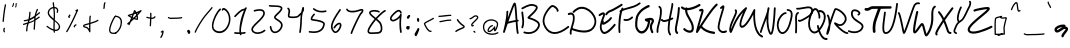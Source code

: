 SplineFontDB: 3.2
FontName: EvanKurtzArt
FullName: EvanKurtzArt Handwriting - Ballpoint
FamilyName: EvanKurtzArt Handwriting
Weight: Ballpoint
Copyright: Copyright (c) 2024, Evan Kurtz
UComments: "2024-10-31: Created with FontForge (http://fontforge.org)"
Version: 002.000
ItalicAngle: 0
UnderlinePosition: -100
UnderlineWidth: 50
Ascent: 800
Descent: 200
InvalidEm: 0
LayerCount: 2
Layer: 0 0 "Back" 1
Layer: 1 0 "Fore" 0
XUID: [1021 762 -767011079 15874]
StyleMap: 0x0000
FSType: 0
OS2Version: 0
OS2_WeightWidthSlopeOnly: 0
OS2_UseTypoMetrics: 1
CreationTime: 1730390293
ModificationTime: 1731163456
OS2TypoAscent: 0
OS2TypoAOffset: 1
OS2TypoDescent: 0
OS2TypoDOffset: 1
OS2TypoLinegap: 90
OS2WinAscent: 0
OS2WinAOffset: 1
OS2WinDescent: 0
OS2WinDOffset: 1
HheadAscent: 0
HheadAOffset: 1
HheadDescent: 0
HheadDOffset: 1
MarkAttachClasses: 1
DEI: 91125
LangName: 1033
Encoding: ISO8859-1
UnicodeInterp: none
NameList: AGL For New Fonts
DisplaySize: -48
AntiAlias: 1
FitToEm: 0
WinInfo: 96 16 4
BeginPrivate: 0
EndPrivate
BeginChars: 256 98

StartChar: A
Encoding: 65 65 0
Width: 450
Flags: W
VStem: 26.8906 43.0957<3.50394 77.3335> 111.981 45.1016<383.458 556.818>
LayerCount: 2
Fore
SplineSet
416.80078125 7.455078125 m 1
 416.721679688 7.4931640625 l 1
 420.650390625 -4.3310546875 414.286132812 -17.099609375 402.461914062 -21.02734375 c 0
 400.103515625 -21.814453125 397.708007812 -22.2060546875 395.350585938 -22.2060546875 c 0
 385.922851562 -22.2060546875 377.122070312 -16.2353515625 373.978515625 -6.806640625 c 0
 360.700195312 33.029296875 351.547851562 146.997070312 342.786132812 278.643554688 c 1
 269.400390625 266.189453125 197.350585938 252.439453125 142.232421875 232.287109375 c 1
 116.186523438 156.38671875 91.1611328125 81.9794921875 69.986328125 17.8251953125 c 0
 66.1357421875 6.1982421875 53.7216796875 -0.2060546875 42.015625 3.330078125 c 0
 30.3076171875 6.904296875 23.58984375 19.162109375 26.890625 30.9482421875 c 0
 27.75390625 34.01171875 111.981445312 337.21875 111.981445312 534.275390625 c 0
 111.981445312 546.729492188 122.080078125 556.825195312 134.532226562 556.825195312 c 0
 146.986328125 556.825195312 157.083007812 546.729492188 157.083007812 534.275390625 c 0
 157.083007812 486.229492188 152.446289062 432.76171875 145.297851562 379.018554688 c 1
 208.193359375 557.768554688 274.547851562 734.162109375 298 754 c 0
 306.015625 760.758789062 316.346679688 762.448242188 325.657226562 758.479492188 c 0
 353.432617188 746.693359375 361.407226562 691.26171875 382.50390625 363.2265625 c 0
 383.172851562 352.698242188 383.83984375 342.01171875 384.547851562 331.325195312 c 1
 391.736328125 332.504882812 l 2
 404.071289062 334.586914062 415.622070312 326.258789062 417.6640625 313.961914062 c 0
 419.708007812 301.665039062 411.37890625 290.075195312 399.122070312 288.032226562 c 2
 387.532226562 286.108398438 l 1
 395.743164062 162.515625 405.09375 42.537109375 416.80078125 7.455078125 c 1
160.736328125 285.713867188 m 1
 160.775390625 285.713867188 l 1
 214.321289062 301.625 276.865234375 313.213867188 339.91796875 323.861328125 c 0
 339.131835938 335.921875 338.346679688 348.1015625 337.561523438 360.318359375 c 0
 330.25390625 473.580078125 320.825195312 620.233398438 309.943359375 687.765625 c 1
 278.59375 618.700195312 218.80078125 453.504882812 160.736328125 285.713867188 c 1
EndSplineSet
EndChar

StartChar: B
Encoding: 66 66 1
Width: 525
Flags: W
HStem: -0.779297 61.9141<101.43 331.979>
VStem: 35.6182 44.9834<333.815 562.5>
LayerCount: 2
Fore
SplineSet
58.12890625 141.08203125 m 1
 55.1044921875 141.08203125 52.080078125 141.7109375 49.1337890625 143.006835938 c 0
 37.740234375 148.03515625 32.515625 161.509765625 37.46484375 173.060546875 c 0
 72.076171875 253.518554688 54.986328125 375.932617188 43.671875 456.900390625 c 0
 38.6044921875 493.19921875 34.5966796875 521.877929688 35.6181640625 540.970703125 c 0
 36.2861328125 553.541992188 46.8935546875 563.20703125 59.3076171875 562.5390625 c 0
 71.7216796875 561.87109375 81.2685546875 551.106445312 80.6015625 538.53515625 c 0
 79.814453125 523.881835938 83.7431640625 495.791992188 88.30078125 463.303710938 c 0
 100.323242188 377.227539062 118.471679688 247.114257812 78.75390625 154.791992188 c 0
 75.060546875 146.188476562 66.7724609375 141.08203125 58.08984375 141.08203125 c 1
 58.12890625 141.08203125 l 1
490.154296875 179.974609375 m 1
 490.115234375 179.974609375 l 1
 433.740234375 43.7314453125 317.415039062 -0.779296875 214.133789062 -0.779296875 c 0
 172.293945312 -0.779296875 132.615234375 6.5283203125 99.890625 18 c 0
 88.1435546875 22.125 81.8974609375 35.1279296875 85.9833984375 47.0322265625 c 0
 90.0673828125 58.935546875 102.915039062 65.259765625 114.661132812 61.134765625 c 0
 182.036132812 37.486328125 373.397460938 15.95703125 448.58984375 197.614257812 c 0
 456.330078125 216.352539062 456.368164062 233.521484375 448.668945312 250.138671875 c 0
 418.654296875 314.920898438 282.961914062 356.759765625 231.8515625 372.513671875 c 0
 214.525390625 377.856445312 206.668945312 380.33203125 201.522460938 382.92578125 c 0
 194.13671875 386.618164062 189.067382812 393.768554688 187.96875 401.977539062 c 0
 185.375 420.9140625 200.618164062 434.939453125 251.022460938 481.3359375 c 0
 300.442382812 526.828125 403.333007812 621.506835938 397.439453125 664.720703125 c 0
 397.008789062 667.666992188 396.104492188 674.541992188 382.51171875 681.416992188 c 0
 281.115234375 732.803710938 187.025390625 682.557617188 96 634 c 0
 86.689453125 629.05078125 77.4580078125 624.099609375 68.3037109375 619.345703125 c 0
 57.265625 613.571289062 43.671875 617.970703125 37.9765625 629.20703125 c 0
 32.279296875 640.442382812 36.640625 654.192382812 47.71875 659.967773438 c 0
 56.75390625 664.682617188 65.830078125 669.553710938 75.0224609375 674.42578125 c 0
 171.390625 725.849609375 280.604492188 784.111328125 402.705078125 722.275390625 c 0
 431.5 707.69921875 440.025390625 686.328125 442.108398438 670.967773438 c 0
 450.553710938 608.974609375 374.30078125 533.114257812 281.3515625 447.55078125 c 0
 269.997070312 437.099609375 257.111328125 425.236328125 247.171875 415.532226562 c 1
 314.823242188 394.670898438 451.33984375 351.810546875 489.448242188 269.5859375 c 0
 502.685546875 241.025390625 502.921875 210.852539062 490.154296875 179.974609375 c 1
EndSplineSet
EndChar

StartChar: C
Encoding: 67 67 2
Width: 650
Flags: W
HStem: -14.3779 21G<326.328 391.777>
LayerCount: 2
Fore
SplineSet
340.293945312 -14.3779296875 m 0
 312.361328125 -14.3779296875 285.686523438 -10.4501953125 260.228515625 -2.5537109375 c 0
 169.321289062 25.57421875 96.2105603681 106.202802221 54.3330078125 224.439453125 c 0
 -13.513671875 415.997070312 179.42578125 650.661132812 247.901367188 697.802734375 c 0
 303.135742188 735.872070312 379.115234375 677.610351562 414 632 c 0
 451.243164062 583.32421875 439.733398438 557.946289062 429.51953125 547.181640625 c 0
 420.71875 537.872070312 406.458007812 537.872070312 397.658203125 547.181640625 c 0
 390.311523438 554.959960938 389.09375 566.82421875 394.043945312 575.939453125 c 0
 390.390625 590.435546875 360.21875 631.25390625 321.483398438 652.154296875 c 0
 309.5 658.596679688 287.186523438 667.946289062 272.455078125 657.810546875 c 0
 219.615234375 621.431640625 36.359789126 411.17112464 96.5263671875 241.212890625 c 0
 117.818359375 181.067382812 169.047851562 75.427734375 272.87890625 43.29296875 c 0
 377.890625 10.763671875 511.3046875 58.0244140625 669.506835938 183.69921875 c 0
 679.446289062 191.596679688 693.58984375 189.475585938 701.0546875 178.907226562 c 0
 708.51953125 168.37890625 706.515625 153.411132812 696.536132812 145.475585938 c 0
 562.689453125 39.16796875 443.260742188 -14.3388671875 340.293945312 -14.3779296875 c 0
EndSplineSet
EndChar

StartChar: D
Encoding: 68 68 3
Width: 752
Flags: W
HStem: 445.796 47.9277<21.4719 141.23>
VStem: 73.7148 41.7607<-44.3928 69.6221>
LayerCount: 2
Fore
SplineSet
725.857421875 348.681640625 m 1
 725.817382812 348.681640625 l 1
 745.5 261.625 726.171875 177.868164062 669.915039062 106.4453125 c 0
 610.083007812 30.466796875 517.91796875 6.7373046875 426.185546875 6.7373046875 c 0
 283.931640625 6.7373046875 142.778320312 63.78125 124.864257812 71.28515625 c 1
 115.16015625 35.73046875 109.583007812 4.9716796875 115.475585938 -11.5283203125 c 0
 120.150390625 -24.5732421875 114.572265625 -39.3818359375 103.021484375 -44.646484375 c 0
 100.271484375 -45.9033203125 97.4033203125 -46.4931640625 94.6142578125 -46.4931640625 c 0
 85.697265625 -46.4931640625 77.25 -40.4833984375 73.71484375 -30.5830078125 c 0
 57.8828125 13.810546875 77.7216796875 76.3916015625 102.864257812 155.631835938 c 0
 128.87109375 237.581054688 158.3359375 330.452148438 146.118164062 406.313476562 c 0
 142.583007812 428.313476562 135.354492188 442.612304688 124 450 c 0
 108.364257812 460.21484375 82.0830078125 458.721679688 50.0634765625 445.795898438 c 0
 38.357421875 441.081054688 25.4716796875 447.956054688 21.2685546875 461.1953125 c 0
 17.0634765625 474.435546875 23.1923828125 489.009765625 34.900390625 493.723632812 c 0
 80.275390625 512.032226562 118.854492188 512.150390625 146.549804688 494.077148438 c 0
 169.729492188 478.952148438 184.5 452.513671875 190.471679688 415.427734375 c 0
 204.889648438 326.131835938 173.225585938 226.423828125 145.333007812 138.46484375 c 0
 143.329101562 132.138671875 141.326171875 125.813476562 139.322265625 119.487304688 c 1
 139.361328125 119.487304688 139.438476562 119.487304688 139.438476562 119.487304688 c 2
 143.053710938 117.916992188 501.063476562 -31.5263671875 636.326171875 140.270507812 c 0
 682.799804688 199.317382812 698.239257812 265.19921875 682.2109375 336.110351562 c 0
 659.424804688 436.877929688 569.146484375 539.846679688 467.553710938 580.938476562 c 0
 317.717773438 641.596679688 227.0859375 551.237304688 179.51171875 503.860351562 c 1
 179.51171875 503.860351562 165.092773438 490.423828125 146.040039062 509.673828125 c 0
 133.192382812 522.677734375 146.708007812 541.377929688 146.708007812 541.377929688 c 1
 196.521484375 590.99609375 307.857421875 699.62109375 482.7578125 628.827148438 c 0
 599.239257812 581.685546875 699.221679688 466.5 725.857421875 348.681640625 c 1
EndSplineSet
EndChar

StartChar: E
Encoding: 69 69 4
Width: 484
Flags: W
HStem: -10.9004 52.4473<147.281 244.713> 212.397 20G<458.579 463.156>
VStem: 155.528 42.7832<400.538 471.841>
LayerCount: 2
Fore
SplineSet
228.443359375 447.721679688 m 5
 223.099609375 447.721679688 217.756835938 449.921875 213.474609375 454.361328125 c 4
 204.1640625 463.986328125 203.33984375 480.564453125 211.58984375 491.407226562 c 4
 236.614257812 524.2109375 267.768554688 564.989257812 342.174804688 588.640625 c 4
 406.368164062 609.029296875 605.349609375 735.17578125 607.354492188 736.432617188 c 4
 618.313476562 743.384765625 631.986328125 738.671875 637.91796875 725.982421875 c 4
 643.889648438 713.252929688 639.842773438 697.303710938 628.922851562 690.390625 c 4
 620.5546875 685.0859375 423.26171875 560 354 538 c 4
 292.518554688 518.474609375 268.474609375 487.006835938 245.256835938 456.560546875 c 4
 240.818359375 450.74609375 234.611328125 447.759765625 228.403320312 447.759765625 c 5
 228.443359375 447.721679688 l 5
458.579101562 232.357421875 m 5
 458.579101562 232.397460938 l 5
 467.733398438 222.536132812 468.243164062 205.958007812 459.797851562 195.310546875 c 4
 443.139648438 174.37109375 293.893554688 -9.2890625 186.525390625 -10.900390625 c 4
 186.014648438 -10.900390625 185.54296875 -10.900390625 185.032226562 -10.900390625 c 4
 159.063476562 -10.900390625 137.299804688 -0.6064453125 120.25 19.7431640625 c 4
 27.37890625 130.489257812 87.681640625 282.486328125 127.556640625 383.057617188 c 4
 140.049804688 414.643554688 150.854492188 441.868164062 154.193359375 460.134765625 c 4
 155.333007812 466.185546875 155.528320312 470.232421875 155.528320312 472.708007812 c 5
 139.146484375 472.471679688 95.6181640625 445.364257812 80.650390625 436.053710938 c 6
 73.2646484375 431.458007812 l 6
 62.3046875 424.661132812 48.6728515625 429.532226562 42.818359375 442.33984375 c 4
 36.96484375 455.147460938 41.16796875 471.018554688 52.16796875 477.814453125 c 6
 59.396484375 482.29296875 l 6
 111.29296875 514.625 156.549804688 539.4140625 184.28515625 515.134765625 c 4
 199.174804688 502.092773438 203.889648438 479.897460938 198.311523438 449.17578125 c 4
 193.951171875 425.131835938 182.1640625 395.393554688 168.493164062 360.978515625 c 4
 163.54296875 348.407226562 158.396484375 335.482421875 153.368164062 322.243164062 c 5
 155.41015625 321.732421875 157.454101562 320.907226562 159.377929688 319.689453125 c 4
 170.33984375 312.814453125 174.424804688 296.904296875 168.493164062 284.134765625 c 4
 165.349609375 277.41796875 163.66015625 271.759765625 162.875 267.634765625 c 5
 192.889648438 277.890625 294.756835938 337.2109375 333.139648438 396.807617188 c 4
 340.604492188 408.435546875 354.747070312 410.752929688 364.686523438 402.071289062 c 4
 374.6640625 393.390625 376.66796875 376.928710938 369.204101562 365.33984375 c 4
 321.51171875 291.286132812 192.104492188 213.696289062 157.1796875 213.696289062 c 4
 156.864257812 213.696289062 156.51171875 213.696289062 156.197265625 213.696289062 c 4
 142.76171875 214.326171875 131.76171875 220.96484375 124.806640625 232.474609375 c 5
 110.153320312 169.265625 110.547851562 106.407226562 152.502929688 56.357421875 c 4
 161.108398438 46.064453125 171.438476562 41.0361328125 185.896484375 41.546875 c 4
 260.579101562 42.6474609375 385.03515625 178.654296875 426.717773438 230.982421875 c 4
 435.204101562 241.58984375 449.46484375 242.217773438 458.579101562 232.357421875 c 5
EndSplineSet
EndChar

StartChar: F
Encoding: 70 70 5
Width: 442
Flags: W
HStem: 299.089 21G<240.783 275.708> 715.478 21G<607.711 612.622>
VStem: 66.1973 44.7471<-1.4493 223.263>
LayerCount: 2
Fore
SplineSet
607.7109375 715.595703125 m 5
 516.17578125 643.03515625 405.5859375 614.827148438 308 590 c 4
 249.701171875 575.149414062 197.333007812 561.791992188 158.912109375 541.48046875 c 5
 127.6015625 466.95703125 89.96484375 198.399414062 110.944335938 23.5380859375 c 4
 112.436523438 11.1630859375 103.59765625 -0.033203125 91.26171875 -1.5263671875 c 4
 90.3583984375 -1.64453125 89.4541015625 -1.6826171875 88.55078125 -1.6826171875 c 4
 77.314453125 -1.6826171875 67.572265625 6.7236328125 66.197265625 18.15625 c 4
 47.615234375 173.060546875 71.541015625 438.435546875 100.022460938 515.317382812 c 4
 97.7431640625 516.49609375 95.5830078125 518.067382812 93.775390625 520.109375 c 4
 85.3681640625 529.303710938 86.037109375 543.563476562 95.2294921875 551.931640625 c 4
 103.754882812 559.709960938 113.143554688 566.663085938 123.358398438 572.94921875 c 4
 123.75 573.852539062 124.143554688 574.794921875 124.537109375 575.69921875 c 4
 130.5859375 589.881835938 135.811523438 602.098632812 139.936523438 613.256835938 c 4
 144.258789062 624.923828125 157.22265625 630.896484375 168.890625 626.57421875 c 4
 179.497070312 622.646484375 185.3515625 611.60546875 183.111328125 600.881835938 c 5
 217.092773438 613.216796875 255.592773438 623.038085938 296.922851562 633.567382812 c 4
 390.108398438 657.294921875 495.747070312 684.24609375 579.740234375 750.794921875 c 4
 589.483398438 758.53515625 603.665039062 756.884765625 611.404296875 747.141601562 c 4
 619.143554688 737.399414062 617.493164062 723.216796875 607.75 715.477539062 c 5
 607.7109375 715.595703125 l 5
419.650390625 372.002929688 m 6
 419.650390625 371.963867188 l 5
 362.293945312 315.509765625 298.729492188 299.088867188 252.686523438 299.088867188 c 4
 228.879882812 299.088867188 209.787109375 303.44921875 198.58984375 308.94921875 c 4
 187.432617188 314.44921875 182.797851562 327.963867188 188.297851562 339.12109375 c 4
 193.797851562 350.317382812 207.311523438 354.913085938 218.467773438 349.413085938 c 4
 237.993164062 339.827148438 317.5859375 334.720703125 388.025390625 404.098632812 c 4
 396.865234375 412.859375 411.165039062 412.743164062 419.88671875 403.864257812 c 4
 428.608398438 395.024414062 428.529296875 380.723632812 419.650390625 372.002929688 c 6
EndSplineSet
EndChar

StartChar: G
Encoding: 71 71 6
Width: 518
Flags: W
HStem: 651.385 57.2012<324.163 392.74>
LayerCount: 2
Fore
SplineSet
190.61328125 -5.4326171875 m 1
 125.831054688 -5.4326171875 69.103515625 44.9716796875 40.228515625 129.7890625 c 0
 19.9169921875 189.424804688 25.1826171875 366.2109375 62.66015625 450.596679688 c 0
 131.763671875 606.127929688 297.82421875 688.549804688 360.25 708.5859375 c 0
 374.274414062 713.143554688 388.927734375 703.94921875 392.935546875 688.157226562 c 0
 396.942382812 672.364257812 388.810546875 655.903320312 374.78515625 651.384765625 c 0
 334.321289062 638.381835938 176.274414062 573.24609375 110 424 c 0
 88.9814453125 376.66015625 71.224609375 205.138671875 89.6484375 151.083007812 c 0
 112.122070312 85.0419921875 153.41015625 49.056640625 200.278320312 54.6748046875 c 0
 252.528320312 61 320.846679688 125.03515625 348.189453125 283.356445312 c 1
 280.657226562 306.103515625 267.770507812 317.143554688 270.32421875 342.28515625 c 0
 270.795898438 346.763671875 274.41015625 369.1953125 301.282226562 370.806640625 c 0
 306.427734375 371.083007812 317.978515625 373.752929688 329.173828125 376.306640625 c 0
 384.135742188 388.877929688 476.064453125 409.856445312 497.16015625 332.583007812 c 0
 506.981445312 296.556640625 490.875 269.37109375 476.61328125 245.368164062 c 0
 453.435546875 206.278320312 427.11328125 162.002929688 480.974609375 45.0498046875 c 0
 487.692382812 30.474609375 482.625 12.521484375 469.66015625 4.978515625 c 0
 456.657226562 -2.564453125 440.747070312 3.1318359375 434.028320312 17.7080078125 c 0
 365.828125 165.853515625 406.057617188 233.583007812 432.653320312 278.407226562 c 0
 444.596679688 298.521484375 448.877929688 306.888671875 446.638671875 315.138671875 c 0
 442.75 329.400390625 419.453125 330.813476562 394.388671875 328.103515625 c 1
 401.814453125 321.66015625 405.899414062 311.013671875 404.407226562 300.013671875 c 0
 375.846679688 89.7568359375 283.131835938 4.900390625 205.935546875 -4.4501953125 c 0
 200.7890625 -5.0791015625 195.682617188 -5.3935546875 190.653320312 -5.3935546875 c 2
 190.61328125 -5.4326171875 l 1
EndSplineSet
EndChar

StartChar: H
Encoding: 72 72 7
Width: 442
Flags: W
HStem: 269.679 21G<210.625 229.306>
VStem: 411.808 44.7061<579.612 745.228>
LayerCount: 2
Fore
SplineSet
62.8330078125 -2.767578125 m 1
 51.3603515625 -2.767578125 41.578125 6.3857421875 40.439453125 18.642578125 c 0
 33.2890625 95.91796875 56.349609375 178.260742188 80.7861328125 265.435546875 c 0
 99.6435546875 332.693359375 119.12890625 402.229492188 123.135742188 468.149414062 c 0
 123.490234375 474.04296875 123.920898438 480.1328125 124.314453125 486.338867188 c 0
 128.125 542.59765625 132.916992188 612.642578125 99.2890625 629.260742188 c 0
 88.013671875 634.838867188 83.1826171875 648.943359375 88.4853515625 660.806640625 c 0
 93.7890625 672.671875 107.224609375 677.739257812 118.4609375 672.161132812 c 0
 180.060546875 641.674804688 174.05078125 553.635742188 169.256835938 482.921875 c 0
 168.82421875 476.83203125 168.432617188 470.861328125 168.078125 465.125 c 0
 163.756835938 393.899414062 143.525390625 321.771484375 124 252 c 0
 100.821289062 169.3828125 78.939453125 91.322265625 85.263671875 23.2392578125 c 0
 86.4814453125 10.197265625 77.4072265625 -1.392578125 65.0322265625 -2.689453125 c 0
 64.2861328125 -2.767578125 63.5390625 -2.806640625 62.8330078125 -2.806640625 c 1
 62.8330078125 -2.767578125 l 1
455.295898438 366.713867188 m 2
 455.375 366.674804688 l 2
 460.12890625 354.575195312 454.666992188 340.70703125 443.157226562 335.678710938 c 0
 440.83984375 334.65625 416.522460938 324.12890625 384.307617188 311.79296875 c 1
 379.19921875 281.700195312 375.388671875 255.41796875 373.817382812 235.342773438 c 0
 372.481445312 218.607421875 370.94921875 202.5 369.497070312 186.982421875 c 0
 361.010742188 97.056640625 354.881835938 32.1181640625 397.231445312 -29.7958984375 c 0
 404.5 -40.443359375 402.221679688 -55.25390625 392.125 -62.9140625 c 0
 388.118164062 -65.939453125 383.522460938 -67.392578125 378.96484375 -67.392578125 c 0
 371.971679688 -67.392578125 365.057617188 -63.9755859375 360.657226562 -57.5322265625 c 0
 308.368164062 18.91796875 315.911132812 98.943359375 324.631835938 191.618164062 c 0
 326.0859375 206.899414062 327.578125 222.771484375 328.875 239.271484375 c 0
 330.092773438 254.671875 332.490234375 273.33203125 335.7109375 294.193359375 c 1
 300.903320312 282.40625 264.80078125 272.193359375 239.5 270.190429688 c 0
 235.217773438 269.8359375 231.2109375 269.678710938 227.400390625 269.678710938 c 0
 193.849609375 269.678710938 177.703125 282.2109375 165.87890625 296.549804688 c 0
 157.353515625 297.060546875 149.497070312 302.717773438 146.196289062 311.635742188 c 0
 141.678710938 323.854492188 147.453125 337.565429688 159.041992188 342.318359375 c 0
 181.161132812 351.392578125 194.045898438 335.049804688 198.916992188 328.8828125 c 0
 204.143554688 322.243164062 209.603515625 315.368164062 236.083007812 317.489257812 c 0
 262.9140625 319.611328125 306.208007812 333.322265625 344.666992188 347.34765625 c 1
 353.115234375 393.940429688 363.760742188 446.385742188 374.25 497.967773438 c 0
 393.147460938 590.799804688 414.518554688 696.046875 411.807617188 718.83203125 c 0
 410.275390625 731.8359375 419.036132812 743.700195312 431.372070312 745.310546875 c 0
 443.82421875 747 454.981445312 737.729492188 456.513671875 724.725585938 c 0
 459.971679688 695.45703125 444.256835938 615.74609375 418.328125 488.068359375 c 0
 409.9609375 446.818359375 401.474609375 405.017578125 394.12890625 366.361328125 c 1
 412.907226562 373.943359375 425.478515625 379.403320312 425.872070312 379.560546875 c 0
 437.342773438 384.588867188 450.541992188 378.815429688 455.295898438 366.713867188 c 2
EndSplineSet
EndChar

StartChar: I
Encoding: 73 73 8
Width: 180
Flags: W
HStem: -14.7998 21G<102.419 108.685>
VStem: 123.417 48.5967<429.876 661.507>
LayerCount: 2
Fore
SplineSet
104.638671875 -14.7998046875 m 0
 100.19921875 -14.7998046875 95.7216796875 -13.3466796875 91.71484375 -10.361328125 c 0
 25.3603515625 39.3359375 45.23828125 136.763671875 72.69921875 271.592773438 c 0
 92.224609375 367.450195312 116.541992188 486.760742188 123.416992188 634.356445312 c 0
 124.1640625 650.307617188 135.596679688 662.603515625 149.071289062 661.66015625 c 0
 162.467773438 660.797851562 172.759765625 647.125 172.013671875 631.17578125 c 0
 164.86328125 478.275390625 139.99609375 356.135742188 120 258 c 0
 93.599609375 128.436523438 82.4814453125 64.990234375 117.641601562 38.62890625 c 0
 128.99609375 30.103515625 132.4140625 12.228515625 125.263671875 -1.28515625 c 0
 120.627929688 -10.0068359375 112.731445312 -14.7998046875 104.638671875 -14.7998046875 c 0
EndSplineSet
EndChar

StartChar: J
Encoding: 74 74 9
Width: 382
Flags: W
HStem: 568 56.1387<180.109 302.18>
VStem: 127.671 52.3291<474.963 568>
LayerCount: 2
Fore
SplineSet
510.509765625 712.138671875 m 6
 510.548828125 712.138671875 l 6
 517.46484375 698.467773438 512.868164062 681.298828125 500.217773438 673.795898438 c 4
 373.795898438 598.798828125 263.952148438 568.62890625 180 568 c 5
 180.077148438 549.37890625 183.416992188 523.017578125 195.71484375 488.995117188 c 4
 205.103515625 463.068359375 225.217773438 429.321289062 246.471679688 393.571289062 c 4
 294.634765625 312.564453125 354.625 211.756835938 346.650390625 111.068359375 c 4
 341.62109375 47.73828125 310.702148438 22.1640625 285.638671875 11.83203125 c 4
 272.94921875 6.6064453125 259.081054688 4.2890625 244.702148438 4.2890625 c 4
 187.935546875 4.2890625 122.956054688 40.2353515625 89.525390625 74.453125 c 4
 79.03515625 85.177734375 78.603515625 103.052734375 88.5029296875 114.3671875 c 4
 98.4033203125 125.680664062 114.903320312 126.193359375 125.391601562 115.467773438 c 4
 159.846679688 80.189453125 230.717773438 49.6640625 267.056640625 64.5927734375 c 4
 273.067382812 67.1064453125 291.375 74.6103515625 294.634765625 115.899414062 c 4
 301.077148438 197.416992188 248.75 285.37890625 202.548828125 363.006835938 c 4
 179.803710938 401.153320312 158.353515625 437.217773438 147.077148438 468.41015625 c 4
 131.520507812 511.467773438 127.317382812 546.1171875 127.670898438 571.849609375 c 5
 86.0283203125 578.686523438 53.6953125 594.321289062 32.6787109375 615.811523438 c 4
 22.1884765625 626.53515625 21.7177734375 644.41015625 31.6181640625 655.724609375 c 4
 41.5166015625 667.078125 58.056640625 667.548828125 68.5068359375 656.86328125 c 4
 83.435546875 641.620117188 107.0859375 631.131835938 137.728515625 626.53515625 c 4
 144.368164062 639.971679688 159.728515625 645.392578125 172.416992188 638.517578125 c 4
 178.231445312 635.375 182.474609375 630.149414062 184.791992188 624.138671875 c 4
 260.298828125 626.575195312 361.971679688 656.196289062 475.07421875 723.334960938 c 4
 487.724609375 730.798828125 503.596679688 725.811523438 510.509765625 712.138671875 c 6
EndSplineSet
EndChar

StartChar: K
Encoding: 75 75 10
Width: 520
Flags: W
HStem: -24.4355 56.8467<371.898 501.735> 697.632 20G<562.366 566.139>
VStem: 34.7988 80.6152<48.0022 113.692>
LayerCount: 2
Fore
SplineSet
562.366210938 717.513671875 m 1
 562.446289062 717.631835938 l 1
 569.831054688 704.708007812 567.122070312 686.950195312 556.395507812 678.033203125 c 0
 459.831054688 597.616210938 286.817382812 342.846679688 175.206054688 173.013671875 c 1
 219.481445312 114.360351562 319.189453125 50.8369140625 481.045898438 32.4111328125 c 0
 494.010742188 30.91796875 503.517578125 17.0498046875 502.298828125 1.375 c 0
 501.122070312 -13.3564453125 490.866210938 -24.435546875 478.845703125 -24.435546875 c 0
 478.099609375 -24.435546875 477.352539062 -24.396484375 476.606445312 -24.3173828125 c 0
 329.795898438 -7.6201171875 209.227539062 48.3603515625 145.584960938 127.756835938 c 1
 134.545898438 110.786132812 124.41015625 95.228515625 115.4140625 81.3603515625 c 0
 93.8076171875 48.125 78.2099609375 24.0830078125 69.9208984375 12.138671875 c 0
 63.98828125 3.5751953125 56.7607421875 0.158203125 50.00390625 0.158203125 c 0
 45.6025390625 0.158203125 41.439453125 1.5712890625 37.9814453125 3.96875 c 0
 19.1640625 16.9326171875 25.0576171875 40.8974609375 34.798828125 80.5361328125 c 0
 40.849609375 105.129882812 49.8857421875 138.953125 62.4560546875 183.857421875 c 0
 85.0458984375 264.708007812 114.234375 364.336914062 135.567382812 437.0546875 c 0
 149.19921875 483.450195312 159.923828125 520.103515625 164.28515625 535.897460938 c 0
 165.032226562 538.568359375 165.581054688 540.846679688 165.974609375 542.811523438 c 1
 160.16015625 541.711914062 152.814453125 539.51171875 148.060546875 538.096679688 c 0
 141.302734375 536.0546875 134.900390625 534.16796875 128.888671875 533.147460938 c 0
 115.963867188 531.026367188 104.099609375 541.828125 102.291992188 557.424804688 c 0
 100.525390625 573.022460938 109.520507812 587.401367188 122.407226562 589.561523438 c 0
 125.981445312 590.151367188 131.166992188 591.721679688 136.706054688 593.373046875 c 0
 157.724609375 599.658203125 186.481445312 608.26171875 204.081054688 585.279296875 c 0
 221.366210938 562.689453125 212.057617188 528.943359375 208.991210938 517.866210938 c 0
 204.474609375 501.561523438 193.670898438 464.671875 180 418 c 0
 160.395507812 351.174804688 128.653320312 242.904296875 104.767578125 157.26171875 c 1
 218.5390625 331.96484375 416.616210938 630.811523438 529.564453125 724.822265625 c 0
 540.328125 733.741210938 554.981445312 730.439453125 562.366210938 717.513671875 c 1
EndSplineSet
EndChar

StartChar: L
Encoding: 76 76 11
Width: 294
Flags: W
LayerCount: 2
Fore
SplineSet
186.506835938 -1.9189453125 m 1
 165.134765625 -1.9189453125 143.646484375 2.560546875 124.16015625 11.5966796875 c 0
 84.32421875 30.138671875 56.58984375 65.259765625 46.099609375 110.516601562 c 0
 30.3466796875 178.403320312 69.2783203125 317.19921875 121.803710938 491.58984375 c 0
 136.888671875 541.638671875 152.327148438 592.868164062 159.98828125 625.946289062 c 1
 157.356445312 623.627929688 154.920898438 621.506835938 152.99609375 619.778320312 c 0
 146.317382812 613.845703125 140.502929688 608.69921875 135.513671875 605.045898438 c 0
 125.141601562 597.46484375 111.157226562 600.528320312 104.282226562 611.920898438 c 0
 97.3681640625 623.314453125 100.157226562 638.673828125 110.528320312 646.256835938 c 0
 113.827148438 648.653320312 119.092773438 653.328125 124.670898438 658.317382812 c 0
 148.94921875 679.884765625 171.891601562 700.275390625 193.146484375 689.118164062 c 0
 198.21484375 686.446289062 210 677.920898438 210 656 c 0
 210 628.106445312 193.577148438 572.282226562 164.5859375 476.032226562 c 0
 127.185546875 351.967773438 75.99609375 182.016601562 89.74609375 122.775390625 c 0
 98.625 84.4326171875 122.903320312 65.9677734375 141.721679688 57.24609375 c 0
 173.423828125 42.513671875 212.23828125 44.5576171875 240.681640625 62.4326171875 c 0
 251.485351562 69.228515625 265.235351562 65.103515625 271.442382812 53.2783203125 c 0
 277.650390625 41.4140625 273.877929688 26.2890625 263.11328125 19.4931640625 c 0
 240.603515625 5.349609375 213.653320312 -1.87890625 186.506835938 -1.87890625 c 1
 186.506835938 -1.9189453125 l 1
EndSplineSet
EndChar

StartChar: M
Encoding: 77 77 12
Width: 764
Flags: W
VStem: 639.84 42.3896<545.184 596.869>
LayerCount: 2
Fore
SplineSet
853.201171875 -113.518554688 m 1
 850.489257812 -113.518554688 847.739257812 -112.967773438 845.029296875 -111.7890625 c 0
 653.197265625 -27.482421875 629.822265625 289.984375 631.944335938 462.685546875 c 1
 564.018554688 331.078125 444.944335938 130.013671875 351.482421875 129.974609375 c 0
 346.846679688 129.974609375 342.329101562 130.446289062 337.850585938 131.467773438 c 0
 317.854492188 135.984375 302.88671875 149.381835938 294.596679688 170.243164062 c 0
 266.350585938 241.115234375 326.928710938 403.247070312 378 518 c 1
 235.079101562 365.138671875 163.147460938 184.227539062 125.55078125 89.548828125 c 0
 100.015625 25.2783203125 90.4287109375 1.548828125 67.447265625 2.138671875 c 0
 60.375 2.4140625 47.4892578125 6.146484375 40.33984375 27.990234375 c 0
 7.732421875 127.852539062 69.13671875 260.247070312 123.310546875 377.081054688 c 0
 152.107421875 439.153320312 195.596679688 532.967773438 177.918945312 546.247070312 c 0
 167.546875 554.025390625 164.717773438 569.817382812 171.592773438 581.564453125 c 0
 178.467773438 593.271484375 192.454101562 596.493164062 202.826171875 588.713867188 c 0
 254.368164062 550.017578125 214.140625 463.314453125 163.225585938 353.470703125 c 0
 124.057617188 269.045898438 76.9931640625 167.493164062 76.404296875 90.4140625 c 1
 79.076171875 97.013671875 81.787109375 103.849609375 84.4189453125 110.490234375 c 0
 130.697265625 226.932617188 226.986328125 469.247070312 439.600585938 641.513671875 c 0
 448.243164062 648.506835938 460.029296875 647.760742188 467.88671875 639.666992188 c 0
 475.743164062 631.57421875 477.55078125 618.4140625 472.208007812 608.00390625 c 0
 406.287109375 479.852539062 310.900390625 253.331054688 335.650390625 191.220703125 c 0
 337.928710938 185.484375 341.032226562 182.734375 346.650390625 181.477539062 c 0
 414.614257812 166.196289062 558.951171875 407.842773438 639.83984375 584.392578125 c 0
 644.829101562 595.314453125 656.025390625 600.618164062 666.397460938 597.041992188 c 0
 676.807617188 593.467773438 683.447265625 582.03515625 682.229492188 569.817382812 c 0
 681.678710938 564.513671875 631.826171875 36.5537109375 861.333007812 -64.2939453125 c 0
 872.921875 -69.400390625 878.697265625 -84.1318359375 874.178710938 -97.2529296875 c 0
 870.721679688 -107.349609375 862.197265625 -113.518554688 853.162109375 -113.518554688 c 1
 853.201171875 -113.518554688 l 1
EndSplineSet
EndChar

StartChar: N
Encoding: 78 78 13
Width: 426
Flags: W
VStem: 23.0928 44.0791<1.95247 88.4536> 372.422 45.0225<420.948 644.584>
LayerCount: 2
Fore
SplineSet
296.287109375 -44.3388671875 m 1
 279.118164062 -44.3388671875 263.796875 -31.4521484375 250.63671875 -5.95703125 c 0
 197.05078125 97.9931640625 186.8359375 246.2578125 188.879882812 361.24609375 c 1
 175.168945312 323.84765625 160.592773438 285.190429688 146.17578125 246.88671875 c 0
 110.34765625 151.893554688 76.521484375 62.166015625 67.171875 19.0693359375 c 0
 64.5400390625 6.8896484375 52.5185546875 -0.8095703125 40.33984375 1.822265625 c 0
 28.162109375 4.4541015625 20.4609375 16.4755859375 23.0927734375 28.6142578125 c 0
 33.1904296875 74.97265625 65.9931640625 161.990234375 103.983398438 262.7578125 c 0
 140.59765625 359.833007812 180.826171875 466.572265625 202 542 c 0
 208.05078125 590.754882812 215.553710938 630.197265625 222.900390625 637.778320312 c 0
 229.618164062 644.732421875 240.264648438 646.697265625 248.986328125 642.611328125 c 0
 264.778320312 635.146484375 263.01171875 620.061523438 260.810546875 600.9296875 c 0
 258.729492188 582.819335938 253.740234375 560.150390625 246.58984375 534.181640625 c 0
 230.796875 407.643554688 215.633789062 160.143554688 290.668945312 14.6298828125 c 0
 292.986328125 10.150390625 294.951171875 6.9296875 296.560546875 4.6904296875 c 1
 330.072265625 54.38671875 361.618164062 356.493164062 372.421875 623.0078125 c 0
 372.932617188 635.422851562 383.303710938 644.8515625 395.8359375 644.615234375 c 0
 408.290039062 644.104492188 417.954101562 633.615234375 417.444335938 621.201171875 c 0
 417.365234375 619.629882812 410.883789062 461.740234375 395.875 304.0078125 c 0
 366.528320312 -4.423828125 333.17578125 -37.0703125 304.22265625 -43.474609375 c 0
 301.51171875 -44.0634765625 298.879882812 -44.37890625 296.247070312 -44.37890625 c 1
 296.287109375 -44.3388671875 l 1
217.243164062 619.708007812 m 1
 217.243164062 619.708007812 l 1
EndSplineSet
EndChar

StartChar: O
Encoding: 79 79 14
Width: 424
Flags: W
HStem: -4.01367 45.0996<115.776 213.556> 466 44.668<189.941 265.429> 548.775 44.8643<266.835 347.571>
LayerCount: 2
Fore
SplineSet
160.032226562 -4.013671875 m 1
 159.638671875 -4.013671875 159.28515625 -4.013671875 158.892578125 -4.013671875 c 0
 126.36328125 -3.66015625 66.728515625 13.271484375 32.9033203125 122.643554688 c 0
 1.75 223.333007812 28.3857421875 337.025390625 104.245117188 426.79296875 c 0
 151.6640625 482.893554688 207.41015625 515.697265625 246.145507812 510.66796875 c 0
 258.481445312 509.018554688 267.1640625 497.665039062 265.513671875 485.368164062 c 0
 263.86328125 473.032226562 252.548828125 464.389648438 240.213867188 466 c 0
 223.870117188 468.319335938 181.561523438 448.438476562 138.700195312 397.721679688 c 0
 114.028320312 368.532226562 36.5556640625 263.326171875 76 136 c 0
 94.818359375 75.185546875 124.439453125 41.4794921875 159.443359375 41.0859375 c 0
 206.03515625 40.2216796875 275.334960938 99.0322265625 318.471679688 228.518554688 c 0
 364.436523438 366.411132812 388.791992188 467.924804688 358.189453125 514.989257812 c 0
 345.6171875 534.319335938 322.360351562 545.357421875 287.041992188 548.775390625 c 0
 274.666992188 549.954101562 265.592773438 560.993164062 266.770507812 573.368164062 c 0
 267.98828125 585.743164062 278.91015625 594.819335938 291.36328125 593.639648438 c 0
 340.548828125 588.88671875 375.709960938 570.697265625 395.943359375 539.54296875 c 0
 436.680664062 476.8828125 414.052734375 372.813476562 361.173828125 214.2578125 c 0
 316.939453125 81.51171875 238.052734375 -3.974609375 160.032226562 -3.974609375 c 1
 160.032226562 -4.013671875 l 1
EndSplineSet
EndChar

StartChar: P
Encoding: 80 80 15
Width: 356
Flags: W
HStem: 287.542 45.3359<137.215 223.32> 490.963 43.332<114.056 148.73>
VStem: 52.2939 44.9824<-2.23094 479.02>
LayerCount: 2
Fore
SplineSet
74.8046875 -2.26953125 m 6
 74.3720703125 -2.26953125 73.939453125 -2.26953125 73.5478515625 -2.26953125 c 4
 61.1318359375 -1.6015625 51.5859375 9.044921875 52.2939453125 21.5 c 4
 52.41015625 23.462890625 63.0966796875 219.10546875 54.1396484375 331.305664062 c 4
 45.14453125 443.859375 70.12890625 519.720703125 121.043945312 534.294921875 c 4
 132.986328125 537.791992188 145.478515625 530.798828125 148.896484375 518.817382812 c 4
 152.314453125 506.833984375 145.401367188 494.381835938 133.418945312 490.962890625 c 4
 114.993164062 485.69921875 90.67578125 439.813476562 99.0439453125 334.919921875 c 4
 108.276367188 219.65625 97.7470703125 27.15625 97.2763671875 18.984375 c 4
 96.6083984375 7.0029296875 86.6689453125 -2.3076171875 74.8046875 -2.3076171875 c 6
 74.8046875 -2.26953125 l 6
401.936523438 406.341796875 m 4
 245.264648438 303.884765625 188.33984375 287.541992188 163.471679688 287.541992188 c 4
 156.283203125 287.541992188 151.764648438 288.916992188 148.307617188 289.938476562 c 4
 137.50390625 293.19921875 129.21484375 300.506835938 124.932617188 310.4453125 c 4
 120.021484375 321.877929688 125.326171875 335.116210938 136.756835938 340.02734375 c 4
 146.5 344.23046875 157.579101562 341.009765625 163.668945312 332.877929688 c 6
 163.865234375 332.877929688 l 6
 174.58984375 332.877929688 220.122070312 341.28515625 377.3046875 444.055664062 c 4
 444.012695312 487.702148438 462.5546875 541.208984375 457.603515625 576.723632812 c 4
 454.3046875 600.688476562 440.474609375 618.131835938 419.733398438 624.612304688 c 4
 385.986328125 635.180664062 312.797851562 621.587890625 248.25 609.645507812 c 4
 181.896484375 597.388671875 124.579101562 586.741210938 93.701171875 597.388671875 c 4
 81.9150390625 601.473632812 75.6689453125 614.28125 79.75390625 626.067382812 c 4
 83.80078125 637.813476562 96.6083984375 644.060546875 108.39453125 640.013671875 c 4
 127.997070312 633.216796875 187.514648438 644.256835938 240 654 c 4
 313.111328125 667.551757812 388.696289062 681.538085938 433.12890625 667.669921875 c 4
 470.646484375 655.962890625 496.497070312 624.298828125 502.233398438 582.970703125 c 4
 509.068359375 533.744140625 486.321289062 461.5 401.936523438 406.341796875 c 4
EndSplineSet
EndChar

StartChar: Q
Encoding: 81 81 16
Width: 458
Flags: W
HStem: -169.489 49.4219<421.615 515.064> 527.007 49.3438<308.162 381.76>
VStem: 249.747 44.1562<124.425 202.646> 287.853 41.4854<362.893 505.52>
LayerCount: 2
Fore
SplineSet
515.16015625 -141.516601562 m 2xc0
 515.19921875 -141.557617188 l 2
 516.456054688 -155.109375 507.459960938 -167.2109375 495.084960938 -168.625 c 0
 489.899414062 -169.213867188 484.831054688 -169.489257812 479.881835938 -169.489257812 c 0
 383.395507812 -169.489257812 322.856445312 -62.396484375 287.892578125 33.9326171875 c 1
 271.62890625 20.37890625 254.774414062 9.5361328125 237.528320312 2.3857421875 c 0
 220.94921875 -4.4892578125 204.44921875 -7.90625 188.263671875 -7.90625 c 0
 157.66015625 -7.90625 128.157226562 4.2724609375 101.087890625 28.353515625 c 0
 34.1455078125 87.9111328125 11.8310546875 203.84375 39.9208984375 346.372070312 c 0
 63.689453125 467.25390625 125.524414062 602.946289062 187.791992188 620.900390625 c 0
 210.381835938 627.381835938 244.087890625 626.557617188 276.342773438 585.583007812 c 0
 282.116210938 578.275390625 287.459960938 570.025390625 292.41015625 561.147460938 c 1
 295.828125 570.064453125 303.842773438 576.350585938 313.231445312 576.350585938 c 0
 363.91015625 576.350585938 405.356445312 557.4140625 433.052734375 521.625 c 0
 463.930664062 481.671875 474.774414062 424.432617188 464.36328125 356.036132812 c 0
 453.442382812 284.30078125 397.970703125 152.850585938 323.916992188 69.25 c 1
 352.791992188 -17.3359375 403.314453125 -120.067382812 480.430664062 -120.067382812 c 0
 483.692382812 -120.067382812 487.032226562 -119.91015625 490.44921875 -119.516601562 c 0
 502.747070312 -117.946289062 513.86328125 -127.963867188 515.16015625 -141.516601562 c 2xc0
221.578125 48.5869140625 m 0
 238.587890625 55.6572265625 255.481445312 67.640625 271.82421875 82.9619140625 c 1
 259.881835938 123.385742188 252.849609375 157.2890625 249.747070312 173.631835938 c 0
 247.231445312 186.951171875 255.087890625 200.032226562 267.267578125 202.782226562 c 0
 279.366210938 205.571289062 291.388671875 196.96875 293.903320312 183.611328125 c 0xe0
 295.395507812 175.71484375 299.9140625 152.850585938 307.849609375 123.032226562 c 1
 365.599609375 197.361328125 410.817382812 304.4140625 419.892578125 364.168945312 c 0
 428.064453125 417.793945312 420.717773438 461.243164062 398.677734375 489.725585938 c 0
 379.782226562 514.122070312 350.23828125 527.006835938 313.231445312 527.006835938 c 0
 311.462890625 527.006835938 309.734375 527.205078125 308.084960938 527.635742188 c 1
 330.94921875 469.728515625 339.278320312 401.018554688 329.337890625 375.600585938 c 0
 324.467773438 363.067382812 311.189453125 357.25390625 299.756835938 362.635742188 c 0
 288.36328125 367.978515625 283.060546875 382.358398438 287.852539062 394.850585938 c 0xd0
 293.234375 412.961914062 277.520507812 512.196289062 239.689453125 556.432617188 c 0
 227.352539062 570.850585938 216.747070312 574.543945312 208.416992188 574.543945312 c 0
 205 574.543945312 201.935546875 573.9140625 199.302734375 573.168945312 c 0
 169.642578125 564.643554688 110.006835938 468 84 336 c 0
 72.44921875 277.46484375 53.7890625 134.071289062 129.491210938 66.6962890625 c 0
 158.524414062 40.8466796875 188.657226562 34.9140625 221.578125 48.5869140625 c 0
EndSplineSet
EndChar

StartChar: R
Encoding: 82 82 17
Width: 560
Flags: W
HStem: -1.03223 45.1006<503.419 584.415>
LayerCount: 2
Fore
SplineSet
56.3818359375 -20.951171875 m 1
 55.951171875 -20.951171875 55.5576171875 -20.951171875 55.125 -20.951171875 c 0
 45.853515625 -20.5185546875 37.6435546875 -14.5078125 34.2255859375 -5.66796875 c 0
 31.515625 1.443359375 25.50390625 16.9599609375 92.015625 227.4921875 c 1
 94.6083984375 325.430664062 75.0830078125 416.53515625 51 450.203125 c 0
 43.7724609375 460.338867188 46.08984375 474.40234375 56.2255859375 481.631835938 c 0
 66.361328125 488.860351562 80.42578125 486.541992188 87.654296875 476.408203125 c 0
 106.865234375 449.53515625 122.067382812 402.430664062 130.435546875 346.135742188 c 1
 167.168945312 457.078125 222.208007812 616.106445312 242.1640625 635.946289062 c 0
 275.243164062 668.8671875 369.018554688 612.415039062 414 578 c 0
 529.893554688 489.291992188 570.122070312 385.578125 521.603515625 300.524414062 c 0
 491.55078125 247.803710938 454.897460938 215.235351562 412.705078125 203.763671875 c 0
 381.786132812 195.318359375 352.400390625 199.048828125 326.51171875 207.260742188 c 1
 393.375 138.471679688 503.140625 44.068359375 561.872070312 44.068359375 c 0
 574.326171875 44.068359375 584.421875 33.9716796875 584.421875 21.517578125 c 0
 584.421875 9.064453125 574.326171875 -1.0322265625 561.872070312 -1.0322265625 c 0
 449.475585938 -1.0322265625 243.461914062 221.443359375 229.358398438 256.053710938 c 0
 223.032226562 271.610351562 231.478515625 281.548828125 234.189453125 284.221679688 c 0
 236.939453125 286.892578125 247.036132812 295.103515625 262.475585938 288.385742188 c 0
 268.486328125 285.75390625 275.439453125 281.78515625 283.493164062 277.189453125 c 0
 312.682617188 260.453125 356.76171875 235.231445312 400.83984375 247.25390625 c 0
 431.08984375 255.50390625 458.55078125 280.959960938 482.435546875 322.87890625 c 0
 506.518554688 365.110351562 500.192382812 412.763671875 463.657226562 464.463867188 c 0
 404.611328125 548.024414062 299.247070312 600.1171875 272.4140625 601.296875 c 1
 252.37890625 566.724609375 186.692382812 377.3671875 137.036132812 220.6171875 c 1
 134.247070312 147.506835938 119.868164062 72.2744140625 89.5 11.5 c 0
 81.525390625 -4.4892578125 73.275390625 -20.9892578125 56.3818359375 -20.9892578125 c 1
 56.3818359375 -20.951171875 l 1
EndSplineSet
EndChar

StartChar: S
Encoding: 83 83 18
Width: 420
Flags: W
VStem: 367.746 45.0205<109.763 206.416>
LayerCount: 2
Fore
SplineSet
184.948242188 -4.5947265625 m 1
 137.53125 -4.5947265625 87.087890625 5.9736328125 36.330078125 27.2265625 c 0
 24.8583984375 32.0185546875 19.4375 45.2197265625 24.2685546875 56.73046875 c 0
 29.0625 68.201171875 42.26171875 73.662109375 53.7734375 68.791015625 c 0
 189.38671875 12.0234375 277.23046875 54.6083984375 308.659179688 75.5478515625 c 0
 345.666015625 100.180664062 367.74609375 134.633789062 367.74609375 167.712890625 c 0
 367.74609375 200.791015625 320.169921875 229.430664062 269.766601562 261.487304688 c 0
 199.6015625 306.194335938 112.268554688 361.784179688 100.916015625 456.1484375 c 0
 91.56640625 533.85546875 119.301757812 566.659179688 144.208984375 580.52734375 c 0
 193.198242188 607.829101562 263.913085938 581.155273438 298.483398438 553.537109375 c 0
 325.237304688 532.126953125 337.416015625 509.733398438 334.587890625 486.987304688 c 0
 332.073242188 466.518554688 317.576171875 449.2734375 293.768554688 438.3515625 c 0
 282.416015625 433.126953125 269.059570312 438.155273438 263.873046875 449.430664062 c 0
 258.6875 460.745117188 263.63671875 474.140625 274.951171875 479.326171875 c 0
 284.615234375 483.765625 289.37109375 489.1484375 289.801757812 492.487304688 c 0
 290.3125 496.768554688 285.518554688 506.120117188 270.27734375 518.337890625 c 0
 245.409179688 538.254882812 193.748046875 556.5234375 166.091796875 541.162109375 c 0
 142.833984375 528.197265625 142.127929688 490.719726562 145.623046875 461.530273438 c 0
 154.422851562 388.341796875 228.5546875 341.159179688 293.926757812 299.4765625 c 0
 355.016601562 260.543945312 412.766601562 223.8125 412.766601562 167.672851562 c 0
 412.766601562 119.469726562 383.184570312 70.9912109375 333.60546875 37.9912109375 c 0
 291.018554688 9.626953125 240.02734375 -4.5947265625 184.948242188 -4.6337890625 c 1
 184.948242188 -4.5947265625 l 1
EndSplineSet
EndChar

StartChar: T
Encoding: 84 84 19
Width: 436
Flags: W
HStem: 560.704 66.3926<13.8435 75.2864> 603.446 67.1787<158.512 348 411.751 689.812>
VStem: 222.562 66.3535<6.44205 262.538>
LayerCount: 2
Fore
SplineSet
658.868164062 670.782226562 m 1xa0
 658.828125 670.625 l 1
 677.372070312 670.389648438 692.221679688 655.146484375 691.985351562 636.604492188 c 0
 691.75 618.217773438 676.743164062 603.446289062 658.395507812 603.446289062 c 2
 657.96484375 603.446289062 l 2x60
 656.747070312 603.486328125 535.943359375 605.018554688 419.618164062 605.685546875 c 1
 395.614257812 541.493164062 326.276367188 354.729492188 307.41796875 290.37890625 c 0
 289.267578125 228.38671875 274.850585938 130.87890625 288.915039062 43.1923828125 c 0
 291.860351562 24.88671875 279.368164062 7.6396484375 261.061523438 4.6923828125 c 0
 259.29296875 4.4189453125 257.485351562 4.26171875 255.71875 4.26171875 c 0
 239.493164062 4.26171875 225.193359375 16.0068359375 222.561523438 32.546875 c 0
 202.642578125 156.807617188 233.12890625 275.803710938 242.950195312 309.314453125 c 0
 260.66796875 369.814453125 318.770507812 527.506835938 348 606 c 1
 253.439453125 606.157226562 219.299804688 605.21484375 208.142578125 604.310546875 c 0
 191.526367188 602.974609375 181.232421875 596.375 166.971679688 587.26171875 c 0
 145.915039062 573.78515625 120.732421875 557.678710938 75.7900390625 557.678710938 c 0
 65.064453125 557.678710938 53.2001953125 558.622070312 40 560.704101562 c 0
 21.654296875 563.611328125 9.1611328125 580.817382812 12.068359375 599.1640625 c 0
 14.9755859375 617.51171875 32.142578125 630.00390625 50.529296875 627.096679688 c 0
 93.7431640625 620.26171875 109.299804688 630.16015625 130.75 643.91015625 c 0
 147.95703125 654.91015625 169.368164062 668.622070312 202.682617188 671.333007812 c 0
 223.228515625 673.021484375 286.006835938 673.571289062 394.08203125 673.099609375 c 0
 395.33984375 673.217773438 396.596679688 673.139648438 397.853515625 673.099609375 c 0
 401.625 673.060546875 405.318359375 673.060546875 409.20703125 673.060546875 c 0
 528.950195312 672.471679688 657.571289062 670.782226562 658.868164062 670.782226562 c 1xa0
EndSplineSet
EndChar

StartChar: U
Encoding: 85 85 20
Width: 410
Flags: W
HStem: -10.375 45.0605<92.1067 176.065>
VStem: 379.797 44.7852<602.722 766.347>
LayerCount: 2
Fore
SplineSet
116.818359375 -10.4130859375 m 1
 96.7822265625 -10.4130859375 79.220703125 -2.439453125 66.1015625 12.6474609375 c 0
 17.42578125 68.55078125 33.1787109375 213.00390625 60.71875 411.00390625 c 0
 66.7294921875 454.296875 72.42578125 495.233398438 76 530 c 0
 77.2587890625 542.375 88.296875 551.451171875 100.711914062 550.115234375 c 0
 113.086914062 548.858398438 122.08203125 537.779296875 120.825195312 525.404296875 c 0
 117.171875 489.850585938 111.435546875 448.522460938 105.345703125 404.796875 c 0
 86.685546875 270.67578125 61.150390625 87.015625 100.08203125 42.2685546875 c 0
 104.71875 36.96484375 109.70703125 34.685546875 116.818359375 34.685546875 c 0
 237.662109375 34.685546875 323.657226562 267.571289062 379.796875 746.661132812 c 0
 381.25 758.997070312 392.448242188 767.796875 404.823242188 766.421875 c 0
 417.198242188 764.96875 426.037109375 753.772460938 424.58203125 741.397460938 c 0
 363.650390625 221.490234375 268.736328125 -10.375 116.818359375 -10.375 c 1
 116.818359375 -10.4130859375 l 1
EndSplineSet
EndChar

StartChar: V
Encoding: 86 86 21
Width: 384
Flags: W
LayerCount: 2
Fore
SplineSet
174.166992188 -21.900390625 m 2
 163.678710938 -21.900390625 154.484375 -15.53515625 150.0859375 -5.0859375 c 0
 140.381835938 17.8173828125 129.263671875 72.8564453125 115.19921875 142.55078125 c 0
 97.009765625 232.592773438 49.513671875 459.036132812 27.513671875 486.064453125 c 0
 19.6572265625 495.728515625 21.109375 509.911132812 30.734375 517.768554688 c 0
 40.400390625 525.625 54.5810546875 524.171875 62.4384765625 514.546875 c 0
 89.4287109375 481.428710938 131.345703125 290.263671875 159.356445312 151.467773438 c 0
 166.8203125 114.5 174.048828125 78.75 180.3359375 51.99609375 c 1
 209.641601562 118.704101562 260.634765625 268.381835938 300 384 c 0
 363.563476562 570.647460938 403.634765625 685.989257812 424.141601562 714.157226562 c 0
 468.416992188 774.932617188 532.650390625 772.221679688 560.423828125 762.321289062 c 0
 572.131835938 758.118164062 578.259765625 745.231445312 574.056640625 733.525390625 c 0
 569.852539062 721.817382812 556.928710938 715.728515625 545.259765625 719.893554688 c 0
 540.388671875 721.54296875 495.092773438 735.096679688 460.599609375 687.638671875 c 0
 442.606445312 662.928710938 389.53125 507.04296875 342.6640625 369.46484375 c 0
 220.4453125 10.6279296875 204.141601562 -20.80078125 175.109375 -21.861328125 c 0
 174.794921875 -21.861328125 174.481445312 -21.861328125 174.166992188 -21.861328125 c 2
 174.166992188 -21.900390625 l 2
EndSplineSet
EndChar

StartChar: W
Encoding: 87 87 22
Width: 544
Flags: W
HStem: 239.731 20G<239.808 272.042>
VStem: 106 50.5615<449.73 561.165> 481.847 51.8584<210.16 613.785>
LayerCount: 2
Fore
SplineSet
357.389648438 -74.8251953125 m 0
 352.283203125 -74.8251953125 347.17578125 -73.529296875 342.381835938 -71.015625 c 0
 319.833007812 -59.111328125 309.028320312 -22.654296875 283.92578125 78.4287109375 c 0
 274.653320312 115.75 260.236328125 173.813476562 249 199.900390625 c 1
 233.403320312 182.967773438 208.615234375 147.688476562 190.936523438 122.545898438 c 0
 131.9296875 38.7109375 99.4013671875 -5.015625 64.6728515625 -1.5185546875 c 0
 51 -0.2216796875 39.6083984375 8.5 33.361328125 22.3681640625 c 0
 3.9755859375 87.7783203125 74.375 407.563476562 106 542 c 0
 109.262695312 555.9453125 123.247070312 564.588867188 137.233398438 561.327148438 c 0
 151.1796875 558.028320312 159.861328125 544.08203125 156.561523438 530.095703125 c 0
 105.057617188 311.118164062 73.55078125 120.856445312 77.67578125 59.806640625 c 1
 97.396484375 79.8427734375 128.314453125 123.763671875 148.46875 152.403320312 c 0
 204.41015625 231.916992188 226.372070312 259.731445312 253.243164062 259.731445312 c 0
 290.83984375 259.731445312 305.256835938 207.952148438 334.330078125 90.8818359375 c 0
 342.34375 58.5498046875 353.5 13.646484375 362.497070312 -11.2216796875 c 1
 403.041015625 38.75 490.528320312 207.8359375 481.846679688 407.643554688 c 0
 470.807617188 661.153320312 554.87890625 690.106445312 571.850585938 693.368164062 c 0
 598.172851562 696.157226562 603.672851562 661.743164062 581.5546875 642.375 c 0
 558.100585938 621.827148438 524.58984375 619.275390625 533.705078125 409.920898438 c 0
 544.625 158.295898438 415.493164062 -55.2607421875 368.350585938 -72.8212890625 c 0
 364.776367188 -74.1572265625 361.083007812 -74.8251953125 357.389648438 -74.8251953125 c 0
80.701171875 43.62109375 m 1
 80.818359375 43.62109375 l 1
 80.701171875 43.62109375 l 1
EndSplineSet
EndChar

StartChar: X
Encoding: 88 88 23
Width: 452
Flags: W
HStem: -4.78906 50.8369<375.422 426.282>
LayerCount: 2
Fore
SplineSet
476.08984375 658.51171875 m 2
 476.08984375 658.471679688 l 2
 487.208007812 650.063476562 489.407226562 634.153320312 480.961914062 622.99609375 c 0
 479.46875 621.032226562 357.721679688 460.197265625 274.711914062 340.88671875 c 1
 303.940429688 274.532226562 336.428710938 187.868164062 374.890625 69.1865234375 c 0
 378.032226562 59.6396484375 395.161132812 47.6181640625 403.372070312 46.0478515625 c 0
 414.490234375 50.5634765625 427.612304688 46.6748046875 434.290039062 36.1865234375 c 0
 441.794921875 24.400390625 438.336914062 8.7255859375 426.51171875 1.2216796875 c 0
 421.640625 -1.8818359375 414.451171875 -4.7890625 404.786132812 -4.7890625 c 0
 398.737304688 -4.7890625 391.705078125 -3.6494140625 383.612304688 -0.7421875 c 0
 362.201171875 6.9580078125 335.250976562 27.2294921875 326.7265625 53.58984375 c 0
 294.157226562 154.04296875 266.147460938 230.729492188 240.88671875 291.229492188 c 1
 236.015625 283.8828125 231.419921875 276.889648438 227.25390625 270.329101562 c 0
 218.611328125 256.736328125 209.458007812 242.6328125 200.147460938 228.25390625 c 0
 157.955078125 163.118164062 70.150390625 27.54296875 83.4287109375 0.947265625 c 0
 93.171875 -9.1103515625 92.740234375 -24.9033203125 82.68359375 -34.6455078125 c 0
 77.810546875 -39.3603515625 71.525390625 -41.677734375 65.201171875 -41.677734375 c 0
 58.4443359375 -41.677734375 51.685546875 -39.0068359375 46.6572265625 -33.8203125 c 0
 3.8369140625 10.4541015625 60.015625 105.1328125 157.6015625 255.833007812 c 0
 166.872070312 270.092773438 175.948242188 284.079101562 184.551757812 297.592773438 c 0
 193.782226562 312.049804688 204.705078125 328.471679688 216.765625 346.111328125 c 1
 175.790039062 434.032226562 141.455078125 480.704101562 104.801757812 525.451171875 c 0
 95.921875 536.29296875 97.4931640625 552.243164062 108.336914062 561.12109375 c 0
 119.178710938 570 135.12890625 568.4296875 144.008789062 557.5859375 c 0
 179.12890625 514.686523438 212.208007812 470.29296875 250 394 c 1
 331.046875 508.91015625 434.919921875 646.13671875 440.615234375 653.639648438 c 0
 449.022460938 664.7578125 464.971679688 666.958007812 476.08984375 658.51171875 c 2
EndSplineSet
EndChar

StartChar: Y
Encoding: 89 89 24
Width: 368
Flags: W
HStem: -30.0693 42.7432<82.7397 125.988>
LayerCount: 2
Fore
SplineSet
476.384765625 770.180664062 m 5
 476.345703125 770.180664062 l 5
 486.24609375 735.609375 471.669921875 671.967773438 443.149414062 625.294921875 c 4
 434.153320312 610.564453125 419.578125 579.44921875 402.685546875 543.423828125 c 4
 347.41015625 425.52734375 297.94921875 325.310546875 252.142578125 293.370117188 c 6
 237.842773438 283.430664062 l 6
 183.432617188 245.756835938 147.524414062 220.888671875 125.328125 164.19921875 c 4
 120.416992188 151.587890625 114.328125 138.349609375 108.435546875 125.502929688 c 4
 92.25 90.185546875 73.8642578125 50.15234375 83.2919921875 30.15625 c 4
 84.6279296875 27.2880859375 88.7529296875 18.52734375 110.713867188 12.673828125 c 4
 122.303710938 9.5712890625 129.217773438 -2.3330078125 126.114257812 -13.921875 c 4
 123.521484375 -23.6650390625 114.720703125 -30.0693359375 105.134765625 -30.0693359375 c 4
 103.288085938 -30.0693359375 101.403320312 -29.8330078125 99.517578125 -29.3232421875 c 4
 72.017578125 -21.9765625 53.3173828125 -8.185546875 43.9677734375 11.65234375 c 4
 25.974609375 49.9560546875 47.8173828125 97.5712890625 68.953125 143.65234375 c 4
 74.845703125 156.5 80.42578125 168.599609375 84.9033203125 180.071289062 c 4
 100.814453125 220.810546875 122.932617188 248.270507812 150 272 c 5
 147.25 273.689453125 144.814453125 275.967773438 142.967773438 278.913085938 c 4
 75.435546875 386.203125 198.791992188 635.78515625 204.057617188 646.352539062 c 4
 209.439453125 657.078125 222.442382812 661.439453125 233.20703125 656.055664062 c 4
 243.932617188 650.712890625 248.291992188 637.631835938 242.91015625 626.90625 c 4
 197.102539062 535.291992188 139.432617188 366.048828125 179.739257812 302.051757812 c 4
 180.720703125 300.520507812 181.428710938 298.870117188 181.977539062 297.220703125 c 5
 191.916992188 304.44921875 202.328125 311.638671875 213.169921875 319.141601562 c 6
 227.352539062 329.002929688 l 6
 267.345703125 356.895507812 325.134765625 480.252929688 363.399414062 561.849609375 c 4
 381.55078125 600.584960938 395.888671875 631.1484375 406.142578125 647.962890625 c 4
 433.602539062 692.90625 440.634765625 747.90625 434.03515625 760.125 c 4
 424.489257812 765.939453125 420.875 778.196289062 425.942382812 788.370117188 c 4
 431.32421875 799.095703125 444.368164062 803.456054688 455.092773438 798.07421875 c 4
 462.163085938 794.538085938 471.631835938 786.798828125 476.384765625 770.180664062 c 5
EndSplineSet
EndChar

StartChar: Z
Encoding: 90 90 25
Width: 652
Flags: W
HStem: 595.533 53.7021<348.916 508.29>
LayerCount: 2
Fore
SplineSet
155.935546875 -17.3642578125 m 1
 129.96875 -17.3642578125 106.319335938 -14.2216796875 86.205078125 -7.111328125 c 0
 56.46484375 3.4970703125 35.3681640625 22 23.46484375 47.9287109375 c 0
 -19.3173828125 141.388671875 126.31640625 270.520507812 336.729492188 442.709960938 c 0
 399.310546875 493.899414062 481.537109375 561.196289062 508.290039062 595.533203125 c 1
 438.833007812 594.666992188 237.92578125 554.478515625 205.435546875 539.58984375 c 0
 197.461914062 532.83203125 186.069335938 531.103515625 176.208007812 536.09375 c 0
 162.96875 542.770507812 157.625 559.075195312 164.265625 572.471679688 c 0
 169.765625 583.58984375 174.951171875 594.1171875 310.643554688 621.6171875 c 0
 340.932617188 627.747070312 444.569335938 647.899414062 505.461914062 649.235351562 c 0
 528.640625 649.747070312 554.490234375 648.645507812 565.333007812 628.846679688 c 0
 590.397460938 583.196289062 527.618164062 529.178710938 370.435546875 400.557617188 c 0
 248.178710938 300.497070312 43.5400390625 133.061523438 72.1015625 70.71484375 c 0
 77.7587890625 58.33984375 88.2080078125 49.6171875 104 44 c 0
 212.900390625 5.224609375 498.508789062 128.033203125 599.31640625 178.631835938 c 0
 612.553710938 185.270507812 628.622070312 179.770507812 635.182617188 166.375 c 0
 641.743164062 152.978515625 636.361328125 136.71484375 623.083007812 130.075195312 c 0
 589.178710938 113.064453125 323.803710938 -17.4033203125 155.935546875 -17.4033203125 c 1
 155.935546875 -17.3642578125 l 1
203.826171875 538.84375 m 1
 203.826171875 538.84375 l 1
212.115234375 548.193359375 m 1
 212.115234375 548.193359375 l 1
212.154296875 548.270507812 m 1
 212.154296875 548.270507812 212.154296875 548.270507812 212.154296875 548.232421875 c 1
 212.154296875 548.232421875 212.154296875 548.232421875 212.154296875 548.270507812 c 1
EndSplineSet
EndChar

StartChar: a
Encoding: 97 97 26
Width: 383
Flags: W
LayerCount: 2
Fore
SplineSet
240.356445312 -108.108398438 m 0
 226.534179688 -108.108398438 214.034179688 -98.6796875 210.677734375 -84.6787109375 c 0
 203.25 -53.71484375 229.392578125 -20.6787109375 265.571289062 25.1064453125 c 0
 281.427734375 45.2138671875 297.856445312 65.9638671875 310.284179688 85.4990234375 c 0
 313.927734375 91.25 315.78515625 95.28515625 316.713867188 97.892578125 c 1
 311.927734375 99.5712890625 301.212890625 101.928710938 278.78515625 101.999023438 c 0
 269.5 99.78515625 243.071289062 81.6064453125 225.463867188 69.53515625 c 0
 175.927734375 35.5361328125 124.642578125 0.4287109375 82 14 c 0
 69.1064453125 18.1064453125 51.78515625 28.427734375 42.212890625 54.3916015625 c 0
 30.8203125 85.28515625 38.927734375 117.03515625 65.03515625 143.8203125 c 0
 118.5 198.677734375 240.463867188 226.107421875 296 207.25 c 0
 311.963867188 201.821289062 320.53515625 184.499023438 315.106445312 168.5 c 0
 314.213867188 165.856445312 312.999023438 163.427734375 311.499023438 161.25 c 1
 336.571289062 157.963867188 360.356445312 149.321289062 372.25 127.606445312 c 0
 383.712890625 106.749023438 380.213867188 81.5712890625 361.856445312 52.7138671875 c 0
 347.749023438 30.5361328125 330.356445312 8.53515625 313.5 -12.7861328125 c 0
 297.749023438 -32.71484375 274.213867188 -62.5 270.713867188 -73.9296875 c 0
 272.53515625 -89.107421875 262.749023438 -103.572265625 247.499023438 -107.25 c 0
 245.106445312 -107.822265625 242.713867188 -108.108398438 240.356445312 -108.108398438 c 0
270.0703125 -70.4287109375 m 1
 270.0703125 -70.4287109375 l 1
240.463867188 151.642578125 m 1
 197.677734375 148.249023438 136.463867188 129.571289062 108.749023438 101.142578125 c 0
 95.177734375 87.2138671875 98.1064453125 79.2861328125 99.5 75.4638671875 c 0
 100.571289062 72.53515625 101.463867188 71.6064453125 101.463867188 71.6064453125 c 2
 115.213867188 68.0361328125 168.28515625 104.391601562 190.857421875 119.892578125 c 0
 210.78515625 133.5703125 226.677734375 144.286132812 240.427734375 151.606445312 c 2
 240.463867188 151.642578125 l 1
EndSplineSet
EndChar

StartChar: b
Encoding: 98 98 27
Width: 400
Flags: W
HStem: 322.143 20G<291.089 326.428>
LayerCount: 2
Fore
SplineSet
202.5 -18.5712890625 m 1
 107.071289062 -18.5712890625 69.7138671875 54.0361328125 68.0712890625 57.3203125 c 0
 60.53515625 72.427734375 66.677734375 90.75 81.78515625 98.28515625 c 0
 96.9287109375 105.822265625 115.25 99.677734375 122.75 84.572265625 c 0
 123.606445312 82.9287109375 148.677734375 36.96484375 215.25 43.142578125 c 0
 241.392578125 45.5712890625 276.25 87.8564453125 300 146 c 0
 327.427734375 213.142578125 327.712890625 267.856445312 317.427734375 280.03515625 c 0
 316.749023438 280.857421875 316.357421875 281.0703125 316.357421875 281.0703125 c 2
 294.03515625 285.96484375 219.356445312 203.999023438 187.53515625 168.963867188 c 0
 171.25 151.03515625 155.856445312 134.071289062 141.856445312 120.106445312 c 0
 117.927734375 96.142578125 97.892578125 101.678710938 88.0712890625 107.107421875 c 0
 49.0703125 128.677734375 56.5703125 197.642578125 135.25 541.142578125 c 0
 141.427734375 568.142578125 147.427734375 594.25 152.856445312 618.5 c 0
 156.53515625 634.963867188 172.892578125 645.286132812 189.356445312 641.606445312 c 0
 205.821289062 637.892578125 216.177734375 621.571289062 212.463867188 605.106445312 c 0
 206.999023438 580.78515625 200.999023438 554.607421875 194.78515625 527.5 c 0
 171.642578125 426.428710938 136.142578125 271.536132812 127.463867188 193.78515625 c 1
 132.28515625 199.071289062 137.249023438 204.53515625 142.321289062 210.071289062 c 0
 212.5 287.3203125 266.142578125 342.142578125 316.03515625 342.142578125 c 0
 316.427734375 342.142578125 316.821289062 342.142578125 317.213867188 342.142578125 c 0
 335.641601562 341.821289062 351.821289062 333.999023438 364.0703125 319.53515625 c 0
 400.3203125 276.713867188 382.677734375 186.857421875 356.5703125 122.928710938 c 0
 322.53515625 39.642578125 271.821289062 -12.927734375 220.927734375 -17.642578125 c 0
 214.571289062 -18.25 208.427734375 -18.5009765625 202.5 -18.5009765625 c 2
 202.5 -18.5712890625 l 1
126.963867188 150.571289062 m 1
 127.071289062 150.571289062 l 1
 126.963867188 150.571289062 l 1
EndSplineSet
EndChar

StartChar: c
Encoding: 99 99 28
Width: 330
Flags: W
HStem: 278 61.0723<220.831 305.162>
LayerCount: 2
Fore
SplineSet
159.75 6.75 m 1
 135.10546875 6.75 111.392578125 13.892578125 91.25 32.0361328125 c 0
 53.962890625 65.5712890625 44.8203125 113.678710938 65.4638671875 167.5 c 0
 98.677734375 254.072265625 202.963867188 339.072265625 276 339.072265625 c 0
 292.856445312 339.072265625 306.53515625 325.392578125 306.53515625 308.536132812 c 0
 306.53515625 291.678710938 292.856445312 278 276 278 c 0
 233.034179688 278 147.677734375 211.286132812 122.5 145.643554688 c 0
 105.534179688 101.428710938 125.534179688 83.4287109375 132.106445312 77.5 c 0
 166.749023438 46.3212890625 244.428710938 97.4287109375 268.892578125 117.78515625 c 0
 281.856445312 128.571289062 301.107421875 126.821289062 311.891601562 113.892578125 c 0
 322.677734375 100.963867188 320.963867188 81.71484375 308.034179688 70.8935546875 c 0
 273.53515625 42.0361328125 214.356445312 6.8212890625 159.713867188 6.8212890625 c 1
 159.75 6.75 l 1
EndSplineSet
EndChar

StartChar: d
Encoding: 100 100 29
Width: 560
Flags: W
LayerCount: 2
Fore
SplineSet
109.3203125 -73.8212890625 m 2
 96.4638671875 -73.8212890625 88.5703125 -69.7861328125 82.7490234375 -66.822265625 c 0
 65.7490234375 -58.142578125 46.9990234375 -37.5 54.2490234375 11.75 c 0
 69.712890625 116.713867188 249.176757812 343.786132812 347.749023438 329.78515625 c 0
 393.713867188 323.21484375 421 311.107421875 433.606445312 291.606445312 c 0
 433.713867188 291.428710938 433.821289062 291.25 433.928710938 291.071289062 c 1
 509.106445312 461.356445312 463.392578125 669.357421875 434.5703125 742.821289062 c 0
 428.392578125 758.53515625 436.142578125 776.25 451.856445312 782.428710938 c 0
 467.571289062 788.607421875 485.284179688 780.857421875 491.463867188 765.143554688 c 0
 534.176757812 656.286132812 600.284179688 330 396 130 c 0
 219.712890625 -42.5712890625 145.178710938 -73.857421875 109.3203125 -73.857421875 c 1
 109.3203125 -73.8212890625 l 2
336.356445312 269.5 m 2
 285.391601562 269.5 127.999023438 93.21484375 114.712890625 2.8564453125 c 0
 113.749023438 -3.6787109375 113.606445312 -8.21484375 113.749023438 -11.2138671875 c 1
 130.284179688 -7.822265625 191.891601562 15.71484375 353.28515625 173.713867188 c 0
 373.427734375 193.46484375 390.5703125 214.75 404.999023438 237.177734375 c 1
 403.891601562 237.357421875 402.749023438 237.606445312 401.641601562 237.928710938 c 0
 391.249023438 240.892578125 383.642578125 248.928710938 380.749023438 258.571289062 c 0
 375.927734375 261.071289062 364.176757812 265.75 339.141601562 269.321289062 c 0
 338.249023438 269.46484375 337.356445312 269.5 336.391601562 269.5 c 2
 336.356445312 269.5 l 2
380.606445312 275.642578125 m 1
 380.606445312 275.642578125 l 1
EndSplineSet
EndChar

StartChar: e
Encoding: 101 101 30
Width: 327
Flags: W
HStem: 2.28613 58.0352<216.159 322.58> 42.3926 60.9287<-105.34 -25.4554>
LayerCount: 2
Fore
SplineSet
214 -11.21484375 m 1x80
 181.463867188 -11.21484375 145.071289062 -5.1787109375 114.28515625 15 c 0
 83.9287109375 34.892578125 63.7490234375 64.6787109375 54 103.78515625 c 1
 7.0712890625 70.03515625 -39.857421875 44.96484375 -73.8564453125 42.392578125 c 0
 -90.71484375 41.0712890625 -105.357421875 53.71484375 -106.643554688 70.5361328125 c 0
 -107.928710938 87.357421875 -95.3212890625 102.036132812 -78.5 103.321289062 c 0x40
 -50.71484375 105.428710938 -1.2509765625 136.786132812 47.1064453125 175.786132812 c 1
 50.892578125 302.963867188 136.249023438 364.928710938 186.571289062 369.96484375 c 0
 221.5 373.463867188 239.928710938 352.213867188 242.25 330.963867188 c 0
 243.963867188 315.25 241 288.108398438 196 234 c 0
 173.713867188 207.178710938 142.78515625 176.25 108.856445312 147.143554688 c 0
 108.963867188 145.856445312 109.071289062 144.571289062 109.177734375 143.286132812 c 0
 112.571289062 106.21484375 125.142578125 81 147.571289062 66.21484375 c 0
 189.392578125 38.6787109375 259.856445312 52.607421875 283.463867188 60.3212890625 c 0
 299.5 65.5361328125 316.75 56.8212890625 322 40.8212890625 c 0
 327.25 24.8212890625 318.606445312 7.572265625 302.606445312 2.2861328125 c 0
 299.893554688 1.392578125 260.928710938 -11.21484375 213.963867188 -11.21484375 c 1
 214 -11.21484375 l 1x80
170.427734375 300.21484375 m 1
 164.5 296.571289062 157.96484375 291.571289062 151.286132812 284.928710938 c 0
 143.0703125 276.750976562 132.606445312 263.892578125 124.03515625 245.357421875 c 1
 143.892578125 265.643554688 160.28515625 284.821289062 170.427734375 300.21484375 c 1
EndSplineSet
EndChar

StartChar: f
Encoding: 102 102 31
Width: 267
Flags: W
HStem: 261.607 60.6084<150.5 310.666>
VStem: 250.894 61.0703<539.153 607.54>
LayerCount: 2
Fore
SplineSet
101.53515625 3.3935546875 m 1
 91.322265625 3.3935546875 81.572265625 8.5361328125 75.8212890625 17.4287109375 c 0
 68.6787109375 28.5361328125 33.6787109375 96.2509765625 46.0361328125 339.1796875 c 0
 56 535.072265625 122.143554688 635.107421875 180.713867188 663.393554688 c 0
 211.25 678.143554688 243.428710938 676.108398438 269 657.857421875 c 0
 297.96484375 637.178710938 313.213867188 608.358398438 311.963867188 576.750976562 c 0
 310.28515625 534.358398438 279.463867188 491.178710938 229.536132812 461.21484375 c 0
 215.072265625 452.536132812 196.28515625 457.215820312 187.607421875 471.6796875 c 0
 178.927734375 486.143554688 183.607421875 504.893554688 198.071289062 513.608398438 c 0
 228.822265625 532.071289062 250.072265625 558.428710938 250.893554688 579.1796875 c 0
 251.071289062 583.143554688 251.53515625 595.25 233.463867188 608.143554688 c 0
 228.857421875 611.46484375 221.071289062 615.107421875 207.25 608.393554688 c 0
 174.357421875 592.500976562 116.21484375 517.286132812 107 336.108398438 c 0
 106.392578125 324.21484375 105.928710938 312.787109375 105.53515625 301.822265625 c 1
 138.822265625 335.25 231.928710938 329.037109375 285.322265625 322.215820312 c 0
 302.036132812 320.072265625 313.892578125 304.786132812 311.75 288.036132812 c 0
 309.606445312 271.286132812 294.177734375 259.500976562 277.572265625 261.607421875 c 0
 223.822265625 268.465820312 164.321289062 267.286132812 149.786132812 259.286132812 c 0
 139.142578125 236.071289062 132 125.715820312 132 34 c 0
 132 20.4296875 123.071289062 8.5009765625 110.072265625 4.6787109375 c 0
 107.213867188 3.822265625 104.321289062 3.4287109375 101.46484375 3.4287109375 c 1
 101.53515625 3.3935546875 l 1
EndSplineSet
EndChar

StartChar: g
Encoding: 103 103 32
Width: 418
Flags: W
HStem: 12.6436 61.1074<107.536 264.567>
LayerCount: 2
Fore
SplineSet
229.286132812 -359.678710938 m 2
 221.607421875 -359.678710938 213.96484375 -356.8203125 208.036132812 -351.071289062 c 0
 195.928710938 -339.3203125 195.607421875 -319.999023438 207.356445312 -307.857421875 c 0
 399.786132812 -109.25 375.678710938 -43.8212890625 354.428710938 13.9287109375 c 0
 341.75 48.357421875 239.142578125 31.21484375 184 22 c 0
 154 17 128.071289062 12.6435546875 108.536132812 12.6435546875 c 0
 63.7861328125 12.6435546875 50.8583984375 39.3935546875 47.3564453125 50.9296875 c 0
 34.1787109375 94.46484375 78.4638671875 151.393554688 129.03515625 185.108398438 c 0
 170.536132812 212.786132812 205.46484375 211.643554688 227.428710938 205.787109375 c 0
 260.21484375 197.072265625 288.250976562 172.25 306.428710938 135.892578125 c 0
 313.75 121.250976562 308.21484375 103.572265625 294.107421875 95.607421875 c 1
 347.536132812 95.46484375 394.428710938 82.037109375 411.786132812 35.0361328125 c 0
 449.821289062 -68.2138671875 435.536132812 -160.213867188 251.286132812 -350.392578125 c 0
 245.28515625 -356.5703125 237.321289062 -359.678710938 229.357421875 -359.678710938 c 2
 229.286132812 -359.678710938 l 2
107.536132812 73.7509765625 m 2
 121.25 73.5361328125 147.108398438 77.7861328125 173.928710938 82.25 c 0
 202.607421875 87.037109375 234.713867188 92.4287109375 266.036132812 94.607421875 c 1
 260.071289062 97.4287109375 254.963867188 102.21484375 251.75 108.572265625 c 0
 241.678710938 128.750976562 227.071289062 142.643554688 211.71484375 146.75 c 0
 197.463867188 150.572265625 181.000976562 146.358398438 162.892578125 134.286132812 c 0
 131.71484375 113.5 112.75 87.3935546875 107.536132812 73.7861328125 c 2
 107.536132812 73.7509765625 l 2
EndSplineSet
EndChar

StartChar: h
Encoding: 104 104 33
Width: 429
Flags: W
HStem: -20.4287 61.0723<378.068 436.019>
VStem: 268.572 60.2852<628.154 738.187>
LayerCount: 2
Fore
SplineSet
406.858398438 -20.4990234375 m 1
 370.9296875 -20.4990234375 344.46484375 -9.03515625 328.21484375 13.572265625 c 0
 294.358398438 60.6435546875 319.428710938 135.428710938 343.6796875 207.786132812 c 0
 349.71484375 225.786132812 357.036132812 247.607421875 361.607421875 265.393554688 c 1
 331.428710938 236.643554688 286.28515625 182.178710938 256.1796875 145.857421875 c 0
 166.072265625 37.1787109375 139.857421875 9.9296875 109.500976562 12.9287109375 c 0
 94.9296875 14.3935546875 82.642578125 22.0361328125 74.9296875 34.4287109375 c 0
 49.3935546875 75.6083984375 77.642578125 160.678710938 158.822265625 375.571289062 c 0
 203.46484375 493.787109375 254.036132812 627.75 268.572265625 714 c 0
 271.392578125 730.608398438 287.143554688 741.821289062 303.78515625 739.072265625 c 0
 320.428710938 736.287109375 331.643554688 720.500976562 328.857421875 703.857421875 c 0
 313.357421875 611.750976562 263.857421875 480.713867188 216 354 c 0
 182.036132812 264 137.71484375 146.678710938 128.357421875 91.392578125 c 1
 150.822265625 114.500976562 183.357421875 153.71484375 209.143554688 184.857421875 c 0
 310.96484375 307.71484375 353.250976562 353.286132812 393.143554688 343.857421875 c 0
 400.786132812 342.071289062 419.143554688 335.107421875 425.178710938 309.250976562 c 0
 432.143554688 279.463867188 418.6796875 239.286132812 401.607421875 188.393554688 c 0
 385.9296875 141.607421875 362.25 70.9287109375 377.821289062 49.2861328125 c 0
 382.96484375 42.1435546875 396.46484375 40.6435546875 406.858398438 40.6435546875 c 0
 423.71484375 40.6435546875 437.392578125 26.9638671875 437.392578125 10.107421875 c 0
 437.392578125 -6.7490234375 423.71484375 -20.4287109375 406.858398438 -20.4287109375 c 1
 406.858398438 -20.4990234375 l 1
127.642578125 65.142578125 m 1
 127.786132812 65.142578125 l 1
 127.642578125 65.142578125 l 1
EndSplineSet
EndChar

StartChar: i
Encoding: 105 105 34
Width: 165
Flags: W
HStem: 361.107 21G<176.981 184.893>
VStem: 70.1064 210.107
LayerCount: 2
Fore
SplineSet
163.427734375 273.75 m 1
 173.177734375 198.178710938 140.927734375 66.71484375 125.428710938 33.75 c 0
 120.213867188 22.6796875 109.213867188 16.21484375 97.7490234375 16.21484375 c 0
 93.392578125 16.21484375 88.9638671875 17.1435546875 84.75 19.1435546875 c 0
 69.5 26.322265625 62.9287109375 44.5361328125 70.1064453125 59.7861328125 c 0
 83.142578125 87.5 110.286132812 208.036132812 102.786132812 265.928710938 c 0
 100.642578125 282.642578125 112.427734375 297.96484375 129.178710938 300.142578125 c 0
 145.892578125 302.357421875 161.213867188 290.46484375 163.392578125 273.75 c 1
 163.427734375 273.75 l 1
260.5 459.107421875 m 1
 260.428710938 459.107421875 l 1
 276.499023438 454 285.356445312 436.786132812 280.213867188 420.713867188 c 0
 275.106445312 404.643554688 257.892578125 395.786132812 241.821289062 400.928710938 c 0
 230.141601562 404.678710938 223.642578125 406.178710938 220.071289062 406.786132812 c 0
 217.821289062 402.75 214.78515625 396.071289062 212 390 c 2
 206.821289062 378.71484375 l 2
 201.642578125 367.607421875 190.642578125 361.107421875 179.142578125 361.107421875 c 0
 174.8203125 361.107421875 170.392578125 362.036132812 166.213867188 364 c 0
 150.927734375 371.143554688 144.357421875 389.321289062 151.499023438 404.606445312 c 2
 156.463867188 415.357421875 l 2
 179.106445312 464.96484375 198.21484375 479.036132812 260.5 459.107421875 c 1
EndSplineSet
EndChar

StartChar: j
Encoding: 106 106 35
Width: 285
Flags: W
HStem: 514.107 108.82<190.162 246.937>
VStem: -0.928711 59.8223<-122.829 -71.8558> 189.25 60.1074<515.336 623.874>
LayerCount: 2
Fore
SplineSet
108.571289062 -175.607421875 m 2
 104.142578125 -183.392578125 96.4990234375 -188.857421875 87.6787109375 -190.5 c 0
 83.5 -191.286132812 78.8212890625 -191.821289062 73.8212890625 -191.821289062 c 0
 48 -191.821289062 13.642578125 -177.392578125 -0.9287109375 -107.428710938 c 0
 -4.357421875 -90.9296875 6.25 -74.75 22.7490234375 -71.2861328125 c 0
 39.25 -67.8212890625 55.4287109375 -78.46484375 58.8935546875 -94.96484375 c 0
 61.857421875 -109.25 65.2138671875 -117.963867188 67.9287109375 -123.21484375 c 1
 239.213867188 185.571289062 225.249023438 332.53515625 214.357421875 375.893554688 c 1
 204.78515625 371.75 192.463867188 365.5 181.75 359.21484375 c 0
 167.213867188 350.678710938 148.5 355.53515625 139.928710938 370.071289062 c 0
 131.393554688 384.606445312 136.213867188 403.321289062 150.78515625 411.892578125 c 0
 218.142578125 451.5 236.571289062 442.286132812 245.463867188 437.857421875 c 0
 252.749023438 434.21484375 263.463867188 426.106445312 272 398 c 0
 285.321289062 354.177734375 312.892578125 183.321289062 108.607421875 -175.571289062 c 1
 108.571289062 -175.607421875 l 2
219.25 514.107421875 m 0
 204.78515625 514.107421875 191.927734375 524.428710938 189.25 539.177734375 c 0
 186.892578125 552.106445312 182.357421875 584.463867188 190.927734375 605.893554688 c 0
 197.177734375 621.5703125 214.928710938 629.177734375 230.642578125 622.927734375 c 0
 246.213867188 616.677734375 253.821289062 599.0703125 247.749023438 583.463867188 c 0
 246.356445312 578.571289062 247.142578125 562.428710938 249.357421875 550.071289062 c 0
 252.321289062 533.463867188 241.321289062 517.607421875 224.713867188 514.606445312 c 0
 222.892578125 514.28515625 221.03515625 514.107421875 219.25 514.107421875 c 0
EndSplineSet
EndChar

StartChar: k
Encoding: 107 107 36
Width: 534
Flags: W
HStem: 26.6426 61.0352<262.773 450.616> 89.3203 77.5<140.427 195.878> 262.607 59.1777<347.35 424.236>
LayerCount: 2
Fore
SplineSet
95.3203125 -29.607421875 m 1
 82.712890625 -29.607421875 73.427734375 -25.072265625 66.8916015625 -19.892578125 c 0
 30.3564453125 9.212890625 44.5712890625 148.677734375 81.7490234375 271.856445312 c 0
 96.6416015625 321.25 137.357421875 505.3203125 134.53515625 524.28515625 c 0
 132.071289062 540.963867188 143.607421875 556.5 160.28515625 558.962890625 c 0
 176.999023438 561.462890625 192.5 549.892578125 194.962890625 533.213867188 c 0
 199.53515625 502.321289062 164.53515625 334.856445312 140.212890625 254.212890625 c 0
 126.677734375 209.356445312 110.499023438 70.7138671875 108.106445312 37.427734375 c 1
 122.25 43.6064453125 139.03515625 38.2490234375 146.856445312 24.5712890625 c 0
 155.212890625 9.927734375 150.142578125 -8.75 135.463867188 -17.107421875 c 0
 119.391601562 -26.2861328125 106.107421875 -29.642578125 95.28515625 -29.642578125 c 1
 95.3203125 -29.607421875 l 1
337.071289062 26.607421875 m 1
 337.142578125 26.677734375 l 1
 335.534179688 26.642578125 333.962890625 26.642578125 332.392578125 26.642578125 c 0
 254.106445312 26.642578125 216.963867188 63.857421875 196 90 c 0
 193.392578125 89.53515625 190.749023438 89.3203125 188.071289062 89.3203125 c 0
 176.891601562 89.3203125 168.427734375 90.28515625 161.462890625 92.3212890625 c 0
 141.35546875 98.2138671875 134.213867188 113.499023438 134.213867188 125.821289062 c 0
 134.213867188 152.75 163.141601562 166.8203125 191.713867188 166.8203125 c 0
 195 166.8203125 198.034179688 166.462890625 200.892578125 165.821289062 c 0
 211.499023438 177.712890625 224.0703125 193.677734375 233.712890625 205.928710938 c 0
 282.5703125 268.03515625 337.999023438 338.321289062 402.392578125 321.78515625 c 0
 418.75 317.5703125 428.5703125 300.891601562 424.356445312 284.571289062 c 0
 420.142578125 268.213867188 403.463867188 258.428710938 387.142578125 262.607421875 c 0
 361.35546875 269.28515625 309.571289062 203.463867188 281.749023438 168.106445312 c 0
 268.677734375 151.5 257.142578125 136.856445312 246.35546875 124.856445312 c 1
 262.462890625 105.713867188 285.606445312 86.712890625 335.963867188 87.677734375 c 0
 430.571289062 89.4990234375 466.107421875 117.53515625 466.462890625 117.8203125 c 0
 479.03515625 129.03515625 498.071289062 127.75 509.321289062 115.177734375 c 0
 520.571289062 102.607421875 519.213867188 83.0703125 506.641601562 71.8203125 c 0
 501.713867188 67.427734375 455.249023438 28.8203125 337.071289062 26.607421875 c 1
EndSplineSet
EndChar

StartChar: l
Encoding: 108 108 37
Width: 225
Flags: W
VStem: 55.3926 58.3936<5.81214 204.423> 358.607 60.4297<621.432 696.629>
LayerCount: 2
Fore
SplineSet
84.5712890625 4.927734375 m 2
 71.537109375 4.927734375 59.46484375 13.3212890625 55.392578125 26.4287109375 c 0
 26.0009765625 121.03515625 107.250976562 431.071289062 341.4296875 621.428710938 c 0
 355.072265625 632.5 360.53515625 637.928710938 362.71484375 640.571289062 c 0
 362.428710938 642.392578125 361.892578125 645 361.46484375 647.213867188 c 0
 360.572265625 651.678710938 359.536132812 656.786132812 358.607421875 662.821289062 c 0
 356.071289062 679.499023438 367.572265625 695.071289062 384.25 697.607421875 c 0
 400.963867188 700.178710938 416.5 688.642578125 419.037109375 671.963867188 c 0
 419.786132812 667.106445312 420.607421875 663.000976562 421.357421875 659.393554688 c 0
 429.21484375 620.786132812 419.037109375 605.713867188 380 574 c 0
 149.786132812 386.856445312 96.607421875 99.8212890625 113.786132812 44.5361328125 c 0
 118.786132812 28.4287109375 109.786132812 11.3212890625 93.6787109375 6.28515625 c 0
 90.642578125 5.357421875 87.607421875 4.892578125 84.607421875 4.892578125 c 2
 84.5712890625 4.927734375 l 2
362.96484375 638.642578125 m 1
 363.072265625 638.642578125 l 1
 362.96484375 638.642578125 l 1
EndSplineSet
EndChar

StartChar: m
Encoding: 109 109 38
Width: 468
Flags: W
HStem: -23.0361 60.3213<483.853 529.354>
VStem: 86.1426 61.6426<199.75 270.451> 400.25 61.1074<39.291 124.859>
LayerCount: 2
Fore
SplineSet
483.5 -24.857421875 m 2
 463 -24.857421875 445.892578125 -19.3212890625 432.428710938 -8.2861328125 c 0
 403 15.8564453125 401.5 57.142578125 400.25 90.3212890625 c 0
 399.857421875 100.856445312 399.25 117.28515625 397.142578125 125.641601562 c 1
 378.857421875 119.213867188 341 82.462890625 324 66 c 0
 300.03515625 42.7490234375 287.927734375 31.3203125 275.21484375 26.3203125 c 0
 262.927734375 21.4638671875 249.928710938 23.5 240.427734375 31.7841796875 c 0
 223.142578125 46.7841796875 228.106445312 67.53515625 234.96484375 96.28515625 c 0
 240.606445312 119.892578125 253.78515625 175.142578125 235.856445312 179.857421875 c 0
 213.78515625 185.641601562 165.072265625 136.142578125 123.213867188 76.4990234375 c 0
 114.821289062 56 103.071289062 36.7138671875 86.142578125 19.5712890625 c 0
 75.357421875 8.642578125 58.1064453125 7.427734375 45.892578125 16.7138671875 c 0
 33.6787109375 26 30.25 42.9287109375 37.892578125 56.25 c 0
 44.642578125 67.9990234375 55.5 86.107421875 69.28515625 106.427734375 c 0
 78.822265625 132.999023438 82.3212890625 164.284179688 86.142578125 198.463867188 c 0
 87.9638671875 214.677734375 89.8212890625 231.427734375 92.46484375 248.463867188 c 0
 95.03515625 265.142578125 110.606445312 276.606445312 127.321289062 273.999023438 c 0
 144 271.427734375 155.427734375 255.821289062 152.857421875 239.141601562 c 0
 150.856445312 226.0703125 149.25 212.78515625 147.78515625 199.75 c 1
 180.678710938 229.03515625 216.821289062 248.034179688 251.427734375 238.927734375 c 0
 304.536132812 224.962890625 309.499023438 175.213867188 304.0703125 131.427734375 c 1
 345.642578125 170.177734375 392.8203125 205.606445312 432.142578125 178.321289062 c 0
 458.892578125 159.75 460.142578125 125.606445312 461.357421875 92.5703125 c 0
 462.036132812 73.892578125 463.071289062 45.6064453125 471.21484375 38.9638671875 c 0
 474.75 36.0703125 483.71484375 35.4287109375 495.177734375 37.28515625 c 0
 511.821289062 40.03515625 527.53515625 28.677734375 530.21484375 11.9990234375 c 0
 532.927734375 -4.6435546875 521.607421875 -20.357421875 504.928710938 -23.0361328125 c 0
 497.428710938 -24.2509765625 490.28515625 -24.857421875 483.536132812 -24.857421875 c 2
 483.5 -24.857421875 l 2
395.642578125 129.677734375 m 1
 395.642578125 129.677734375 l 1
EndSplineSet
EndChar

StartChar: n
Encoding: 110 110 39
Width: 437
Flags: W
HStem: -31.5713 326.178
VStem: 85.1777 60.9648<183.543 293.311>
LayerCount: 2
Fore
SplineSet
413.071289062 -31.5712890625 m 2
 410.463867188 -31.5712890625 407.78515625 -31.25 405.142578125 -30.5361328125 c 0
 377.963867188 -23.25 359.177734375 -9.9638671875 349.28515625 8.96484375 c 0
 332.8203125 40.46484375 345.641601562 76.1064453125 358.071289062 110.5703125 c 0
 378.178710938 166.321289062 384 195.427734375 350.641601562 221.321289062 c 0
 339.927734375 229.642578125 328.141601562 232.356445312 313.607421875 229.892578125 c 0
 239.03515625 217.178710938 138.356445312 83.96484375 105.28515625 32.892578125 c 0
 105.142578125 32.642578125 104.96484375 32.392578125 104.8203125 32.142578125 c 0
 95.6064453125 18.03515625 76.7490234375 14.03515625 62.607421875 23.2138671875 c 0
 48.5 32.3564453125 44.4287109375 51.25 53.5703125 65.392578125 c 0
 53.71484375 65.607421875 53.857421875 65.8212890625 54 66.0712890625 c 0
 75.4990234375 99.8564453125 89.3212890625 203.356445312 85.177734375 261.963867188 c 0
 83.962890625 278.786132812 96.642578125 293.392578125 113.5 294.606445312 c 0
 130.356445312 295.856445312 144.927734375 283.142578125 146.142578125 266.286132812 c 0
 147.607421875 245.5703125 147.071289062 214.963867188 144 182 c 1
 189.892578125 231.8203125 247.46484375 280.53515625 303.356445312 290.071289062 c 0
 334.642578125 295.427734375 364 288.321289062 388.178710938 269.53515625 c 0
 460.212890625 213.571289062 433.356445312 139.107421875 415.606445312 89.7861328125 c 0
 409.177734375 71.927734375 399.463867188 44.9638671875 403.5 37.2138671875 c 0
 404.642578125 35 409.927734375 31.392578125 421.03515625 28.4287109375 c 0
 437.3203125 24.072265625 446.999023438 7.3212890625 442.642578125 -9.0009765625 c 0
 439 -22.6435546875 426.642578125 -31.6435546875 413.141601562 -31.6435546875 c 2
 413.071289062 -31.5712890625 l 2
EndSplineSet
EndChar

StartChar: o
Encoding: 111 111 40
Width: 336
Flags: W
LayerCount: 2
Fore
SplineSet
137.786132812 1.71484375 m 1
 115.321289062 1.71484375 93.142578125 7 72.6416015625 19.1787109375 c 0
 45.2138671875 35.46484375 31.177734375 61.107421875 33.0712890625 91.3583984375 c 0
 38.1064453125 172.286132812 159.178710938 266.428710938 200.106445312 284.286132812 c 0
 202 285.108398438 203.928710938 285.71484375 205.8203125 286.143554688 c 0
 208.357421875 288 211.249023438 289.5 214.392578125 290.536132812 c 0
 242.463867188 299.6796875 302.999023438 302.142578125 330.78515625 245.892578125 c 0
 358.213867188 190.321289062 336.713867188 118.107421875 276 62 c 0
 238.999023438 27.7861328125 187.678710938 1.71484375 137.749023438 1.71484375 c 1
 137.786132812 1.71484375 l 1
230.463867188 231.678710938 m 0
 228.677734375 230.357421875 226.713867188 229.21484375 224.5703125 228.28515625 c 0
 189.5 212.96484375 96.8564453125 132.678710938 94.0361328125 87.5361328125 c 0
 93.7138671875 82.25 94.2138671875 77.4287109375 103.856445312 71.6787109375 c 0
 142.606445312 48.6435546875 198.749023438 73.7861328125 234.53515625 106.857421875 c 0
 267.606445312 137.428710938 293.25 183.893554688 276 218.858398438 c 0
 265.178710938 240.78515625 238.357421875 233.963867188 233.071289062 232.357421875 c 0
 232.212890625 232.107421875 231.321289062 231.857421875 230.463867188 231.678710938 c 0
EndSplineSet
EndChar

StartChar: p
Encoding: 112 112 41
Width: 374
Flags: W
HStem: -312.178 21G<63.5527 64.25> -12.7861 59.3584<49.2351 96.4871>
VStem: 33.8213 60.7148<-310.725 -161.781>
LayerCount: 2
Fore
SplineSet
64.177734375 -312.177734375 m 2
 62.927734375 -312.177734375 61.677734375 -312.107421875 60.392578125 -311.927734375 c 0
 43.6416015625 -309.856445312 31.75 -294.607421875 33.8212890625 -277.856445312 c 0
 45.28515625 -184.78515625 67.75 -92.0703125 96.677734375 -10.0712890625 c 1
 93.142578125 -11 89.6064453125 -11.892578125 86.0361328125 -12.7861328125 c 0
 69.6435546875 -16.8212890625 53.1064453125 -6.8212890625 49.03515625 9.5712890625 c 0
 44.9990234375 25.9638671875 54.9990234375 42.5009765625 71.392578125 46.572265625 c 0
 90.427734375 51.2509765625 108.178710938 56.2861328125 124.749023438 61.537109375 c 0
 167.321289062 159.357421875 218.678710938 233.250976562 268.536132812 259.857421875 c 0
 301.178710938 277.286132812 326.5703125 271.5 342.143554688 263.643554688 c 0
 372.892578125 248.072265625 388.428710938 220.678710938 384.786132812 188.536132812 c 0
 377.391601562 123.750976562 294.28515625 57.3212890625 170.03515625 12.572265625 c 1
 137.213867188 -68.392578125 108.713867188 -170.142578125 94.5361328125 -285.249023438 c 0
 92.642578125 -300.713867188 79.4638671875 -312.0703125 64.25 -312.0703125 c 2
 64.177734375 -312.177734375 l 2
310.177734375 210.000976562 m 1
 306.713867188 210.000976562 302.391601562 208.607421875 297.249023438 205.858398438 c 0
 272.249023438 192.536132812 239.891601562 153.321289062 208 94 c 1
 289.142578125 133 321.75 175.1796875 324.03515625 195.357421875 c 0
 324.428710938 198.893554688 324.999023438 203.750976562 314.5 209.037109375 c 0
 313.25 209.678710938 311.821289062 209.96484375 310.177734375 209.96484375 c 1
 310.177734375 210.000976562 l 1
EndSplineSet
EndChar

StartChar: q
Encoding: 113 113 42
Width: 401
Flags: W
LayerCount: 2
Fore
SplineSet
249.678710938 -263.571289062 m 2
 230.178710938 -263.571289062 210.857421875 -259.786132812 192.321289062 -250.928710938 c 0
 174.963867188 -242.607421875 162.500976562 -228.142578125 156.286132812 -209.03515625 c 0
 135.71484375 -145.963867188 186.143554688 -34.8935546875 255.000976562 95.5361328125 c 1
 187.463867188 23.21484375 140.071289062 -18.0712890625 101.250976562 -12.3212890625 c 0
 74.0712890625 -8.3564453125 55.53515625 11.28515625 50.4287109375 41.5712890625 c 0
 34.8935546875 133.25 148.46484375 355.25 199.71484375 381.96484375 c 0
 239.572265625 402.75 281.5 405.892578125 314.642578125 390.536132812 c 0
 337.606445312 379.927734375 367.713867188 355.106445312 380.892578125 297.142578125 c 0
 383.607421875 285.213867188 378.928710938 273.322265625 369.857421875 266.25 c 1
 379.107421875 261.321289062 387.892578125 251 387.892578125 234.75 c 0
 387.892578125 215.463867188 374.25 188.5 332 110 c 0
 285.106445312 22.8564453125 197.821289062 -139.321289062 214.392578125 -190.142578125 c 0
 215.78515625 -194.463867188 217.428710938 -195.25 218.750976562 -195.893554688 c 0
 284.178710938 -227.213867188 395.428710938 -136.4296875 429.21484375 -102.143554688 c 0
 441.071289062 -90.107421875 460.392578125 -90 472.428710938 -101.821289062 c 0
 484.4296875 -113.678710938 484.572265625 -133 472.75 -145.036132812 c 0
 458.928710938 -159.072265625 352.321289062 -263.643554688 249.75 -263.643554688 c 1
 249.678710938 -263.571289062 l 2
108.03515625 48.25 m 1
 108.03515625 48.25 l 1
269.107421875 339.071289062 m 1
 256.536132812 339.071289062 242.178710938 335.25 227.928710938 327.786132812 c 0
 205.607421875 313.53515625 133.713867188 185.75 114.25 95.3935546875 c 0
 108.1796875 67.177734375 109.928710938 54.0361328125 111.250976562 49.0361328125 c 1
 139.928710938 58.8212890625 215.892578125 142.821289062 253.142578125 184.036132812 c 0
 293.963867188 229.178710938 316.71484375 254.321289062 334.4296875 264.75 c 1
 328 268.928710938 323.107421875 275.536132812 321.250976562 283.607421875 c 0
 315.106445312 310.678710938 304.21484375 328 288.928710938 335.071289062 c 0
 283.1796875 337.75 276.428710938 339.036132812 269.071289062 339.036132812 c 1
 269.107421875 339.071289062 l 1
EndSplineSet
EndChar

StartChar: r
Encoding: 114 114 43
Width: 292
Flags: W
LayerCount: 2
Fore
SplineSet
77.3935546875 8.787109375 m 0
 73.9287109375 8.787109375 70.46484375 9.3583984375 67.03515625 10.6083984375 c 0
 52.4990234375 15.8583984375 44.177734375 31.1083984375 47.6064453125 46.1435546875 c 0
 48.7861328125 51.357421875 61.78515625 106.357421875 93.6064453125 174.608398438 c 0
 97.892578125 202.108398438 95.7138671875 221.965820312 92.2861328125 237.75 c 0
 88.7138671875 254.250976562 99.142578125 270.500976562 115.642578125 274.107421875 c 0
 126.463867188 276.46484375 137.25 272.75 144.392578125 265.21484375 c 1
 190.821289062 334.4296875 256.857421875 401.787109375 348.536132812 436.143554688 c 0
 364.357421875 442.073242188 381.927734375 434.072265625 387.857421875 418.250976562 c 0
 393.786132812 402.46484375 385.78515625 384.858398438 369.963867188 378.9296875 c 0
 260.106445312 337.71484375 191.463867188 236.46484375 152 154 c 0
 144.642578125 115.823242188 129.03515625 73.822265625 104.678710938 25.572265625 c 0
 99.357421875 15.037109375 88.6435546875 8.787109375 77.3935546875 8.787109375 c 0
EndSplineSet
EndChar

StartChar: s
Encoding: 115 115 44
Width: 267
Flags: W
LayerCount: 2
Fore
SplineSet
86.8916015625 -1.892578125 m 2
 72.1064453125 -1.892578125 59.1435546875 8.8583984375 56.7490234375 23.8935546875 c 0
 54.1064453125 40.572265625 65.4990234375 56.21484375 82.142578125 58.822265625 c 0
 125.606445312 65.6796875 160.856445312 113.357421875 182.786132812 152.107421875 c 0
 185.106445312 156.21484375 185.856445312 158.71484375 186.0703125 159.857421875 c 0
 182.642578125 163.928710938 169.713867188 170.428710938 162.571289062 174.000976562 c 0
 152.678710938 178.965820312 142.427734375 184.108398438 133.5703125 191.036132812 c 0
 122.28515625 199.893554688 116.213867188 212.821289062 116.963867188 226.500976562 c 0
 118.78515625 260.428710938 157.571289062 286.107421875 245.178710938 340.9296875 c 0
 260.213867188 350.321289062 275.963867188 360.178710938 291.963867188 370.46484375 c 0
 306.142578125 379.572265625 325.071289062 375.46484375 334.178710938 361.286132812 c 0
 343.28515625 347.107421875 339.178710938 328.1796875 325 319.071289062 c 0
 308.78515625 308.678710938 292.821289062 298.678710938 277.606445312 289.143554688 c 0
 245.571289062 269.108398438 207.53515625 245.286132812 188.28515625 229.46484375 c 1
 188.856445312 229.178710938 189.428710938 228.893554688 190 228.607421875 c 0
 210.641601562 218.25 236.356445312 205.393554688 244.8203125 177.536132812 c 0
 250.071289062 160.286132812 247.106445312 141.608398438 236 122 c 0
 195.071289062 49.607421875 145.178710938 6.8935546875 91.7138671875 -1.5703125 c 0
 90.1064453125 -1.8203125 88.5 -1.9638671875 86.9287109375 -1.9638671875 c 2
 86.8916015625 -1.892578125 l 2
EndSplineSet
EndChar

StartChar: t
Encoding: 116 116 45
Width: 318
Flags: W
HStem: 1.60742 21G<45.5723 50.1436>
VStem: 256.107 55.5<536.184 630.091>
LayerCount: 2
Fore
SplineSet
46.1796875 1.607421875 m 0
 44.96484375 1.607421875 43.857421875 1.6787109375 42.96484375 1.7861328125 c 0
 29.96484375 3.2138671875 19.4287109375 13.857421875 17.75 26.7861328125 c 0
 15.3935546875 45.177734375 48.1083984375 174.606445312 113.6796875 245.856445312 c 1
 170.322265625 367.677734375 237.322265625 518.286132812 256.107421875 608.321289062 c 0
 259.322265625 623.642578125 274.393554688 633.463867188 289.643554688 630.25 c 0
 304.96484375 627.036132812 314.787109375 612.036132812 311.607421875 596.713867188 c 0
 295.357421875 518.927734375 248.6796875 405.893554688 200 298 c 1
 297.607421875 337.963867188 330.822265625 364.536132812 340.96484375 374.643554688 c 0
 352.036132812 385.713867188 369.96484375 385.713867188 381.037109375 374.643554688 c 0
 392.108398438 363.571289062 392.108398438 345.643554688 381.037109375 334.571289062 c 0
 343.393554688 296.928710938 256.037109375 258.463867188 189.393554688 232.821289062 c 0
 179.643554688 229.071289062 170.25 222.53515625 161.392578125 214.03515625 c 0
 151.893554688 193.678710938 142.642578125 173.96484375 133.822265625 155.21484375 c 0
 106.786132812 97.677734375 83.4296875 47.9638671875 74.89453125 24.5712890625 c 0
 67.6796875 4.7861328125 54.107421875 1.607421875 46.1796875 1.607421875 c 0
EndSplineSet
EndChar

StartChar: u
Encoding: 117 117 46
Width: 410
Flags: W
HStem: -1.96484 61.3223<115.26 189.643>
VStem: 366.071 58.5352<271.865 344.322>
LayerCount: 2
Fore
SplineSet
125.107421875 -2.107421875 m 0
 123.178710938 -2.107421875 121.25 -2.0712890625 119.356445312 -1.96484375 c 0
 87.1064453125 -0.46484375 71.107421875 14.9638671875 63.392578125 27.6064453125 c 0
 37.75 69.53515625 68.1787109375 136.463867188 100.428710938 207.28515625 c 0
 106.427734375 220.463867188 112.357421875 233.5 117.677734375 245.963867188 c 0
 124.321289062 261.463867188 142.28515625 268.678710938 157.78515625 262 c 0
 173.286132812 255.356445312 180.463867188 237.392578125 173.8203125 221.892578125 c 0
 168.321289062 209.036132812 162.213867188 195.571289062 156 182 c 0
 140.536132812 148 108.642578125 77.8564453125 115.213867188 60.1787109375 c 0
 116.177734375 59.8212890625 118.286132812 59.25 122.213867188 59.0712890625 c 0
 180.821289062 56.4990234375 311.786132812 142.392578125 366.071289062 323.607421875 c 0
 370.892578125 339.78515625 387.892578125 348.928710938 404.106445312 344.106445312 c 0
 420.25 339.25 429.428710938 322.25 424.606445312 306.071289062 c 0
 368.71484375 119.5 226.25 -2.0712890625 125.107421875 -2.107421875 c 0
115.571289062 59.357421875 m 1
 115.678710938 59.357421875 l 1
 115.571289062 59.357421875 l 1
EndSplineSet
EndChar

StartChar: v
Encoding: 118 118 47
Width: 343
Flags: W
HStem: 0 60.9277<111.869 184.501>
VStem: 46.8926 61.1074<62.656 264.559> 277.715 60.2129<168.083 264.911>
LayerCount: 2
Fore
SplineSet
116 0 m 0
 111.857421875 0 108.107421875 0.2138671875 104.786132812 0.5712890625 c 0
 46 7.03515625 46.46484375 97.9287109375 46.892578125 185.78515625 c 0
 47 204.143554688 47.0712890625 221.500976562 46.4296875 233.963867188 c 0
 45.53515625 250.822265625 58.4638671875 265.178710938 75.322265625 266.071289062 c 0
 92.3212890625 267 106.53515625 254.000976562 107.428710938 237.177734375 c 0
 108.178710938 222.963867188 108.071289062 204.75 108 185.463867188 c 0
 107.822265625 150.927734375 107.46484375 81.2861328125 117.143554688 60.927734375 c 1
 156.46484375 59.8212890625 252.178710938 90.107421875 277.71484375 240.678710938 c 0
 280.53515625 257.321289062 296.286132812 268.46484375 312.927734375 265.678710938 c 0
 329.571289062 262.856445312 340.75 247.072265625 337.927734375 230.463867188 c 0
 305.53515625 39.392578125 173.71484375 0 116 0 c 0
EndSplineSet
EndChar

StartChar: w
Encoding: 119 119 48
Width: 393
Flags: W
VStem: 346.035 59.7861<243.316 352.853>
LayerCount: 2
Fore
SplineSet
71.5361328125 7.4287109375 m 1
 60.107421875 7.4287109375 49.75 12.9638671875 43.8935546875 22.6787109375 c 0
 40.2138671875 28.75 33.46484375 45.0361328125 50.0361328125 64.53515625 c 0
 66.6064453125 87.072265625 87.5 232.786132812 77.7861328125 259.178710938 c 0
 70.4990234375 274.392578125 77.03515625 292.428710938 92.25 299.677734375 c 0
 107.5 306.96484375 125.821289062 300.286132812 133.106445312 285.071289062 c 0
 145.463867188 259.213867188 141.178710938 183.5 128.857421875 119.286132812 c 1
 130.713867188 121.96484375 131.928710938 124.357421875 132.392578125 126.321289062 c 0
 133.963867188 141.536132812 146.500976562 153.036132812 161.786132812 153.53515625 c 0
 177.5 153.856445312 190.321289062 142.892578125 192.856445312 127.821289062 c 0
 194.928710938 115.463867188 198.427734375 102.03515625 202 91.7138671875 c 1
 250.356445312 131.213867188 358.178710938 259.677734375 346.03515625 317.21484375 c 0
 342.536132812 333.713867188 353.106445312 349.928710938 369.607421875 353.427734375 c 0
 386.071289062 356.928710938 402.321289062 346.356445312 405.821289062 329.857421875 c 0
 427.678710938 226.213867188 265.713867188 57.7138671875 220 30 c 0
 195.536132812 15.1435546875 179.5 21.03515625 170.321289062 28.607421875 c 0
 162.786132812 34.8212890625 156.571289062 43.9638671875 151.536132812 54.1787109375 c 1
 125 29.78515625 93.142578125 11.3935546875 79.5712890625 8.357421875 c 0
 76.8564453125 7.7490234375 74.1435546875 7.4638671875 71.5009765625 7.4638671875 c 1
 71.5361328125 7.4287109375 l 1
EndSplineSet
EndChar

StartChar: x
Encoding: 120 120 49
Width: 481
Flags: W
HStem: 23.1064 58.0723<393.198 451.584> 224.644 61.1426<344.439 476.448>
LayerCount: 2
Fore
SplineSet
477.857421875 255.25 m 2
 477.821289062 255.178710938 l 2
 477.821289062 238.321289062 464.142578125 224.643554688 447.286132812 224.643554688 c 0
 397.75 224.643554688 334.642578125 205.321289062 272 170 c 1
 354.3203125 120.393554688 434.25 81.8212890625 435.5703125 81.1787109375 c 0
 450.78515625 73.892578125 457.178710938 55.6435546875 449.891601562 40.4287109375 c 0
 444.642578125 29.4990234375 433.713867188 23.1064453125 422.321289062 23.1064453125 c 0
 417.892578125 23.1064453125 413.356445312 24.107421875 409.107421875 26.142578125 c 0
 403 29.0712890625 307.178710938 75.357421875 215.03515625 133.321289062 c 1
 166.71484375 97.7861328125 121.321289062 52.6787109375 85.8564453125 -0.5009765625 c 0
 79.9638671875 -9.3212890625 70.28515625 -14.1064453125 60.392578125 -14.1064453125 c 0
 54.5712890625 -14.1064453125 48.6787109375 -12.427734375 43.4638671875 -8.9638671875 c 0
 29.427734375 0.3935546875 25.642578125 19.3564453125 34.9990234375 33.3935546875 c 0
 70.642578125 86.8564453125 114.357421875 132.143554688 161.141601562 169.107421875 c 1
 130.856445312 190.463867188 103.25 212.46484375 82.2861328125 233.822265625 c 0
 70.46484375 245.856445312 70.642578125 265.21484375 82.6787109375 277.036132812 c 0
 94.7138671875 288.857421875 114.071289062 288.678710938 125.892578125 276.643554688 c 0
 148.213867188 253.96484375 179.713867188 229.928710938 214.177734375 206.750976562 c 1
 296.213867188 258.607421875 381.927734375 285.786132812 447.321289062 285.786132812 c 0
 464.177734375 285.786132812 477.857421875 272.106445312 477.857421875 255.25 c 2
EndSplineSet
EndChar

StartChar: y
Encoding: 121 121 50
Width: 491
Flags: W
LayerCount: 2
Fore
SplineSet
95.677734375 -368.71484375 m 2
 88.3564453125 -368.71484375 81.03515625 -366.107421875 75.177734375 -360.786132812 c 0
 62.677734375 -349.463867188 61.7138671875 -330.142578125 73.0712890625 -317.642578125 c 0
 189.321289062 -189.428710938 437.641601562 62.1796875 467.0703125 172.28515625 c 1
 453.034179688 165.71484375 431.963867188 151.96484375 415.249023438 141.072265625 c 0
 350.78515625 99.0361328125 253.3203125 35.5361328125 110.391601562 28.4296875 c 0
 87.1064453125 27.25 68.1416015625 38.142578125 59.53515625 57.53515625 c 0
 36.427734375 109.642578125 100.249023438 205.822265625 123.677734375 229.25 c 0
 135.606445312 241.177734375 154.927734375 241.177734375 166.891601562 229.25 c 0
 178.8203125 217.322265625 178.8203125 197.963867188 166.891601562 186.03515625 c 0
 144.677734375 163.821289062 119.927734375 113.392578125 116 90 c 1
 238.034179688 98.5 320.962890625 152.53515625 381.891601562 192.25 c 0
 433.392578125 225.822265625 474.106445312 252.322265625 512.856445312 227.607421875 c 0
 518.462890625 224.036132812 528.213867188 215.463867188 530.534179688 198.357421875 c 0
 542.856445312 106.28515625 231.999023438 -233.286132812 118.356445312 -358.678710938 c 0
 112.3203125 -365.3203125 104.03515625 -368.71484375 95.7138671875 -368.71484375 c 2
 95.677734375 -368.71484375 l 2
115.713867188 81.357421875 m 1
 115.8203125 81.357421875 l 1
 115.713867188 81.357421875 l 1
EndSplineSet
EndChar

StartChar: z
Encoding: 122 122 51
Width: 532
Flags: W
LayerCount: 2
Fore
SplineSet
200.463867188 -28.6787109375 m 1
 156.499023438 -28.6787109375 116.212890625 -18.6435546875 87 7 c 0
 67.0712890625 24.53515625 66.3203125 44.1787109375 67.642578125 54.3212890625 c 0
 73.46484375 98.5 131.571289062 129.213867188 233.712890625 179.677734375 c 0
 283.856445312 204.46484375 350.391601562 237.321289062 374.607421875 261.892578125 c 1
 355.321289062 266.678710938 320 268.856445312 300.927734375 270.036132812 c 0
 271.392578125 271.857421875 252.606445312 273.178710938 239.178710938 277.536132812 c 0
 225.463867188 281.96484375 196.963867188 291.178710938 191.678710938 318.036132812 c 0
 186.392578125 344.892578125 209.28515625 364.25 221.571289062 374.642578125 c 0
 234.463867188 385.536132812 253.75 383.928710938 264.642578125 371.071289062 c 0
 273.75 360.321289062 274.141601562 345.143554688 266.53515625 334.071289062 c 1
 276.463867188 332.786132812 291.749023438 331.821289062 304.71484375 331.03515625 c 0
 363.071289062 327.428710938 418.213867188 324.036132812 436.927734375 290.321289062 c 0
 441.606445312 281.892578125 447.677734375 264.428710938 435.642578125 242.177734375 c 0
 412.856445312 200.036132812 338.999023438 163.571289062 260.78515625 124.928710938 c 0
 217.999023438 103.786132812 148.8203125 69.607421875 131.3203125 49.892578125 c 1
 199.28515625 1.2138671875 389.927734375 70.5 437.928710938 114.821289062 c 0
 450.356445312 126.286132812 469.642578125 125.5 481.107421875 113.107421875 c 0
 492.53515625 100.71484375 491.78515625 81.3935546875 479.392578125 69.9287109375 c 0
 438.071289062 31.7861328125 308.28515625 -28.6435546875 200.428710938 -28.6787109375 c 1
 200.463867188 -28.6787109375 l 1
EndSplineSet
EndChar

StartChar: exclam
Encoding: 33 33 52
Width: 220
Flags: W
HStem: 286 21G<79.7856 80.0352>
VStem: 63.6777 32.6436<286.076 455.092> 92.6074 29.8564<26.8228 116.828>
LayerCount: 2
Fore
SplineSet
80 286 m 2xc0
 79.5712890625 286 79.1064453125 286 78.677734375 286.037109375 c 0
 69.677734375 286.750976562 62.9638671875 294.64453125 63.677734375 303.642578125 c 0
 63.892578125 306.142578125 84.2138671875 557.14453125 119.143554688 716.750976562 c 0
 121.0703125 725.572265625 129.78515625 731.1796875 138.607421875 729.250976562 c 0
 147.427734375 727.322265625 153.036132812 718.607421875 151.107421875 709.787109375 c 0
 116.678710938 552.357421875 96.5 303.572265625 96.3212890625 301.072265625 c 0
 95.6416015625 292.5 88.4638671875 286.037109375 80.03515625 286.037109375 c 2
 80 286 l 2xc0
114.213867188 26.857421875 m 2
 114.178710938 26.822265625 l 2
 111.999023438 25.857421875 109.75 25.3935546875 107.5 25.3935546875 c 0
 101.28515625 25.3935546875 95.3212890625 29.0009765625 92.607421875 35.0361328125 c 0
 91.5361328125 37.4296875 66.7138671875 93.71484375 93.75 135.787109375 c 0
 98.642578125 143.39453125 108.75 145.607421875 116.357421875 140.71484375 c 0
 123.963867188 135.822265625 126.177734375 125.71484375 121.28515625 118.107421875 c 0
 103.892578125 91.037109375 122.28515625 48.857421875 122.463867188 48.4296875 c 0xa0
 126.142578125 40.21484375 122.463867188 30.5361328125 114.213867188 26.857421875 c 2
EndSplineSet
EndChar

StartChar: quotedbl
Encoding: 34 34 53
Width: 272
Flags: W
HStem: 640.144 113.543 654.829 21G<85.7002 89.0859>
VStem: 102.143 24.5146<698.065 753.564> 156.914 21.8008<645.972 693.324> 169.143 24.2002<661.369 753.323>
LayerCount: 2
Fore
SplineSet
87.6572265625 654.829101562 m 2x60
 83.7431640625 654.829101562 79.857421875 656.600585938 77.2861328125 659.943359375 c 0
 72.8857421875 665.686523438 73.943359375 673.88671875 79.685546875 678.286132812 c 0
 87.5712890625 684.372070312 91.7431640625 703.658203125 95.0859375 719.171875 c 0
 97.2001953125 728.915039062 99.171875 738.143554688 102.142578125 746.029296875 c 0
 104.685546875 752.80078125 112.228515625 756.229492188 119 753.686523438 c 0xa0
 125.771484375 751.143554688 129.200195312 743.600585938 126.657226562 736.857421875 c 0
 124.37109375 730.772460938 122.600585938 722.458007812 120.685546875 713.658203125 c 0
 116.228515625 692.943359375 111.142578125 669.486328125 95.6572265625 657.543945312 c 0
 93.2861328125 655.71484375 90.486328125 654.829101562 87.685546875 654.829101562 c 2
 87.6572265625 654.829101562 l 2x60
178.71484375 645.971679688 m 1xb0
 178.685546875 645.971679688 l 2
 176.171875 642.200195312 172.028320312 640.143554688 167.799804688 640.143554688 c 0
 165.286132812 640.143554688 162.771484375 640.857421875 160.54296875 642.34375 c 0
 154.54296875 646.34375 152.9140625 654.486328125 156.9140625 660.486328125 c 0xb0
 161.71484375 667.658203125 163.829101562 698.372070312 164.971679688 714.857421875 c 0
 166.200195312 732.543945312 166.885742188 741.286132812 169.142578125 746.572265625 c 0
 171.971679688 753.229492188 179.657226562 756.286132812 186.314453125 753.458007812 c 0
 192.857421875 750.658203125 195.943359375 743.171875 193.342773438 736.600585938 c 0xa8
 192.514648438 733.572265625 191.71484375 722.200195312 191.0859375 713.057617188 c 0
 188.9140625 681.372070312 186.743164062 658.000976562 178.71484375 645.971679688 c 1xb0
193.228515625 736.286132812 m 1
 193.228515625 736.286132812 193.286132812 736.400390625 193.314453125 736.458007812 c 1
 193.314453125 736.400390625 193.256835938 736.34375 193.228515625 736.286132812 c 1
EndSplineSet
EndChar

StartChar: numbersign
Encoding: 35 35 54
Width: 591
Flags: W
HStem: 199.5 31.9648<73.6609 137.131> 291.286 32.7139<93.8636 194.523> 312.071 20G<333.163 355.163> 332.036 21G<355.146 355.163>
VStem: 153.021 32.7129<38.4806 187.366> 231.484 32.7148<364.505 532.78> 340.163 32.7139<79.2852 293.518> 355.128 32.8936<115.111 294.929 351.25 384.753>
LayerCount: 2
Fore
SplineSet
497.555664062 492.428710938 m 1xce
 497.663085938 492.607421875 l 1
 461.69921875 460.821289062 426.876953125 433.463867188 393.663085938 410.036132812 c 0
 390.306640625 390.21484375 388.306640625 370.357421875 388.021484375 351.25 c 1xcd
 414.091796875 367.286132812 440.877929688 385.786132812 468.341796875 407.463867188 c 0
 475.4140625 413.03515625 485.69921875 411.821289062 491.305664062 404.749023438 c 0
 496.9140625 397.678710938 495.69921875 387.392578125 488.592773438 381.78515625 c 0
 454.126953125 354.571289062 420.44921875 332.106445312 387.806640625 313.213867188 c 1
 386.984375 275.142578125 383.377929688 238.928710938 379.805664062 203.678710938 c 0
 375.94921875 165.607421875 372.342773438 129.643554688 372.876953125 95.8935546875 c 0
 373.056640625 86.892578125 365.841796875 79.4287109375 356.806640625 79.28515625 c 2
 356.520507812 79.28515625 l 2
 347.591796875 79.28515625 340.306640625 86.4287109375 340.163085938 95.357421875 c 0
 339.556640625 131.036132812 343.306640625 167.892578125 347.235351562 206.963867188 c 0
 350.091796875 235.571289062 353.021484375 264.821289062 354.4140625 294.928710938 c 1
 306.163085938 269.892578125 260.376953125 252.178710938 217.806640625 238 c 0
 215.4140625 230.46484375 212.94921875 223.03515625 210.4140625 215.786132812 c 0
 184.126953125 140.856445312 185.734375 55.0712890625 185.734375 54.21484375 c 0
 185.94921875 45.1787109375 178.805664062 37.71484375 169.770507812 37.5 c 2
 169.376953125 37.5 l 2
 160.521484375 37.5 153.234375 44.5712890625 153.021484375 53.4638671875 c 0
 152.9140625 57.2138671875 151.235351562 145.28515625 179.234375 225.75 c 1
 165.806640625 221.642578125 152.734375 217.78515625 140.091796875 214.072265625 c 0
 124.271484375 209.392578125 108.913085938 204.892578125 94.056640625 200.25 c 0
 92.4130859375 199.749023438 90.7705078125 199.5 89.1640625 199.5 c 0
 82.19921875 199.5 75.734375 203.96484375 73.5556640625 210.963867188 c 0
 70.8779296875 219.606445312 75.69921875 228.786132812 84.306640625 231.46484375 c 0
 99.306640625 236.142578125 114.842773438 240.713867188 130.841796875 245.427734375 c 0
 150.521484375 251.213867188 170.734375 257.143554688 191.484375 263.75 c 0
 195.841796875 278.463867188 199.913085938 293.642578125 203.663085938 309.072265625 c 1
 167.056640625 296.75 136.163085938 291.286132812 112.520507812 291.286132812 c 0
 111.270507812 291.286132812 110.020507812 291.321289062 108.805664062 291.321289062 c 0
 99.7705078125 291.53515625 92.6630859375 299.03515625 92.876953125 308.071289062 c 0
 93.091796875 317.071289062 100.556640625 324.25 109.627929688 324 c 0
 134.556640625 323.393554688 169.44921875 330.071289062 212.020507812 346.392578125 c 1
 224.234375 405.963867188 231.484375 466.677734375 231.484375 516.428710938 c 0
 231.484375 525.46484375 238.805664062 532.78515625 247.841796875 532.78515625 c 0
 256.876953125 532.78515625 264.19921875 525.46484375 264.19921875 516.428710938 c 0
 264.19921875 470.142578125 258.520507812 416.178710938 248.520507812 361.963867188 c 1
 283.341796875 378.213867188 322.091796875 400.25 363.913085938 429 c 1
 377.127929688 496.106445312 402.342773438 560.392578125 420.521484375 594.321289062 c 0
 424.805664062 602.249023438 434.69921875 605.25 442.663085938 600.999023438 c 0
 450.626953125 596.75 453.592773438 586.821289062 449.341796875 578.857421875 c 0
 435.376953125 552.78515625 416.984375 507.75 403.94921875 457.927734375 c 1
 427.19921875 475.571289062 451.235351562 495.178710938 475.877929688 516.963867188 c 0
 482.663085938 522.927734375 492.984375 522.286132812 498.984375 515.53515625 c 0
 504.948242188 508.75 504.306640625 498.428710938 497.555664062 492.428710938 c 1xce
355.163085938 332.071289062 m 1xad
 355.163085938 332.036132812 l 1x9d
 355.127929688 334.928710938 355.163085938 337.78515625 355.127929688 340.678710938 c 0
 354.842773438 355.21484375 355.734375 370.28515625 357.342773438 385.46484375 c 1
 315.055664062 358.321289062 275.841796875 337.822265625 240.626953125 323 c 0
 237.127929688 307.213867188 233.270507812 291.572265625 229.091796875 276.213867188 c 1
 269.1640625 290.392578125 311.163085938 307.892578125 355.163085938 332.071289062 c 1xad
EndSplineSet
EndChar

StartChar: dollar
Encoding: 36 36 55
Width: 464
Flags: W
HStem: 48.5361 34.501<270.9 346.466> 312.322 20G<271.428 306.088> 332.286 21G<271.428 271.946> 615.572 32.4648<182.73 228.07>
VStem: 235.785 32.8926<91.0723 291.036> 242.356 32.6436<7.49762 49.2834 358 603.232> 317.82 28.6797<505.317 603.268> 370.964 32.6787<108.531 203.758>
LayerCount: 2
Fore
SplineSet
271.427734375 332.286132812 m 1xb7
 271.427734375 332.322265625 l 1
 340.749023438 275.537109375 403.642578125 221.286132812 403.642578125 158.678710938 c 0
 403.642578125 114.143554688 381.607421875 77.1796875 344.749023438 59.7861328125 c 0
 332.071289062 53.8212890625 314.177734375 48.5361328125 290.5 48.5361328125 c 0
 284.28515625 48.5361328125 277.607421875 48.9287109375 270.5703125 49.75 c 1
 271.5 39.75 272.642578125 32.6435546875 274.0703125 29.39453125 c 0
 278.463867188 21.5009765625 275.606445312 11.71484375 267.712890625 7.2861328125 c 0
 265.25 5.857421875 262.53515625 5.21484375 259.856445312 5.21484375 c 0
 254.0703125 5.21484375 248.428710938 8.287109375 245.392578125 13.6787109375 c 0
 241.78515625 20.1435546875 239.28515625 35.3935546875 237.642578125 56.2861328125 c 1
 193.642578125 68.46484375 137.5703125 96.9296875 67.892578125 154.39453125 c 0
 60.9287109375 160.143554688 59.927734375 170.46484375 65.677734375 177.428710938 c 0
 71.427734375 184.39453125 81.75 185.393554688 88.7138671875 179.642578125 c 0
 149.749023438 129.287109375 198.249023438 103.357421875 235.78515625 91.072265625 c 1xdb
 233.53515625 156.572265625 235.891601562 248.858398438 238.391601562 317.072265625 c 1
 181.963867188 363.1796875 124.177734375 410.857421875 101.677734375 462.857421875 c 0
 86.5 497.893554688 91.177734375 542.21484375 113.8203125 578.46484375 c 0
 138 617.107421875 179.107421875 641.9296875 228.0703125 648.037109375 c 0
 226.5 661.643554688 224.927734375 674.6796875 223.499023438 686.6796875 c 0
 219.963867188 716.21484375 217.178710938 739.5 216.462890625 752.393554688 c 0
 215.963867188 761.428710938 222.857421875 769.143554688 231.892578125 769.642578125 c 0
 240.821289062 770.178710938 248.642578125 763.25 249.142578125 754.21484375 c 0
 249.78515625 742.357421875 252.53515625 719.5 255.999023438 690.572265625 c 0
 257.53515625 677.822265625 259.177734375 663.893554688 260.856445312 649.357421875 c 1
 309.641601562 647.1796875 333.53515625 626.072265625 345.03515625 607.608398438 c 0
 363.962890625 577.21484375 360.107421875 536.286132812 346.5 511.572265625 c 0
 342.141601562 503.643554688 332.178710938 500.75 324.28515625 505.108398438 c 0
 316.357421875 509.46484375 313.463867188 519.39453125 317.8203125 527.322265625 c 0
 325.357421875 541 330.142578125 569.607421875 317.249023438 590.322265625 c 0
 306.142578125 608.14453125 284.963867188 614.71484375 264.53515625 616.393554688 c 1
 272.03515625 546.787109375 278.571289062 467.1796875 275 406.572265625 c 0
 273.677734375 383.96484375 272.463867188 358.71484375 271.427734375 332.286132812 c 1xb7
131.712890625 475.822265625 m 2
 131.712890625 475.787109375 l 1
 148.75 436.358398438 193.177734375 396.6796875 240 358 c 1
 241.28515625 388.072265625 242.321289062 407.643554688 242.356445312 408.46484375 c 0x97
 245.821289062 467.536132812 239.212890625 546.607421875 231.712890625 615.572265625 c 1
 179.25 609.107421875 152.892578125 579.25 141.5703125 561.107421875 c 0
 124.53515625 533.858398438 120.749023438 501.143554688 131.712890625 475.822265625 c 2
330.821289062 89.357421875 m 0
 356.357421875 101.358398438 370.963867188 126.607421875 370.963867188 158.643554688 c 0
 370.963867188 201.072265625 323.463867188 246.393554688 270.03515625 291.036132812 c 1
 267.642578125 214.537109375 266.856445312 134.607421875 268.677734375 83.037109375 c 1x9b
 299.606445312 78.392578125 319.821289062 84.1796875 330.821289062 89.357421875 c 0
EndSplineSet
EndChar

StartChar: percent
Encoding: 37 37 56
Width: 456
Flags: W
HStem: 384.463 21G<156.018 160.268> 540.143 32.0713<308.945 331.626>
VStem: 148.214 38.3936<444.112 465.504> 267.857 31.1064<150.142 189.968>
LayerCount: 2
Fore
SplineSet
94.392578125 28.677734375 m 0
 91.28515625 28.677734375 88.142578125 29.5703125 85.357421875 31.392578125 c 0
 77.8203125 36.392578125 75.7861328125 46.53515625 80.75 54.0703125 c 0
 160.713867188 174.713867188 287.857421875 446.891601562 331.78515625 541.0703125 c 1
 330.571289062 540.712890625 329.321289062 540.392578125 328.107421875 540.142578125 c 0
 319.213867188 538.356445312 310.642578125 544.10546875 308.856445312 552.962890625 c 0
 307.071289062 561.8203125 312.8203125 570.427734375 321.677734375 572.213867188 c 0
 325.427734375 572.962890625 334.28515625 578.391601562 339.571289062 581.642578125 c 0
 351.5703125 589 364 596.642578125 374.786132812 586.748046875 c 0
 385.357421875 577.0703125 378.536132812 563.391601562 376.28515625 558.892578125 c 0
 374.713867188 555.749023438 369.749023438 545.142578125 362.927734375 530.427734375 c 0
 320.213867188 438.8203125 190.28515625 160.0703125 108.03515625 35.9990234375 c 0
 104.891601562 31.2490234375 99.6787109375 28.677734375 94.392578125 28.677734375 c 0
172 394 m 2
 172.036132812 393.962890625 l 2
 169.28515625 387.998046875 163.356445312 384.462890625 157.178710938 384.462890625 c 0
 154.856445312 384.462890625 152.53515625 384.927734375 150.3203125 385.963867188 c 0
 132.213867188 394.3203125 128 405.498046875 127.642578125 413.426757812 c 0
 127.143554688 424.962890625 134.392578125 435.60546875 148.071289062 443.426757812 c 0
 148.393554688 443.641601562 148.749023438 443.8203125 149.0703125 444.03515625 c 0
 148.499023438 445.677734375 148.213867188 447.462890625 148.213867188 449.28515625 c 0
 148.213867188 458.3203125 155.5 465.641601562 164.536132812 465.641601562 c 0
 177.857421875 465.641601562 184.678710938 457.892578125 186.607421875 450.60546875 c 0
 190.427734375 436.177734375 177.356445312 422.642578125 164.786132812 415.3203125 c 1
 172.428710938 411.28515625 175.678710938 401.927734375 172 394 c 2
164.643554688 432.927734375 m 1
 164.713867188 432.927734375 l 1
 164.643554688 432.927734375 l 1
288.892578125 149.999023438 m 1
 288.927734375 149.962890625 l 1
 287.036132812 149.248046875 285.071289062 148.927734375 283.178710938 148.927734375 c 0
 276.53515625 148.927734375 270.3203125 152.962890625 267.857421875 159.534179688 c 0
 264.25 169.10546875 266.5703125 180.856445312 274.5 193.499023438 c 0
 284.28515625 209.10546875 303.286132812 226.677734375 321.78515625 228.356445312 c 0
 330.821289062 229.142578125 338.713867188 222.53515625 339.536132812 213.534179688 c 0
 340.357421875 204.5703125 333.713867188 196.60546875 324.713867188 195.784179688 c 0
 316.78515625 195.0703125 300.392578125 177.034179688 298.963867188 169.462890625 c 0
 301.071289062 161.462890625 296.821289062 152.962890625 288.892578125 149.999023438 c 1
298.892578125 168.892578125 m 1
 298.892578125 168.892578125 l 1
298.463867188 171.0703125 m 1
 298.463867188 171.0703125 l 1
EndSplineSet
EndChar

StartChar: ampersand
Encoding: 38 38 57
Width: 508
Flags: W
HStem: 230 34.3213<236.643 288.448>
VStem: 50.9639 32.7148<170.394 193.054> 203.143 32.8574<109.393 220.607 264.321 426.716> 214.821 31.9287<267.5 440.476>
LayerCount: 2
Fore
SplineSet
219.071289062 20.71484375 m 1xe0
 211.821289062 20.71484375 205.321289062 25.5361328125 203.3203125 32.6787109375 c 0
 203.071289062 33.572265625 176.821289062 124.392578125 116.606445312 132.786132812 c 0
 58.8916015625 140.822265625 51.4638671875 167.678710938 50.9638671875 178.857421875 c 0
 49.9638671875 201.286132812 70.53515625 220.71484375 103.463867188 228.392578125 c 0
 126.071289062 233.678710938 163 243.142578125 203.713867188 254.71484375 c 1
 205.249023438 328.25 208.427734375 399.071289062 214.821289062 428.107421875 c 0
 216.75 436.928710938 225.427734375 442.5 234.28515625 440.571289062 c 0
 243.107421875 438.642578125 248.678710938 429.928710938 246.75 421.107421875 c 0xd0
 241.142578125 395.5 238.177734375 332.21484375 236.642578125 264.321289062 c 1
 310.642578125 286.393554688 387.78515625 313.25 410.321289062 333.28515625 c 0
 417.0703125 339.286132812 427.392578125 338.678710938 433.427734375 331.928710938 c 0
 439.427734375 325.178710938 438.821289062 314.822265625 432.0703125 308.821289062 c 0
 402.821289062 282.821289062 313.177734375 252.536132812 236 230 c 1
 234.5 133.678710938 235.427734375 39.0009765625 235.463867188 37.25 c 0
 235.53515625 29.0361328125 229.53515625 22.03515625 221.391601562 20.892578125 c 0
 220.607421875 20.78515625 219.856445312 20.75 219.071289062 20.75 c 1
 219.071289062 20.71484375 l 1xe0
203.142578125 220.607421875 m 1xe0
 151.606445312 206.25 111.927734375 196.75 110.927734375 196.536132812 c 0
 90.1787109375 191.678710938 83.6064453125 182.392578125 83.6787109375 180.356445312 c 0
 83.7490234375 178.821289062 90.9638671875 169.428710938 121.142578125 165.213867188 c 0
 157.856445312 160.107421875 184.321289062 135.393554688 202.428710938 109.392578125 c 1
 202.428710938 141.21484375 202.571289062 180.428710938 203.142578125 220.642578125 c 1
 203.142578125 220.607421875 l 1xe0
EndSplineSet
EndChar

StartChar: quotesingle
Encoding: 39 39 58
Width: 172
Flags: W
HStem: 596.25 168.143
VStem: 64.25 32.6436<606.723 743.93>
LayerCount: 2
Fore
SplineSet
73.107421875 596.25 m 1
 70.8935546875 596.25 68.6435546875 596.713867188 66.46484375 597.678710938 c 0
 58.21484375 601.357421875 54.5009765625 611 58.1435546875 619.249023438 c 0
 62.4638671875 628.963867188 63.3583984375 648.857421875 64.25 668.142578125 c 0
 65.7509765625 700.678710938 67.4287109375 737.571289062 85.0361328125 761.107421875 c 0
 90.46484375 768.321289062 100.71484375 769.822265625 107.9296875 764.392578125 c 0
 115.178710938 758.963867188 116.607421875 748.71484375 111.213867188 741.500976562 c 0
 99.6083984375 726.03515625 98.1787109375 694.5 96.8935546875 666.643554688 c 0
 95.8212890625 643.321289062 94.8212890625 621.321289062 88 606 c 0
 85.28515625 599.892578125 79.322265625 596.286132812 73.0361328125 596.286132812 c 1
 73.107421875 596.25 l 1
EndSplineSet
EndChar

StartChar: parenleft
Encoding: 40 40 59
Width: 176
Flags: W
HStem: 3.85742 40.0352<132.179 191.243>
LayerCount: 2
Fore
SplineSet
132.178710938 3.892578125 m 1
 101.21484375 3.892578125 64.9296875 12.0009765625 41.21484375 43.6064453125 c 0
 24.21484375 66.2861328125 21.1796875 103.21484375 31.9638671875 156.46484375 c 0
 54.857421875 269.750976562 141.142578125 440.21484375 178 461.75 c 0
 185.821289062 466.286132812 195.821289062 463.678710938 200.357421875 455.858398438 c 0
 204.892578125 448.072265625 202.286132812 438.036132812 194.463867188 433.500976562 c 0
 173.107421875 421.036132812 87.357421875 265.572265625 64 150 c 0
 55.5361328125 108.21484375 56.75 77.3935546875 67.357421875 63.21484375 c 0
 100.857421875 18.5361328125 180.357421875 43.6435546875 181.1796875 43.892578125 c 0
 189.75 46.6796875 199 42.0009765625 201.786132812 33.3935546875 c 0
 204.571289062 24.8212890625 199.9296875 15.607421875 191.357421875 12.78515625 c 0
 189.286132812 12.1083984375 163.428710938 3.857421875 132.178710938 3.857421875 c 1
 132.178710938 3.892578125 l 1
EndSplineSet
EndChar

StartChar: parenright
Encoding: 41 41 60
Width: 228
Flags: W
HStem: 402.106 32.6074<-6.18116 81.4814>
VStem: -6.21484 181.286
LayerCount: 2
Fore
SplineSet
20.107421875 -18.892578125 m 5
 15.4287109375 -18.892578125 10.75 -16.8935546875 7.53515625 -13.0009765625 c 4
 1.7490234375 -6.072265625 2.6787109375 4.2490234375 9.642578125 10.03515625 c 4
 95.6064453125 81.6787109375 136.536132812 159.499023438 142.427734375 262.462890625 c 4
 145 307.213867188 133.75 342.28515625 109 366.749023438 c 4
 77.5712890625 397.821289062 32.75 403.5703125 11.21484375 402.106445312 c 4
 2.142578125 401.571289062 -5.607421875 408.28515625 -6.21484375 417.28515625 c 4
 -6.8212890625 426.28515625 -0.03515625 434.106445312 8.9638671875 434.713867188 c 4
 42.5 437.071289062 94.857421875 426.713867188 132 390 c 4
 163.71484375 358.677734375 178.213867188 315.142578125 175.071289062 260.606445312 c 4
 168.71484375 149.391601562 122.821289062 61.7841796875 30.5712890625 -15.072265625 c 4
 27.5 -17.607421875 23.78515625 -18.857421875 20.107421875 -18.857421875 c 5
 20.107421875 -18.892578125 l 5
EndSplineSet
EndChar

StartChar: asterisk
Encoding: 42 42 61
Width: 504
Flags: W
VStem: 319.357 32.0361<362.07 411.339>
LayerCount: 2
Fore
SplineSet
126.286132812 193.3203125 m 4
 124.286132812 193.3203125 122.28515625 193.678710938 120.321289062 194.46484375 c 4
 111.892578125 197.749023438 107.750976562 207.25 111.071289062 215.677734375 c 4
 112.321289062 218.893554688 113.678710938 222.25 115.071289062 225.75 c 5
 111.786132812 222.928710938 108.5 220.143554688 105.178710938 217.28515625 c 4
 98.322265625 211.428710938 87.96484375 212.25 82.107421875 219.106445312 c 4
 76.25 225.963867188 77.072265625 236.286132812 83.9287109375 242.177734375 c 4
 104.392578125 259.642578125 123.893554688 276.642578125 142.357421875 293.107421875 c 4
 147.107421875 304.677734375 152.03515625 316.678710938 157.03515625 328.856445312 c 4
 163.53515625 344.677734375 170.178710938 360.8203125 176.786132812 377 c 5
 152.142578125 389.713867188 126.107421875 405.607421875 99.71484375 425.463867188 c 4
 94.78515625 429.178710938 92.392578125 435.321289062 93.46484375 441.393554688 c 4
 94.53515625 447.463867188 98.9287109375 452.392578125 104.857421875 454.178710938 c 4
 131.9296875 462.356445312 176.178710938 476.286132812 223.1796875 492.213867188 c 5
 234.642578125 521.606445312 243.928710938 546.678710938 249.357421875 563.749023438 c 4
 251.107421875 569.213867188 255.572265625 573.392578125 261.142578125 574.713867188 c 4
 266.75 576.03515625 272.607421875 574.357421875 276.607421875 570.249023438 c 4
 278.072265625 568.749023438 293.678710938 552.499023438 310.357421875 523.21484375 c 5
 358.571289062 541.393554688 399.46484375 559.071289062 415.071289062 571.571289062 c 4
 421.536132812 576.75 430.822265625 576.249023438 436.71484375 570.5 c 4
 442.607421875 564.713867188 443.28515625 555.428710938 438.25 548.856445312 c 4
 437.678710938 548.107421875 406.643554688 507.928710938 342.893554688 440.927734375 c 5
 349.821289062 412.28515625 353.642578125 379.28515625 351.393554688 342.321289062 c 4
 351.107421875 337.963867188 349.107421875 333.893554688 345.822265625 331 c 4
 342.536132812 328.107421875 338.21484375 326.678710938 333.821289062 327.03515625 c 4
 331.286132812 327.213867188 297.571289062 330.036132812 248.53515625 346.571289062 c 5
 224.642578125 323.713867188 198.357421875 299.392578125 169.75 273.749023438 c 4
 158.713867188 246.78515625 148.821289062 222.428710938 141.500976562 203.713867188 c 4
 138.963867188 197.25 132.786132812 193.3203125 126.286132812 193.3203125 c 4
206.393554688 362.892578125 m 6
 203.893554688 356.78515625 201.393554688 350.71484375 198.893554688 344.642578125 c 5
 204.21484375 349.607421875 209.46484375 354.53515625 214.607421875 359.392578125 c 5
 211.892578125 360.53515625 209.143554688 361.713867188 206.393554688 362.928710938 c 5
 206.393554688 362.892578125 l 6
275.46484375 372.571289062 m 5
 293.678710938 367.177734375 308.75 363.963867188 319.357421875 362.0703125 c 5
 319.4296875 379.963867188 317.928710938 396.78515625 315.321289062 412.356445312 c 5
 303 399.78515625 289.71484375 386.536132812 275.5 372.571289062 c 6
 275.46484375 372.571289062 l 5
218.821289062 393.357421875 m 4
 226.357421875 390.071289062 233.642578125 387.0703125 240.71484375 384.357421875 c 4
 265.321289062 408.177734375 287.177734375 430.178710938 306.357421875 450.036132812 c 4
 302.750976562 461.78515625 298.607421875 472.536132812 294.25 482.28515625 c 4
 278.821289062 476.678710938 263.25 471.213867188 248 466 c 4
 239.036132812 443.28515625 229.071289062 418.571289062 218.821289062 393.357421875 c 4
146.286132812 432.713867188 m 5
 160.927734375 423.107421875 175.321289062 414.78515625 189.286132812 407.499023438 c 5
 195.5 422.786132812 201.607421875 437.821289062 207.392578125 452.321289062 c 5
 183.893554688 444.5703125 162.713867188 437.821289062 146.286132812 432.713867188 c 5
325.143554688 493.713867188 m 6
 327.5 488.357421875 329.75 482.749023438 331.9296875 476.892578125 c 5
 342.357421875 488.03515625 351.75 498.28515625 360.107421875 507.571289062 c 5
 349.000976562 503 337.25 498.357421875 325.107421875 493.749023438 c 5
 325.143554688 493.713867188 l 6
270.607421875 525.071289062 m 5
 268.427734375 519.142578125 266.107421875 512.821289062 263.571289062 506.178710938 c 5
 268.75 508 273.928710938 509.856445312 279.071289062 511.713867188 c 5
 276.142578125 516.678710938 273.28515625 521.106445312 270.607421875 525.071289062 c 5
EndSplineSet
EndChar

StartChar: plus
Encoding: 43 43 62
Width: 364
Flags: W
HStem: 350 33.0361<99.563 151.285 185.107 247.946> 373.214 31.6064<58.5775 133.863>
VStem: 143.142 32.6436<163.956 346.859> 152.5 32.6074<182.954 350.429 387.464 508.725>
LayerCount: 2
Fore
SplineSet
281.5 417.999023438 m 1x90
 281.53515625 418.106445312 l 1
 289.249023438 413.427734375 291.713867188 403.357421875 287.03515625 395.642578125 c 0
 266.28515625 361.392578125 233.892578125 350 196 350 c 0x90
 192.03515625 350 187.999023438 350.178710938 183.927734375 350.428710938 c 1
 180.927734375 274.321289062 176.606445312 194.642578125 175.78515625 179.392578125 c 0
 175.321289062 170.678710938 168.071289062 163.928710938 159.463867188 163.928710938 c 0
 159.178710938 163.928710938 158.892578125 163.928710938 158.5703125 163.928710938 c 0
 149.571289062 164.392578125 142.642578125 172.142578125 143.141601562 181.142578125 c 0
 145.213867188 219.286132812 148.78515625 289.75 151.28515625 354.178710938 c 1
 125 358.607421875 97.392578125 365.927734375 70.0703125 373.213867188 c 0
 61.3203125 375.536132812 56.142578125 384.5 58.4638671875 393.213867188 c 0
 60.78515625 401.963867188 69.75 407.142578125 78.4638671875 404.8203125 c 0x60
 107.142578125 397.177734375 131.53515625 391.28515625 152.5 387.463867188 c 1
 154.178710938 436.963867188 154.857421875 478.106445312 153.249023438 490.463867188 c 0
 152.071289062 499.428710938 158.392578125 507.606445312 167.357421875 508.78515625 c 0
 176.3203125 510 184.499023438 503.642578125 185.678710938 494.677734375 c 0
 187.607421875 479.927734375 186.856445312 434.78515625 185.107421875 383.036132812 c 1
 222.071289062 380.321289062 244.53515625 388.607421875 259.03515625 412.5 c 0
 263.71484375 420.213867188 273.78515625 422.678710938 281.5 417.999023438 c 1x90
EndSplineSet
EndChar

StartChar: comma
Encoding: 44 44 63
Width: 180
Flags: W
HStem: -122 187.428
VStem: 42.2861 73.7852<23.9084 49.1664>
LayerCount: 2
Fore
SplineSet
48 -122 m 2
 44.46484375 -122 40.8935546875 -120.857421875 37.892578125 -118.5 c 0
 30.7861328125 -112.893554688 29.5712890625 -102.608398438 35.1796875 -95.537109375 c 0
 64.322265625 -58.5361328125 77.1435546875 -7.71484375 81.642578125 21.78515625 c 1
 75.71484375 17.78515625 69.21484375 14.0703125 62.357421875 12.177734375 c 0
 53.6435546875 9.78515625 44.6435546875 14.9287109375 42.2861328125 23.6416015625 c 0
 39.9287109375 32.3564453125 45.0361328125 41.3564453125 53.75 43.7138671875 c 0
 58.5009765625 44.9990234375 66.0712890625 50.712890625 71.607421875 54.8916015625 c 0
 82.2509765625 62.927734375 92.3212890625 70.53515625 104.142578125 65.427734375 c 0
 107.286132812 64.0703125 114.786132812 59.642578125 116.071289062 48.10546875 c 0
 117.9296875 31.3564453125 108.428710938 -55.5009765625 60.8935546875 -115.822265625 c 0
 57.6796875 -119.928710938 52.857421875 -122.072265625 48.0361328125 -122.072265625 c 2
 48 -122 l 2
EndSplineSet
EndChar

StartChar: hyphen
Encoding: 45 45 64
Width: 472
Flags: W
HStem: 350.465 34.1064<66.2251 391.493>
LayerCount: 2
Fore
SplineSet
125.712890625 350.428710938 m 1
 102.606445312 350.428710938 81.85546875 354.643554688 53.4267578125 372.357421875 c 0
 47.0703125 376.322265625 44.427734375 386.107421875 47.53515625 394.21484375 c 0
 50.6416015625 402.321289062 58.2841796875 405.71484375 64.6416015625 401.75 c 0
 98.6416015625 380.572265625 118.426757812 382.000976562 154.391601562 384.571289062 c 0
 168.426757812 385.572265625 184.3203125 386.71484375 204.03515625 386.71484375 c 0
 283.391601562 386.71484375 360.749023438 390.21484375 390.0703125 400.71484375 c 0
 396.891601562 403.143554688 403.927734375 398.072265625 405.8203125 389.393554688 c 0
 407.712890625 380.678710938 403.749023438 371.678710938 396.962890625 369.21484375 c 0
 360.8203125 356.25 264.427734375 354 204 354 c 0
 185.03515625 354 169.499023438 352.892578125 155.784179688 351.928710938 c 0
 144.927734375 351.143554688 135.106445312 350.46484375 125.677734375 350.46484375 c 1
 125.712890625 350.428710938 l 1
EndSplineSet
EndChar

StartChar: period
Encoding: 46 46 65
Width: 192
Flags: W
HStem: -14.5713 106.856
LayerCount: 2
Fore
SplineSet
84.427734375 92.28515625 m 1
 110.106445312 94.1787109375 136.678710938 54.857421875 132 26 c 0
 127.321289062 -2.857421875 115.607421875 -16.8935546875 95.3564453125 -14.5712890625 c 0
 75.1064453125 -12.25 80.53515625 17.392578125 62.6064453125 29.1064453125 c 0
 44.677734375 40.8212890625 52.4638671875 89.96484375 84.46484375 92.28515625 c 1
 84.427734375 92.28515625 l 1
EndSplineSet
EndChar

StartChar: slash
Encoding: 47 47 66
Width: 428
Flags: W
LayerCount: 2
Fore
SplineSet
57.107421875 5.4296875 m 1
 55.25 5.4296875 53.357421875 5.7509765625 51.5 6.4296875 c 0
 43 9.5009765625 38.6435546875 18.89453125 41.71484375 27.3935546875 c 0
 81.4638671875 136.750976562 217.678710938 349.858398438 286.607421875 434.678710938 c 0
 313.03515625 467.178710938 345.143554688 504.107421875 373.463867188 536.6796875 c 0
 412.178710938 581.1796875 452.178710938 627.178710938 458.177734375 640.072265625 c 0
 462 648.250976562 471.71484375 651.786132812 479.928710938 647.96484375 c 0
 488.107421875 644.143554688 491.642578125 634.4296875 487.821289062 626.21484375 c 0
 480.213867188 609.96484375 450.321289062 575.21484375 398.142578125 515.1796875 c 0
 369.963867188 482.787109375 338.03515625 446.072265625 312 414 c 0
 244.46484375 330.858398438 111.178710938 122.572265625 72.4638671875 16.1796875 c 0
 70.0361328125 9.5361328125 63.7861328125 5.3935546875 57.107421875 5.3935546875 c 1
 57.107421875 5.4296875 l 1
EndSplineSet
EndChar

StartChar: colon
Encoding: 58 58 67
Width: 228
Flags: W
HStem: 79.1787 91.8916<95.5713 133.55>
LayerCount: 2
Fore
SplineSet
152.356445312 439.962890625 m 1
 162.392578125 424.927734375 142.3203125 398.213867188 128.963867188 369.8203125 c 0
 115.606445312 341.427734375 82.177734375 349.78515625 73.857421875 369.8203125 c 0
 65.5361328125 389.857421875 83.892578125 421.606445312 105.606445312 439.962890625 c 1
 105.606445312 439.962890625 142.356445312 455 152.392578125 439.962890625 c 1
 152.356445312 439.962890625 l 1
58.8203125 154.356445312 m 0
 73.857421875 171.0703125 95.5712890625 171.0703125 95.5712890625 171.0703125 c 2
 122.28515625 172.713867188 145.641601562 166.03515625 144 146 c 0
 142.356445312 125.963867188 135.678710938 70.8212890625 95.5712890625 79.1787109375 c 0
 55.4638671875 87.53515625 43.78515625 137.642578125 58.8203125 154.356445312 c 0
EndSplineSet
EndChar

StartChar: semicolon
Encoding: 59 59 68
Width: 260
Flags: W
LayerCount: 2
Fore
SplineSet
98.75 326.642578125 m 2
 93.75 353.357421875 112.107421875 388.463867188 137.178710938 375.071289062 c 0
 162.25 361.71484375 162.392578125 281.536132812 137.178710938 278.178710938 c 0
 111.963867188 274.821289062 103.78515625 299.893554688 98.75 326.607421875 c 2
 98.75 326.642578125 l 2
41.9287109375 -14.9638671875 m 0
 55.2861328125 4.25 98.71484375 77.75 113.75 114.5 c 0
 122.963867188 137 173.178710938 120 156 78 c 0
 138.821289062 36.0009765625 103.75 -65.892578125 80.357421875 -80.927734375 c 0
 56.9638671875 -95.9638671875 28.572265625 -34.1787109375 41.9287109375 -14.9638671875 c 0
EndSplineSet
EndChar

StartChar: less
Encoding: 60 60 69
Width: 316
Flags: W
HStem: 26.1797 34.1064<152.974 215.559>
VStem: 25.8564 245.895
LayerCount: 2
Fore
SplineSet
187.25 26.1796875 m 1
 160.142578125 26.1796875 130.46484375 46.6787109375 98.71484375 87.4296875 c 0
 79.2509765625 112.4296875 58.857421875 145.643554688 42.822265625 178.607421875 c 0
 16.21484375 233.25 21.7861328125 241.1796875 25.8564453125 247 c 0
 44.3935546875 273.5 91.2861328125 296.607421875 145.571289062 323.357421875 c 0
 182.46484375 341.536132812 220.643554688 360.321289062 248.96484375 380.21484375 c 0
 256.357421875 385.393554688 266.572265625 383.607421875 271.750976562 376.21484375 c 0
 276.928710938 368.822265625 275.142578125 358.607421875 267.75 353.4296875 c 0
 237.321289062 332.107421875 198.036132812 312.71484375 160 294 c 0
 117.036132812 272.857421875 72.75 251 55.8212890625 232.25 c 1
 62.71484375 205.107421875 116.858398438 97.392578125 166.4296875 66.4287109375 c 0
 183.178710938 55.9296875 191.786132812 59.2138671875 194.606445312 60.2861328125 c 0
 203.036132812 63.53515625 212.5 59.2861328125 215.713867188 50.822265625 c 0
 218.9296875 42.392578125 214.678710938 32.9287109375 206.25 29.71484375 c 0
 200.072265625 27.357421875 193.71484375 26.1796875 187.213867188 26.1796875 c 1
 187.25 26.1796875 l 1
EndSplineSet
EndChar

StartChar: equal
Encoding: 61 61 70
Width: 456
Flags: W
HStem: 263.286 32.6074<83.6916 101.686 101.715 181.121> 302.25 32.7148<218.671 383.701> 398.071 32.6436<60.0629 263.312> 420.321 32.6797<170.645 383.635>
VStem: 59.0723 325.57
LayerCount: 2
Fore
SplineSet
75.4296875 398.000976562 m 1xe8
 66.572265625 398.000976562 59.28515625 405.072265625 59.072265625 413.96484375 c 0
 58.857421875 423.000976562 66 430.500976562 75.0009765625 430.71484375 c 0xe8
 116.9296875 431.750976562 169.607421875 437.21484375 220.607421875 442.5 c 0
 278.713867188 448.537109375 333.571289062 454.250976562 368.857421875 453.000976562 c 0
 377.892578125 452.678710938 384.963867188 445.107421875 384.642578125 436.107421875 c 0
 384.322265625 427.287109375 377.072265625 420.321289062 368.322265625 420.321289062 c 0
 368.142578125 420.321289062 367.9296875 420.321289062 367.75 420.321289062 c 0xd8
 334.821289062 421.357421875 280.96484375 415.893554688 224 410 c 0
 172.393554688 404.643554688 119.036132812 399.143554688 75.857421875 398.071289062 c 0
 75.71484375 398.071289062 75.572265625 398.071289062 75.4296875 398.071289062 c 1
 75.4296875 398.000976562 l 1xe8
101.71484375 263.357421875 m 1
 101.71484375 263.393554688 l 1
 101.107421875 263.286132812 100.5 263.286132812 99.8935546875 263.286132812 c 0
 91.642578125 263.286132812 84.572265625 269.46484375 83.6435546875 277.821289062 c 0
 82.6787109375 286.821289062 89.142578125 294.892578125 98.107421875 295.893554688 c 0
 117.286132812 298.036132812 141.822265625 303.322265625 170.178710938 309.428710938 c 0
 227.678710938 321.821289062 299.21484375 337.21484375 368.821289062 334.96484375 c 0
 377.857421875 334.643554688 384.928710938 327.107421875 384.642578125 318.071289062 c 0
 384.322265625 309.036132812 376.96484375 301.893554688 367.75 302.25 c 0
 302.178710938 304.46484375 232.822265625 289.428710938 177.072265625 277.4296875 c 0
 147.822265625 271.107421875 122.571289062 265.678710938 101.71484375 263.357421875 c 1
EndSplineSet
EndChar

StartChar: greater
Encoding: 62 62 71
Width: 324
Flags: W
HStem: 21.1426 326.179
VStem: 70.3564 36.7148<303.623 347.289>
LayerCount: 2
Fore
SplineSet
49.8564453125 21.142578125 m 0
 45.6416015625 21.142578125 41.427734375 22.5712890625 37.9990234375 25.5 c 0
 30.25 32.072265625 29.28515625 43.6787109375 35.8564453125 51.4287109375 c 0
 57.3212890625 76.8212890625 160.928710938 120.036132812 161.963867188 120.463867188 c 0
 165.856445312 122.03515625 170.463867188 123.786132812 175.499023438 125.71484375 c 0
 188.75 130.71484375 228.499023438 145.78515625 233.321289062 155.892578125 c 0
 232.607421875 157.177734375 229.856445312 160.96484375 220.606445312 166.713867188 c 0
 160.177734375 204.178710938 72.2490234375 293.893554688 70.3564453125 327.928710938 c 0
 69.78515625 338.071289062 77.5703125 346.75 87.712890625 347.321289062 c 0
 97.5703125 347.928710938 106.25 340.392578125 107.071289062 330.5 c 0
 111.177734375 313.75 177.28515625 236.892578125 240 198 c 0
 261.606445312 184.607421875 271.749023438 169.321289062 270.142578125 152.606445312 c 0
 267.071289062 121 223.53515625 104.53515625 188.53515625 91.2861328125 c 0
 183.8203125 89.5 179.499023438 87.8564453125 175.856445312 86.3935546875 c 0
 133.106445312 68.9990234375 73.0712890625 38.46484375 63.927734375 27.6435546875 c 0
 60.28515625 23.357421875 55.107421875 21.142578125 49.8564453125 21.142578125 c 0
233.499023438 155.392578125 m 1
 233.571289062 155.392578125 l 1
 233.499023438 155.392578125 l 1
107.034179688 330.178710938 m 1
 107.034179688 330.178710938 107.034179688 330.036132812 107.034179688 329.963867188 c 1
 107.034179688 330.036132812 107.034179688 330.106445312 107.034179688 330.178710938 c 1
EndSplineSet
EndChar

StartChar: question
Encoding: 63 63 72
Width: 340
Flags: W
HStem: 339.286 32.6777<62.0313 115.885>
VStem: 252.25 32.6787<360.463 404.941>
LayerCount: 2
Fore
SplineSet
136 158 m 1
 133.96484375 158 131.857421875 158.213867188 129.678710938 158.71484375 c 0
 116.357421875 161.786132812 107.25 173.643554688 102.71484375 193.9296875 c 0
 96.607421875 221.072265625 126.786132812 251.322265625 176.5 298.46484375 c 0
 208.5 328.822265625 252.357421875 370.357421875 252.25 390.21484375 c 0
 252.25 391.893554688 251.893554688 393.213867188 250.072265625 394.893554688 c 0
 219.321289062 423.500976562 195.072265625 407.393554688 154.892578125 376.46484375 c 0
 130.428710938 357.642578125 105.107421875 338.071289062 76.8212890625 339.286132812 c 0
 67.78515625 339.643554688 60.7509765625 347.250976562 61.107421875 356.25 c 0
 61.46484375 365.28515625 69.03515625 372.322265625 78.0712890625 371.963867188 c 0
 94.6435546875 371.21484375 114.178710938 386.4296875 134.928710938 402.393554688 c 0
 170.750976562 429.9296875 219.786132812 467.6796875 272.321289062 418.822265625 c 0
 280.536132812 411.1796875 284.892578125 401.357421875 284.928710938 390.322265625 c 0
 285.072265625 356.322265625 243.250976562 316.642578125 198.96484375 274.678710938 c 0
 174.678710938 251.642578125 134 213.107421875 134.643554688 200.858398438 c 0
 135.643554688 196.357421875 136.75 193.572265625 137.572265625 191.857421875 c 1
 139.25 193.071289062 141.28515625 194.9296875 142.71484375 196.607421875 c 0
 148.428710938 203.572265625 158.71484375 204.643554688 165.678710938 198.96484375 c 0
 172.677734375 193.321289062 173.78515625 183.107421875 168.178710938 176.072265625 c 0
 165.536132812 172.75 152.677734375 157.892578125 136 157.892578125 c 1
 136 158 l 1
166.53515625 20.46484375 m 1
 166.53515625 20.46484375 145.392578125 37.1787109375 166.53515625 49.4287109375 c 0
 187.677734375 61.6787109375 194.357421875 41.607421875 205.5 33.822265625 c 0
 216.642578125 26.0361328125 218.857421875 4.857421875 205.5 2.642578125 c 0
 192.143554688 0.4287109375 181 4.857421875 166.53515625 20.46484375 c 1
EndSplineSet
EndChar

StartChar: at
Encoding: 64 64 73
Width: 520
Flags: W
HStem: 161.43 32.5<251.604 301.375>
LayerCount: 2
Fore
SplineSet
283.5 -52.642578125 m 1
 213.750976562 -52.642578125 143.000976562 -31.857421875 101.322265625 7.75 c 0
 61.572265625 45.5 41.1787109375 109.928710938 49.4296875 171.857421875 c 0
 57.322265625 231.4296875 89.6796875 279.357421875 140.46484375 306.821289062 c 0
 258.536132812 370.678710938 376.787109375 324.177734375 416.71484375 266.071289062 c 0
 431.358398438 244.750976562 434.108398438 213.107421875 424.822265625 172.036132812 c 0
 412.678710938 118.213867188 378.965820312 51.0361328125 357.96484375 38.857421875 c 0
 350.9296875 34.7861328125 342.858398438 34.7861328125 336.358398438 38.857421875 c 0
 326.358398438 45.107421875 322.107421875 58.6787109375 322.286132812 90.1796875 c 1
 298.71484375 63.96484375 266.89453125 35.857421875 238.572265625 22.927734375 c 0
 216.393554688 12.78515625 197.46484375 12.1435546875 182.286132812 21.0361328125 c 0
 172.96484375 26.5 152.786132812 43.5712890625 166.500976562 84.607421875 c 0
 182.1796875 131.5 242.428710938 199.21484375 287.072265625 193.9296875 c 0
 296.036132812 192.892578125 302.46484375 184.750976562 301.428710938 175.786132812 c 0
 300.393554688 166.821289062 292.286132812 160.322265625 283.287109375 161.4296875 c 0
 262.46484375 163.786132812 211.71484375 116.677734375 197.500976562 74.21484375 c 0
 194.96484375 66.642578125 191.787109375 53.357421875 198.786132812 49.25 c 0
 204.39453125 45.9638671875 213.107421875 48.0712890625 219.4296875 50.357421875 c 0
 263.1796875 66.392578125 319.786132812 134.392578125 324.893554688 147.822265625 c 0
 328.287109375 164.321289062 341.96484375 163.03515625 343.536132812 162.857421875 c 0
 359.072265625 160.857421875 358.000976562 146.25 357.21484375 135.571289062 c 0
 355.46484375 112.213867188 354.928710938 96.21484375 354.96484375 85.28515625 c 1
 377.9296875 124.357421875 413.536132812 212.892578125 389.75 247.5 c 0
 356.787109375 295.46484375 257.21484375 332.75 156 278 c 0
 114.6796875 255.642578125 88.322265625 216.392578125 81.857421875 167.5 c 0
 75.072265625 116.4296875 91.96484375 61.71484375 123.858398438 31.392578125 c 0
 187.322265625 -28.892578125 335.393554688 -38.28515625 411.9296875 13.0712890625 c 0
 419.4296875 18.107421875 429.607421875 16.107421875 434.607421875 8.607421875 c 0
 439.642578125 1.107421875 437.643554688 -9.0361328125 430.143554688 -14.0712890625 c 0
 391.322265625 -40.142578125 337.715820312 -52.6787109375 283.5 -52.6787109375 c 1
 283.5 -52.642578125 l 1
324.822265625 147.536132812 m 1
 324.822265625 147.321289062 l 1
 324.822265625 147.321289062 324.822265625 147.46484375 324.822265625 147.536132812 c 1
EndSplineSet
EndChar

StartChar: bracketleft
Encoding: 91 91 74
Width: 184
Flags: W
HStem: -48.2129 32.9629<72.6777 227.104> 399.607 30.1426<165.997 228.759>
VStem: 40.5 32.1777<-15.25 163.499>
LayerCount: 2
Fore
SplineSet
101.036132812 -48.177734375 m 1
 80.53515625 -48.177734375 63.7490234375 -47.8203125 56.427734375 -47.642578125 c 0
 47.78515625 -47.4287109375 40.78515625 -40.5 40.5 -31.85546875 c 0
 38.5361328125 26.5361328125 29.7138671875 320.071289062 50.357421875 364.75 c 0
 66.607421875 399.928710938 107.106445312 407.1796875 146.249023438 414.21484375 c 0
 167.213867188 417.96484375 188.892578125 421.857421875 207.499023438 429.75 c 0
 215.821289062 433.25 225.427734375 429.39453125 228.927734375 421.072265625 c 0
 232.463867188 412.750976562 228.571289062 403.14453125 220.25 399.607421875 c 0
 198.28515625 390.286132812 174.749023438 386.072265625 152 382 c 0
 118.25 375.96484375 89.142578125 370.71484375 80.03515625 351.036132812 c 0
 67.142578125 323.072265625 68.5712890625 117.96484375 72.677734375 -15.25 c 1
 124.427734375 -15.9638671875 198.463867188 -14.642578125 216.28515625 -7.7138671875 c 0
 224.713867188 -4.462890625 234.177734375 -8.6064453125 237.463867188 -17.03515625 c 0
 240.75 -25.462890625 236.571289062 -34.9287109375 228.142578125 -38.212890625 c 0
 206.607421875 -46.5703125 145.213867188 -48.212890625 101.036132812 -48.212890625 c 1
 101.036132812 -48.177734375 l 1
EndSplineSet
EndChar

StartChar: bracketright
Encoding: 93 93 75
Width: 228
Flags: W
HStem: -70.6777 32.6064<-61.1086 0.176437>
VStem: 89.6787 32.1416<-5.10645 235.671>
LayerCount: 2
Fore
SplineSet
-44.857421875 -70.7490234375 m 2
 -53.322265625 -70.7490234375 -60.5 -64.2138671875 -61.1435546875 -55.6064453125 c 0
 -61.822265625 -46.6064453125 -55.0712890625 -38.7490234375 -46.0361328125 -38.0712890625 c 0
 -45.857421875 -38.0712890625 -20.96484375 -35.78515625 6.5712890625 -18.392578125 c 0
 31.5712890625 -2.6064453125 67.6064453125 -2.9287109375 89.6787109375 -5.1064453125 c 1
 90.2138671875 21.322265625 90.5 71.357421875 85.9287109375 107.75 c 0
 79.7861328125 156.858398438 123.536132812 317.893554688 137.78515625 368.428710938 c 1
 133.641601562 368.571289062 127.606445312 368.143554688 119.3203125 366.143554688 c 0
 82.3916015625 357.358398438 32.8212890625 357.96484375 5.3212890625 379.107421875 c 0
 -1.822265625 384.608398438 -3.1796875 394.893554688 2.3212890625 402.036132812 c 0
 7.8212890625 409.21484375 18.107421875 410.536132812 25.25 405.036132812 c 0
 40.892578125 393.000976562 78.0703125 389.96484375 111.71484375 397.96484375 c 0
 155.928710938 408.500976562 168.928710938 390.322265625 171.857421875 384.536132812 c 0
 173.713867188 380.858398438 174.107421875 376.607421875 172.96484375 372.643554688 c 0
 156.036132812 314.037109375 113.213867188 152.9296875 118.356445312 111.822265625 c 0
 125.142578125 57.6435546875 121.963867188 -21.177734375 121.8203125 -24.4990234375 c 0
 121.607421875 -29.2841796875 119.357421875 -33.7138671875 115.5703125 -36.6787109375 c 0
 111.8203125 -39.6064453125 106.927734375 -40.78515625 102.249023438 -39.8564453125 c 0
 87.75 -36.9990234375 45.357421875 -32.4990234375 24 -46 c 0
 -10.78515625 -67.9638671875 -42.3212890625 -70.5341796875 -43.6435546875 -70.6416015625 c 0
 -44.0712890625 -70.6416015625 -44.46484375 -70.677734375 -44.857421875 -70.677734375 c 2
 -44.857421875 -70.7490234375 l 2
144.678710938 366.965820312 m 1
 144.678710938 366.965820312 l 1
EndSplineSet
EndChar

StartChar: asciicircum
Encoding: 94 94 76
Width: 340
Flags: W
HStem: 536.071 45.6787<249.471 285.171>
VStem: 48.1426 31.1074<576.316 626.795>
LayerCount: 2
Fore
SplineSet
249 536.000976562 m 1
 247.143554688 536.000976562 245.21484375 536.178710938 243.25 536.537109375 c 0
 217.321289062 541.46484375 209.177734375 576.5 206.5 588 c 0
 200.5 613.786132812 197.71484375 643.393554688 195 672 c 0
 192.428710938 699.037109375 188.678710938 739.1796875 181.821289062 749.142578125 c 0
 155.25 739.107421875 105.71484375 667.607421875 79.25 586.642578125 c 0
 76.4287109375 578.072265625 67.2138671875 573.357421875 58.6064453125 576.178710938 c 0
 50.0361328125 579 45.322265625 588.21484375 48.142578125 596.822265625 c 0
 73.8212890625 675.46484375 129.428710938 768.321289062 174.46484375 781.178710938 c 0
 183.25 783.678710938 192.036132812 782.357421875 199.25 777.46484375 c 0
 218.25 764.5 222.213867188 731.78515625 227.536132812 675.107421875 c 0
 230.142578125 647.572265625 232.822265625 619.107421875 238.321289062 595.46484375 c 0
 242.892578125 575.75 247.927734375 570.143554688 249.357421875 568.893554688 c 0
 251.75 569.750976562 256.392578125 573.893554688 259.107421875 577.75 c 0
 264.28515625 585.107421875 274.46484375 586.928710938 281.857421875 581.75 c 0
 289.25 576.607421875 291.106445312 566.5 286.000976562 559.107421875 c 0
 284.25 556.572265625 269.46484375 536.071289062 249 536.071289062 c 1
 249 536.000976562 l 1
EndSplineSet
EndChar

StartChar: underscore
Encoding: 95 95 77
Width: 565
Flags: W
HStem: -57.5352 34.1064<42.7743 418.927>
LayerCount: 2
Fore
SplineSet
118.856445312 -57.5703125 m 1
 89.28515625 -57.5703125 62.75 -53.3564453125 26.4287109375 -35.6416015625 c 0
 18.3212890625 -31.677734375 14.9287109375 -21.8916015625 18.892578125 -13.78515625 c 0
 22.857421875 -5.677734375 32.642578125 -2.28515625 40.75 -6.25 c 0
 84.21484375 -27.427734375 109.53515625 -25.9990234375 155.53515625 -23.4287109375 c 0
 173.5 -22.427734375 193.821289062 -21.28515625 219 -21.28515625 c 0
 320.5 -21.28515625 481.106445312 -15.677734375 518.606445312 -5.177734375 c 0
 527.321289062 -2.75 536.321289062 -7.8203125 538.749023438 -16.5 c 0
 541.178710938 -25.212890625 536.106445312 -34.212890625 527.428710938 -36.677734375 c 0
 481.178710938 -49.6416015625 296.286132812 -54 219 -54 c 0
 194.75 -54 174.893554688 -55.107421875 157.356445312 -56.0712890625 c 0
 143.463867188 -56.8564453125 130.892578125 -57.53515625 118.856445312 -57.53515625 c 2
 118.856445312 -57.5703125 l 1
EndSplineSet
EndChar

StartChar: grave
Encoding: 96 96 78
Width: 169
Flags: W
HStem: 604.308 20G<120.604 121.443> 621.788 161.497
VStem: 39.4688 32.6631<720.028 783.258>
LayerCount: 2
Fore
SplineSet
121.522460938 624.307617188 m 1xa0
 119.684570312 623.072265625 117.559570312 622.203125 115.211914062 621.788085938 c 0
 106.313476562 620.240234375 97.8525390625 626.170898438 96.2744140625 635.049804688 c 0
 94.44140625 645.5234375 84.0869140625 662.532226562 74.0703125 679.036132812 c 0
 57.1669921875 706.877929688 37.9833984375 738.434570312 39.46875 767.790039062 c 0
 39.94921875 776.805664062 47.6201171875 783.768554688 56.63671875 783.28515625 c 0x60
 65.681640625 782.82421875 72.583984375 775.114257812 72.1318359375 766.119140625 c 0
 71.125 746.80859375 87.5283203125 719.836914062 102 696 c 0
 114.119140625 676.045898438 125.561523438 657.227539062 128.4453125 640.706054688 c 0
 129.59765625 634.123046875 126.661132812 627.803710938 121.443359375 624.295898438 c 1
 121.522460938 624.307617188 l 1xa0
EndSplineSet
EndChar

StartChar: braceleft
Encoding: 123 123 79
Width: 307
Flags: W
HStem: -76.2861 31.6426<263.751 346.529> 144.607 33.1416<108.743 156.909> 266.714 32.6787<62.5613 212.235> 469.535 32.5<162.534 213.304>
LayerCount: 2
Fore
SplineSet
178.213867188 -99.9638671875 m 1
 143.856445312 -99.9638671875 113.03515625 -94.392578125 96.677734375 -78.03515625 c 0
 64.0703125 -45.4296875 96.9990234375 -9.607421875 126.071289062 22 c 0
 152.677734375 50.927734375 182.8203125 83.7490234375 189.3203125 124.213867188 c 0
 190.427734375 131 188.213867188 133.463867188 187.249023438 134.53515625 c 0
 183.856445312 138.28515625 171.462890625 146.78515625 129.10546875 144.607421875 c 0
 112.427734375 143.786132812 109.28515625 154.28515625 108.713867188 158.821289062 c 0
 107.999023438 164.5 109.212890625 174.5 125.427734375 177.749023438 c 0
 146.53515625 181.96484375 205.499023438 223.606445312 212.642578125 262.571289062 c 0
 204.3203125 267.463867188 171.78515625 267 151.999023438 266.713867188 c 0
 101.53515625 265.963867188 49.3916015625 265.213867188 32.1416015625 299.75 c 0
 22.53515625 318.963867188 25.9990234375 344.071289062 42.4638671875 374.321289062 c 0
 72.1064453125 428.821289062 145.35546875 496.499023438 195.28515625 502.03515625 c 0
 204.28515625 503.071289062 212.356445312 496.571289062 213.356445312 487.606445312 c 0
 214.356445312 478.642578125 207.892578125 470.53515625 198.927734375 469.53515625 c 0
 164.0703125 465.642578125 98.3916015625 408.678710938 71.2138671875 358.678710938 c 0
 60.6416015625 339.213867188 57.0712890625 323.071289062 61.427734375 314.357421875 c 0
 69.4990234375 298.21484375 118.856445312 298.928710938 151.53515625 299.392578125 c 0
 191.856445312 299.963867188 223.677734375 300.463867188 238.428710938 283.21484375 c 0
 242.606445312 278.3203125 247.106445312 269.928710938 244.999023438 257.499023438 c 0
 239.212890625 223.891601562 211.642578125 193.357421875 183.8203125 172.641601562 c 1
 194.499023438 169.46484375 204.463867188 164.392578125 211.642578125 156.391601562 c 0
 217.85546875 149.5 224.606445312 137.392578125 221.677734375 119.036132812 c 0
 213.606445312 68.8212890625 178.463867188 30.607421875 150.212890625 -0.1435546875 c 0
 117.071289062 -36.2138671875 111.392578125 -46.4287109375 119.891601562 -54.9287109375 c 0
 144.0703125 -79.107421875 255.35546875 -63.4638671875 326.642578125 -44.6435546875 c 0
 335.392578125 -42.3583984375 344.3203125 -47.5361328125 346.642578125 -56.2861328125 c 0
 348.962890625 -65.0361328125 343.749023438 -73.96484375 334.999023438 -76.2861328125 c 0
 314.571289062 -81.6796875 240.606445312 -100.000976562 178.28515625 -100.036132812 c 1
 178.213867188 -99.9638671875 l 1
EndSplineSet
EndChar

StartChar: bar
Encoding: 124 124 80
Width: 187
Flags: W
LayerCount: 2
Fore
SplineSet
63.7509765625 -42.3564453125 m 1
 63.7509765625 -42.3564453125 63.46484375 -42.3564453125 63.3212890625 -42.3564453125 c 0
 54.28515625 -42.1064453125 47.1787109375 -34.6064453125 47.3935546875 -25.5712890625 c 0
 53.7861328125 217.322265625 60.4287109375 359.357421875 69 435 c 0
 77.0712890625 506.286132812 86.892578125 524.53515625 105.857421875 538.427734375 c 0
 113.142578125 543.786132812 123.393554688 542.177734375 128.713867188 534.928710938 c 0
 134.071289062 527.643554688 132.500976562 517.392578125 125.213867188 512.072265625 c 0
 105.572265625 497.678710938 92.75 454.25 80.1064453125 -26.392578125 c 0
 79.8935546875 -35.28515625 72.6064453125 -42.3212890625 63.7509765625 -42.3212890625 c 1
 63.7509765625 -42.3564453125 l 1
EndSplineSet
EndChar

StartChar: braceright
Encoding: 125 125 81
Width: 223
Flags: W
HStem: -77.6787 31.6787<-33.7093 105.701>
VStem: 151.107 32.7148<335.493 423.291>
LayerCount: 2
Fore
SplineSet
40.5361328125 -86.6064453125 m 2
 21.5 -86.6064453125 0.6064453125 -83.642578125 -22.107421875 -77.6787109375 c 0
 -30.857421875 -75.3935546875 -36.072265625 -66.4638671875 -33.8212890625 -57.7138671875 c 0
 -31.5361328125 -48.9638671875 -22.5712890625 -43.677734375 -13.857421875 -46 c 0
 89.4638671875 -72.9638671875 122.892578125 -23.53515625 140.463867188 22.5 c 0
 157.213867188 66.427734375 107.607421875 111.178710938 81 126 c 0
 69.892578125 132.178710938 66 140.963867188 64.6787109375 147.25 c 0
 60.5 167.392578125 76.8564453125 188.78515625 91.28515625 207.642578125 c 0
 92.9287109375 209.75 94.8212890625 212.25 96.6787109375 214.75 c 1
 87.2138671875 214.821289062 76.46484375 216.28515625 68.6787109375 224.393554688 c 0
 64.642578125 228.571289062 60.072265625 236.107421875 60.9287109375 248.356445312 c 0
 62.892578125 275.678710938 84.142578125 292.106445312 104.713867188 308 c 0
 128.428710938 326.322265625 150.786132812 343.607421875 151.107421875 377.607421875 c 0
 151.427734375 413.678710938 125.536132812 440.072265625 99.7861328125 447.46484375 c 0
 88.1435546875 450.821289062 66.5712890625 453.071289062 52.78515625 430.678710938 c 0
 48.0712890625 422.963867188 38 420.571289062 30.28515625 425.321289062 c 0
 22.572265625 430.03515625 20.177734375 440.107421875 24.9287109375 447.821289062 c 0
 42.71484375 476.786132812 74.857421875 488.678710938 108.822265625 478.892578125 c 0
 146.46484375 468.071289062 184.321289062 429.678710938 183.822265625 377.286132812 c 0
 183.356445312 327.428710938 150.856445312 302.286132812 124.75 282.106445312 c 0
 109.178710938 270.072265625 95.6435546875 259.606445312 93.78515625 247.53515625 c 1
 96.642578125 247.321289062 100.643554688 247.46484375 103.143554688 247.53515625 c 0
 113.178710938 247.892578125 124.536132812 248.250976562 132.178710938 239.428710938 c 0
 134.642578125 236.53515625 138.571289062 230.321289062 136.821289062 220.821289062 c 0
 135 210.821289062 127.213867188 200.606445312 117.321289062 187.71484375 c 0
 110.749023438 179.142578125 97.392578125 161.642578125 96.7861328125 154.643554688 c 1
 96.8212890625 154.643554688 96.8935546875 154.571289062 96.9287109375 154.571289062 c 0
 138.071289062 131.713867188 194.606445312 72.46484375 171.071289062 10.8212890625 c 0
 146.21484375 -54.3564453125 103.249023438 -86.6064453125 40.6064453125 -86.6064453125 c 2
 40.5361328125 -86.6064453125 l 2
EndSplineSet
EndChar

StartChar: asciitilde
Encoding: 126 126 82
Width: 526
Flags: W
HStem: 311.856 21G<279.625 297.732> 420.714 32.751<174.929 231.563>
LayerCount: 2
Fore
SplineSet
296.607421875 311.856445312 m 2
 262.642578125 311.856445312 250.678710938 349.286132812 241.821289062 377.03515625 c 0
 233.643554688 402.606445312 227.036132812 420.713867188 216.25 420.713867188 c 0
 183.786132812 420.713867188 154.21484375 388.5703125 119.96484375 351.392578125 c 0
 112.106445312 342.856445312 104.072265625 334.106445312 95.7509765625 325.499023438 c 0
 89.4638671875 318.999023438 79.142578125 318.821289062 72.607421875 325.106445312 c 0
 66.107421875 331.392578125 65.9287109375 341.749023438 72.2138671875 348.25 c 0
 80.357421875 356.678710938 88.2138671875 365.213867188 95.8935546875 373.5703125 c 0
 133.71484375 414.642578125 169.393554688 453.46484375 216.25 453.46484375 c 0
 251.786132812 453.46484375 263.536132812 416.606445312 273 387 c 0
 282.6796875 356.678710938 288.75 343.392578125 299 344.75 c 0
 349.75 351.499023438 400.28515625 373.999023438 453.428710938 413.5 c 0
 460.678710938 418.892578125 470.928710938 417.392578125 476.322265625 410.142578125 c 0
 481.71484375 402.893554688 480.21484375 392.642578125 472.96484375 387.25 c 0
 415.25 344.356445312 359.75 319.857421875 303.356445312 312.3203125 c 0
 301.036132812 312 298.786132812 311.856445312 296.678710938 311.856445312 c 2
 296.607421875 311.856445312 l 2
EndSplineSet
EndChar

StartChar: space
Encoding: 32 32 83
Width: 637
Flags: W
LayerCount: 2
EndChar

StartChar: zero
Encoding: 48 48 84
Width: 554
Flags: W
LayerCount: 2
Fore
SplineSet
235.678710938 -3.4287109375 m 1
 168.6796875 -3.4287109375 105.072265625 27.5 70.107421875 79.4287109375 c 0
 49.607421875 109.857421875 42.357421875 153.8203125 48.5 210.0703125 c 0
 63.1435546875 343.607421875 156.21484375 534.428710938 243.786132812 610.428710938 c 0
 252.286132812 617.78515625 264.108398438 615.428710938 270.178710938 605.0703125 c 0
 276.25 594.75 274.286132812 580.392578125 265.786132812 572.999023438 c 0
 186.643554688 504.321289062 99.2861328125 325 86 204 c 0
 82.7509765625 174.356445312 82.4296875 133.71484375 99.3935546875 108.53515625 c 0
 132.143554688 59.892578125 201.107421875 33.857421875 267.107421875 45.2138671875 c 0
 314.786132812 53.392578125 402.4296875 88.892578125 453.786132812 234.5 c 0
 502.963867188 373.892578125 450.713867188 474.78515625 426 511.713867188 c 0
 390.678710938 564.392578125 351.608398438 583.357421875 336.322265625 579.571289062 c 0
 333.071289062 578.78515625 331.821289062 577.357421875 330.928710938 573.572265625 c 0
 328.036132812 561.392578125 317.536132812 554.321289062 307.5 557.892578125 c 0
 297.46484375 561.427734375 291.678710938 574.178710938 294.571289062 586.357421875 c 0
 299.358398438 606.463867188 311.821289062 620.428710938 328.786132812 624.607421875 c 0
 364.358398438 633.392578125 416.357421875 598.927734375 455.358398438 540.75 c 0
 484.428710938 497.357421875 545.893554688 378.857421875 488.607421875 216.392578125 c 0
 429.9296875 50.0703125 328.000976562 9.2138671875 272.4296875 -0.322265625 c 0
 260.178710938 -2.4296875 247.858398438 -3.46484375 235.678710938 -3.46484375 c 2
 235.678710938 -3.4287109375 l 1
EndSplineSet
EndChar

StartChar: one
Encoding: 49 49 85
Width: 422
Flags: W
HStem: 2.64355 41.3564<71.0007 186 235.821 327.202> 14.2852 39.1074<52.8782 175.876 237.837 340.682>
VStem: 186 41.2861<44.9639 249.978>
LayerCount: 2
Fore
SplineSet
361.71484375 667.178710938 m 1xa0
 361.678710938 667.142578125 l 1
 363.750976562 665.572265625 373.713867188 656.96484375 368 642.142578125 c 0
 366.036132812 637 363.28515625 631.571289062 359.53515625 626.213867188 c 0
 327 558.5 208.03515625 209.322265625 227.286132812 44.9638671875 c 1
 269.678710938 46.642578125 304.963867188 50.1435546875 314.786132812 53.392578125 c 0
 325.572265625 56.96484375 337.25 51.1787109375 340.857421875 40.357421875 c 0
 344.46484375 29.572265625 338.607421875 17.892578125 327.821289062 14.28515625 c 0x60
 314.963867188 10.0009765625 278.928710938 6 235.821289062 4 c 1
 236.393554688 2.21484375 237 0.392578125 237.606445312 -1.3564453125 c 0
 241.428710938 -12.0712890625 235.821289062 -23.8564453125 225.106445312 -27.6787109375 c 0
 222.821289062 -28.5 220.5 -28.892578125 218.21484375 -28.892578125 c 0
 209.713867188 -28.892578125 201.78515625 -23.6064453125 198.786132812 -15.1787109375 c 0
 196.75 -9.427734375 194.928710938 -3.4287109375 193.321289062 2.75 c 0
 188.142578125 2.6787109375 182.928710938 2.6435546875 177.713867188 2.6435546875 c 0
 138.5 2.6435546875 99.1787109375 4.607421875 69.607421875 9.53515625 c 0
 58.392578125 11.3935546875 50.8212890625 22.03515625 52.6787109375 33.25 c 0
 54.53515625 44.46484375 65.1787109375 52.072265625 76.3935546875 50.1787109375 c 0
 105.75 45.3212890625 146.428710938 43.7138671875 186 44 c 1
 177.75 122.321289062 197.107421875 300.46484375 239.427734375 431.536132812 c 0
 255.78515625 482.25 279.107421875 543.750976562 299.107421875 591.321289062 c 1
 293.463867188 590.286132812 287.393554688 589.5 280.892578125 589 c 0
 252.678710938 586.892578125 177.857421875 524.642578125 90.2861328125 430.428710938 c 0
 82.5361328125 422.107421875 69.46484375 421.607421875 61.1435546875 429.357421875 c 0
 52.7861328125 437.142578125 52.3212890625 450.143554688 60.0712890625 458.5 c 0
 130.857421875 534.642578125 226.071289062 626.250976562 277.786132812 630.106445312 c 0
 294.713867188 631.393554688 315.677734375 635.96484375 325.78515625 650.000976562 c 0
 327.107421875 652.571289062 328.357421875 654.893554688 329.53515625 656.96484375 c 0
 332.75 662.606445312 335.286132812 666.250976562 337 667.500976562 c 0
 344.392578125 672.857421875 354.46484375 672.75 361.71484375 667.178710938 c 1xa0
EndSplineSet
EndChar

StartChar: two
Encoding: 50 50 86
Width: 459
Flags: W
HStem: 540.035 39.249<116.777 217.884>
LayerCount: 2
Fore
SplineSet
212.143554688 -19.96484375 m 1
 192.107421875 -19.96484375 172.75 -17.572265625 154.892578125 -12.607421875 c 0
 108.108398438 0.427734375 75.072265625 30.2490234375 61.9287109375 71.35546875 c 0
 40.96484375 136.891601562 115.428710938 207.78515625 201.643554688 289.892578125 c 0
 272.107421875 356.963867188 352.000976562 432.999023438 355.643554688 493.53515625 c 0
 357.036132812 516.462890625 351.036132812 532.8203125 337.322265625 543.499023438 c 0
 297.96484375 574.0703125 199.286132812 558.176757812 142.537109375 540.03515625 c 0
 131.678710938 536.5703125 120.107421875 542.53515625 116.607421875 553.391601562 c 0
 113.143554688 564.249023438 119.107421875 575.821289062 129.96484375 579.284179688 c 0
 146.536132812 584.606445312 293.822265625 629.534179688 362.607421875 576.03515625 c 0
 379.71484375 562.712890625 399.536132812 537.177734375 396.750976562 491.03515625 c 0
 392.107421875 414.321289062 309.71484375 335.856445312 230 260 c 0
 163.428710938 196.641601562 88.0009765625 124.856445312 101.107421875 83.892578125 c 0
 112.357421875 48.75 142.537109375 33.6064453125 165.893554688 27.0712890625 c 0
 230.786132812 8.962890625 319.71484375 32.3203125 377.357421875 82.60546875 c 0
 385.928710938 90.0703125 398.96484375 89.2138671875 406.4296875 80.6416015625 c 0
 413.9296875 72.0712890625 413.036132812 59.03515625 404.463867188 51.5703125 c 0
 352.71484375 6.427734375 278.6796875 -19.96484375 212.107421875 -19.96484375 c 1
 212.143554688 -19.96484375 l 1
EndSplineSet
EndChar

StartChar: three
Encoding: 51 51 87
Width: 452
Flags: W
HStem: 650 46.4277<60.5318 328.369>
VStem: 69.0713 40.9287<83.9611 173.861>
LayerCount: 2
Fore
SplineSet
198.893554688 -8.3212890625 m 1
 195.500976562 -8.3212890625 192.107421875 -8.1787109375 188.75 -7.8935546875 c 0
 150.500976562 -4.6435546875 84.1083984375 20.3564453125 69.0712890625 151.392578125 c 0
 67.7861328125 162.5703125 75.9296875 172.642578125 87.21484375 173.927734375 c 0
 98.607421875 175.142578125 108.75 167.142578125 110 156 c 0
 118.6796875 80.25 147.893554688 36.4638671875 192.25 32.7138671875 c 0
 250.9296875 27.9638671875 325.822265625 89.3212890625 346.536132812 159.428710938 c 0
 367.036132812 228.857421875 319.036132812 265.213867188 248.928710938 309 c 0
 218.393554688 328.071289062 192.036132812 344.536132812 180.678710938 366.142578125 c 0
 159.178710938 407.036132812 200.608398438 445.213867188 248.607421875 489.463867188 c 0
 285.96484375 523.892578125 328.322265625 562.928710938 343.75 605.0703125 c 0
 347.572265625 615.463867188 344.822265625 619.428710938 343.642578125 621.107421875 c 0
 325.321289062 647.357421875 222.143554688 649 160.500976562 650 c 0
 115 650.713867188 79.0712890625 651.3203125 59.607421875 657.963867188 c 0
 48.857421875 661.642578125 43.1435546875 673.249023438 46.8583984375 683.857421875 c 0
 50.5712890625 694.463867188 62.322265625 700.142578125 73.0712890625 696.427734375 c 0
 86.322265625 691.893554688 124.358398438 691.28515625 161.142578125 690.713867188 c 0
 248.357421875 689.321289062 347.1796875 687.713867188 377.536132812 644.213867188 c 0
 384.822265625 633.78515625 391.608398438 616.107421875 382.5 591.21484375 c 0
 363.71484375 539.857421875 317.5 497.25 276.715820312 459.678710938 c 0
 247.072265625 432.357421875 210.178710938 398.356445312 217.25 384.96484375 c 0
 223.46484375 373.143554688 247.607421875 358.071289062 270.96484375 343.463867188 c 0
 329.071289062 307.142578125 416.893554688 252.28515625 386.107421875 148.036132812 c 0
 360.750976562 62.1787109375 275.107421875 -8.2509765625 198.857421875 -8.2509765625 c 1
 198.893554688 -8.3212890625 l 1
EndSplineSet
EndChar

StartChar: four
Encoding: 52 52 88
Width: 536
Flags: W
VStem: 382.714 41.1797<129.675 448.776> 434.107 40.0352<563.251 651.753>
LayerCount: 2
Fore
SplineSet
376 0 m 1
 374.53515625 0 373.072265625 0.142578125 371.571289062 0.46484375 c 0
 360.46484375 2.8935546875 353.392578125 13.892578125 355.822265625 25 c 0
 356.107421875 26.322265625 384.75 211.750976562 382.713867188 332.286132812 c 0
 382.072265625 369.608398438 386.107421875 410.821289062 392.177734375 450.643554688 c 1
 379.642578125 439.393554688 367.892578125 428.607421875 358.1796875 416.822265625 c 0
 298.03515625 343.787109375 105 381.25 103.107421875 381.6796875 c 0
 57.6064453125 391.750976562 70.892578125 455.357421875 81.5712890625 506.46484375 c 0
 82.5 510.96484375 83.427734375 515.357421875 84.25 519.500976562 c 0
 91.4287109375 555.357421875 84.357421875 585.715820312 66.2861328125 596.822265625 c 0
 56.607421875 602.787109375 53.5712890625 615.500976562 59.53515625 625.1796875 c 0
 65.5 634.857421875 78.1796875 637.893554688 87.892578125 631.928710938 c 0
 121.321289062 611.357421875 135.428710938 565.1796875 124.642578125 511.392578125 c 0
 123.786132812 507.143554688 122.857421875 502.6796875 121.892578125 498.036132812 c 0
 117.821289062 478.46484375 108.427734375 433.500976562 113.713867188 421.5 c 0
 162.5 411.143554688 293.142578125 402.6796875 326.356445312 443.000976562 c 0
 339 458.358398438 353.963867188 471.71484375 368.427734375 484.678710938 c 0
 381.571289062 496.4296875 394.107421875 507.6796875 404.78515625 519.893554688 c 0
 418.21484375 584.107421875 432.96484375 633.358398438 434.107421875 637.178710938 c 0
 436.892578125 646.357421875 445.53515625 652.393554688 455.143554688 651.786132812 c 0
 464.71484375 651.1796875 472.571289062 644.037109375 474.142578125 634.608398438 c 0
 484.322265625 573.536132812 467.892578125 533.178710938 443.21484375 501.750976562 c 1
 432.392578125 448.108398438 423 385.608398438 423.893554688 333.000976562 c 0
 426 207.572265625 397.28515625 21.822265625 396.071289062 16.21484375 c 0
 393.963867188 6.572265625 385.428710938 0 375.96484375 0 c 1
 376 0 l 1
EndSplineSet
EndChar

StartChar: five
Encoding: 53 53 89
Width: 580
Flags: W
HStem: 10.3574 40.7139<67.4819 189.891> 517.857 40.25<395.461 498.429>
LayerCount: 2
Fore
SplineSet
191.393554688 1.3564453125 m 1
 159.393554688 1.3564453125 123.9296875 4.1787109375 84.5712890625 10.357421875 c 0
 73.3212890625 12.107421875 65.6435546875 22.6787109375 67.3935546875 33.8935546875 c 0
 69.142578125 45.1435546875 79.6787109375 52.7509765625 90.9287109375 51.0712890625 c 0
 291.607421875 19.642578125 406.21484375 75.2509765625 431.607421875 216.428710938 c 0
 432.6796875 222.357421875 431.4296875 227.392578125 427.607421875 232.713867188 c 0
 399.643554688 271.536132812 273.465820312 289.821289062 205.643554688 299.642578125 c 0
 164.96484375 305.536132812 146.572265625 308.357421875 136.893554688 313.571289062 c 0
 125.858398438 319.5 118.893554688 330.178710938 117.215820312 343.642578125 c 0
 112.6796875 380.75 150.46484375 439.78515625 189.608398438 475.357421875 c 0
 198.036132812 483.036132812 211.071289062 482.392578125 218.71484375 473.963867188 c 0
 226.357421875 465.536132812 225.750976562 452.5 217.321289062 444.857421875 c 0
 178.178710938 409.25 156.108398438 362.893554688 157.9296875 349.357421875 c 0
 165.643554688 347.107421875 189.893554688 343.571289062 211.537109375 340.428710938 c 0
 318.428710938 324.928710938 425.750976562 305.71484375 461.000976562 256.822265625 c 0
 471.322265625 242.5 475.1796875 226.03515625 472.143554688 209.143554688 c 0
 454.322265625 110 389.500976562 1.3935546875 191.357421875 1.3564453125 c 1
 191.393554688 1.3564453125 l 1
158.321289062 347.857421875 m 1
 158.393554688 347.857421875 l 1
 158.321289062 347.857421875 l 1
498.393554688 517.821289062 m 1
 498.428710938 517.857421875 l 1
 459.821289062 509.46484375 425.107421875 506 394 506 c 0
 275.287109375 506 209.142578125 556.571289062 180.536132812 578.427734375 c 0
 171.5 585.357421875 169.750976562 598.28515625 176.6796875 607.321289062 c 0
 183.571289062 616.356445312 196.5 618.107421875 205.572265625 611.178710938 c 0
 237.536132812 586.75 322.428710938 521.822265625 489.678710938 558.107421875 c 0
 500.786132812 560.46484375 511.75 553.46484375 514.1796875 542.321289062 c 0
 516.572265625 531.213867188 509.536132812 520.250976562 498.393554688 517.821289062 c 1
EndSplineSet
EndChar

StartChar: six
Encoding: 54 54 90
Width: 382
Flags: W
LayerCount: 2
Fore
SplineSet
159.750976562 -1.8916015625 m 1
 137.9296875 -1.8916015625 117.71484375 8.21484375 101.286132812 28.0009765625 c 0
 12.71484375 134.71484375 14.6435546875 241.428710938 260.25 591.786132812 c 0
 266.787109375 601.107421875 279.643554688 603.357421875 288.96484375 596.822265625 c 0
 298.286132812 590.286132812 300.537109375 577.4296875 294 568.108398438 c 0
 43.7509765625 211.107421875 67.7861328125 132.893554688 133.037109375 54.2861328125 c 0
 147.143554688 37.287109375 161.787109375 34.787109375 182 46 c 0
 235.928710938 75.96484375 280.6796875 176.1796875 270.21484375 207.536132812 c 0
 266.822265625 217.715820312 262.286132812 218.108398438 259.607421875 218.357421875 c 0
 234.643554688 220.323242188 180.286132812 178.108398438 150.036132812 122.14453125 c 0
 144.643554688 112.14453125 132.107421875 108.39453125 122.107421875 113.822265625 c 0
 112.107421875 119.215820312 108.357421875 131.750976562 113.786132812 141.750976562 c 0
 146.213867188 201.786132812 212.643554688 263.822265625 263.1796875 259.4296875 c 0
 285.21484375 257.500976562 301.607421875 243.71484375 309.322265625 220.572265625 c 0
 327.96484375 164.607421875 267.822265625 46.5361328125 202.036132812 9.96484375 c 0
 187.678710938 2.0009765625 173.428710938 -1.9638671875 159.786132812 -1.9638671875 c 2
 159.750976562 -1.8916015625 l 1
EndSplineSet
EndChar

StartChar: seven
Encoding: 55 55 91
Width: 540
Flags: W
HStem: 0.536133 21G<185.232 186.107>
VStem: 166 40.1074<1.23915 66.3194>
LayerCount: 2
Fore
SplineSet
186.03515625 0.5361328125 m 2
 184.428710938 0.5361328125 182.78515625 0.71484375 181.177734375 1.107421875 c 0
 170.107421875 3.7861328125 163.321289062 14.9296875 166 26 c 0
 184.25 101.322265625 368.75 490.857421875 410.749023438 530.643554688 c 0
 432.213867188 550.96484375 445.357421875 576.893554688 446.177734375 586.536132812 c 0
 441.713867188 587.107421875 429.107421875 587.072265625 400.606445312 576.393554688 c 0
 258.892578125 523.25 90.6435546875 520.892578125 54.3935546875 608.893554688 c 0
 50.0703125 619.4296875 55.0703125 631.465820312 65.6064453125 635.787109375 c 0
 76.142578125 640.108398438 88.1787109375 635.108398438 92.5 624.572265625 c 0
 114.857421875 570.286132812 254.821289062 565.71484375 386.142578125 614.96484375 c 0
 404.571289062 621.893554688 460.678710938 642.928710938 481.53515625 609.572265625 c 0
 503.642578125 574.21484375 458.428710938 519.000976562 439.142578125 500.75 c 0
 398.642578125 462.393554688 221.03515625 78.0009765625 206.107421875 16.322265625 c 0
 203.8203125 6.8935546875 195.392578125 0.572265625 186.107421875 0.572265625 c 2
 186.03515625 0.5361328125 l 2
EndSplineSet
EndChar

StartChar: eight
Encoding: 56 56 92
Width: 556
Flags: W
HStem: 2.42969 43.5703<83.65 345.248> 295.286 20G<200.25 248.213 248.249 270.338> 528.607 39.9648<449.434 495.865>
LayerCount: 2
Fore
SplineSet
139.85546875 2.3935546875 m 1
 98.0341796875 2.3935546875 69.78515625 7.46484375 52.35546875 26.9287109375 c 0
 39.1064453125 41.6787109375 34.8203125 62.4296875 39.2841796875 90.322265625 c 0
 46.7138671875 137.071289062 125.749023438 241.572265625 215.391601562 341.107421875 c 1
 122.963867188 414.143554688 68.392578125 462.893554688 76.962890625 505.750976562 c 0
 79.962890625 520.821289062 90.3564453125 541.678710938 122.606445312 555.608398438 c 0
 183.642578125 581.963867188 290.641601562 570.322265625 335.426757812 542.322265625 c 0
 345.0703125 536.287109375 347.999023438 523.572265625 341.962890625 513.9296875 c 0
 335.927734375 504.286132812 323.212890625 501.322265625 313.5703125 507.393554688 c 0
 279.642578125 528.607421875 185.321289062 537.786132812 138.927734375 517.786132812 c 0
 126.177734375 512.286132812 118.927734375 505.536132812 117.35546875 497.6796875 c 0
 112.999023438 476 191.713867188 412.21484375 243.28515625 371.572265625 c 1
 336.3203125 471.392578125 433.856445312 559.321289062 471.03515625 568.572265625 c 0
 482.0703125 571.357421875 493.249023438 564.607421875 496 553.572265625 c 0
 498.749023438 542.537109375 492.03515625 531.357421875 481 528.607421875 c 0
 459.5703125 523.286132812 376.28515625 452.357421875 276.249023438 345.643554688 c 1
 328.28515625 304.536132812 371.0703125 268.822265625 383.35546875 240.500976562 c 0
 402.28515625 196.786132812 428.78515625 115.25 393.60546875 60 c 0
 372.462890625 26.8212890625 333.8203125 9.2509765625 278.712890625 7.75 c 0
 253.0703125 7.0361328125 229.106445312 5.857421875 207.999023438 4.822265625 c 0
 182.0703125 3.5361328125 159.462890625 2.4296875 139.8203125 2.4296875 c 1
 139.85546875 2.3935546875 l 1
248.249023438 315.286132812 m 1
 152.25 209.571289062 85.3916015625 117.857421875 79.9990234375 83.892578125 c 0
 77.677734375 69.2509765625 78.677734375 59.3212890625 83.0341796875 54.5009765625 c 0
 95.5703125 40.5361328125 146.749023438 43.0712890625 206 46 c 0
 227.3203125 47.0712890625 251.499023438 48.2509765625 277.606445312 48.96484375 c 0
 318.177734375 50.072265625 345.534179688 61.25 358.856445312 82.1787109375 c 0
 384.75 122.857421875 358.177734375 195 345.534179688 224.143554688 c 0
 336.999023438 243.857421875 292.462890625 280.357421875 248.212890625 315.286132812 c 1
 248.249023438 315.286132812 l 1
EndSplineSet
EndChar

StartChar: nine
Encoding: 57 57 93
Width: 410
Flags: W
VStem: 48.5723 41.2139<333.091 408.107> 302.466 40.7139<430.566 484.016 488.49 533.844>
LayerCount: 2
Fore
SplineSet
322.821289062 1.0712890625 m 1
 313.072265625 1.0712890625 304.4296875 8 302.571289062 17.927734375 c 0
 278.428710938 148 284.21484375 289.499023438 292.107421875 378.28515625 c 1
 258.678710938 344.142578125 213.786132812 312.78515625 172 298 c 0
 119.71484375 279.499023438 89.5 292.892578125 73.357421875 307.356445312 c 0
 56.9296875 322.0703125 48.3935546875 340.856445312 48.572265625 361.712890625 c 0
 49.1435546875 420.071289062 115.357421875 481.962890625 183.107421875 540.392578125 c 0
 230.5 581.213867188 265.5 582.713867188 286.536132812 576.85546875 c 0
 304.5 571.78515625 328.786132812 556.8203125 342.465820312 514.25 c 0
 345.96484375 503.427734375 340.000976562 491.8203125 329.143554688 488.3203125 c 0
 318.322265625 484.784179688 306.678710938 490.78515625 303.21484375 501.642578125 c 0
 298.750976562 515.53515625 290.286132812 532.962890625 275.357421875 537.177734375 c 0
 259.392578125 541.642578125 236.143554688 531.712890625 210.000976562 509.177734375 c 0
 168.142578125 473.0703125 90.2138671875 405.927734375 89.7861328125 361.321289062 c 0
 89.71484375 352.321289062 93.21484375 344.928710938 100.857421875 338.0703125 c 0
 115.036132812 325.356445312 139.893554688 330.427734375 158.21484375 336.892578125 c 0
 223.072265625 359.821289062 296.822265625 431.962890625 302.465820312 467.03515625 c 0
 304.286132812 478.249023438 314.858398438 485.927734375 326.072265625 484.106445312 c 0
 337.286132812 482.321289062 344.965820312 471.75 343.1796875 460.53515625 c 0
 342.821289062 458.177734375 306.321289062 223.678710938 343.107421875 25.5 c 0
 345.178710938 14.3203125 337.786132812 3.5712890625 326.607421875 1.4638671875 c 0
 325.321289062 1.2138671875 324.071289062 1.1064453125 322.821289062 1.1064453125 c 1
 322.821289062 1.0712890625 l 1
EndSplineSet
EndChar

StartChar: the
Encoding: 128 128 94
Width: 985
Flags: W
HStem: -28 61.8213<770.103 856.195>
VStem: 700.214 61.0713<43.92 92.441>
LayerCount: 2
Fore
SplineSet
810.642578125 -28.072265625 m 1
 788.857421875 -28.072265625 755 -24.107421875 730.03515625 -2.96484375 c 0
 711.177734375 13 700.857421875 35.8564453125 700.213867188 63.10546875 c 0
 699.96484375 73.5712890625 700.213867188 83.6787109375 700.9296875 93.3564453125 c 1
 578.357421875 38.53515625 423.821289062 -13.5009765625 352.107421875 1.712890625 c 0
 322.963867188 7.892578125 306.786132812 30.78515625 310.892578125 60.1064453125 c 0
 313.21484375 76.8203125 319.78515625 123.713867188 487.856445312 285.28515625 c 1
 364.25 240.53515625 103.53515625 33.7490234375 100.822265625 31.6064453125 c 0
 87.8935546875 21.3212890625 69.1787109375 23.177734375 58.5 35.75 c 0
 47.8212890625 48.3564453125 49.0712890625 67.1064453125 61.3212890625 78.177734375 c 0
 166.142578125 172.8203125 389.25 429.3203125 473.071289062 544.606445312 c 0
 483 558.25 502.107421875 561.284179688 515.75 551.356445312 c 0
 529.392578125 541.427734375 532.427734375 522.321289062 522.5 508.678710938 c 0
 480.321289062 450.677734375 403.4296875 357.499023438 323.46484375 266.356445312 c 1
 382.963867188 303.963867188 440.9296875 335.712890625 483 348 c 0
 534.642578125 363.0703125 601.678710938 401.75 660.786132812 441.249023438 c 0
 688.46484375 464.891601562 711.177734375 483.713867188 726.25 496.03515625 c 0
 808.963867188 563.784179688 813.286132812 563.463867188 826.25 562.571289062 c 0
 842.25 561.463867188 854.927734375 547.927734375 854.927734375 531.85546875 c 0
 854.927734375 520.60546875 854.927734375 501.78515625 722.25 409.177734375 c 0
 713.4296875 403.03515625 703.25 396.03515625 692 388.606445312 c 0
 562.25 275.999023438 393.71484375 115.999023438 373.392578125 60.3203125 c 1
 442.893554688 54.1064453125 604.392578125 114.606445312 717.392578125 168.678710938 c 1
 736.463867188 217.499023438 768.642578125 249.856445312 799.857421875 266.106445312 c 0
 829.857421875 281.78515625 859.036132812 282.8203125 877.893554688 268.999023438 c 0
 891.786132812 258.784179688 898.178710938 241.927734375 894.96484375 223.891601562 c 0
 891.892578125 206.53515625 878.036132812 190.963867188 847.21484375 170.177734375 c 0
 828.178710938 157.321289062 800.356445312 141.606445312 767.357421875 124.928710938 c 0
 763.178710938 108 760.71484375 88.03515625 761.28515625 64.6064453125 c 0
 761.571289062 51.927734375 766.072265625 46.642578125 769.428710938 43.7841796875 c 0
 783.572265625 31.677734375 813.821289062 32.5712890625 823.286132812 33.8212890625 c 0
 840 36.03515625 855.356445312 24.392578125 857.642578125 7.7138671875 c 0
 859.927734375 -8.9287109375 848.392578125 -24.322265625 831.75 -26.6796875 c 0
 829.572265625 -27 821.643554688 -28 810.642578125 -28 c 1
 810.642578125 -28.072265625 l 1
EndSplineSet
EndChar

StartChar: l_alt
Encoding: 129 129 95
Width: 223
Flags: W
VStem: 55.0352 205.965
LayerCount: 2
Fore
SplineSet
82.427734375 -5.212890625 m 2
 69.607421875 -5.212890625 58 3.6435546875 55.03515625 16.6435546875 c 0
 42.5703125 70.6435546875 122.5 394.536132812 174.892578125 596.1796875 c 1
 164.286132812 593.607421875 152.713867188 597.357421875 145.75 606.643554688 c 0
 136.427734375 619.071289062 138.963867188 636.713867188 151.357421875 646 c 0
 185.321289062 671.465820312 208.036132812 720.463867188 208.25 720.96484375 c 0
 214.321289062 734.250976562 229.607421875 740.678710938 243.357421875 735.71484375 c 0
 257.107421875 730.75 264.78515625 716.107421875 261 702 c 0
 180.75 402.893554688 102.28515625 69.4287109375 109.857421875 29.1435546875 c 0
 113.357421875 14.0009765625 103.892578125 -1.0341796875 88.75 -4.5361328125 c 0
 86.642578125 -5.03515625 84.5 -5.25 82.427734375 -5.25 c 2
 82.427734375 -5.212890625 l 2
EndSplineSet
EndChar

StartChar: peace
Encoding: 130 130 96
Width: 811
Flags: W
HStem: 5.83105 57.6777<212.39 410.883> 276.412 21G<639.599 673.281> 697.929 56.7422<297.281 481.758>
LayerCount: 2
Fore
SplineSet
707.768554688 592.838867188 m 1
 707.8125 592.794921875 l 1
 774.778320312 487.794921875 767.231445312 360.608398438 687.0546875 243.866210938 c 0
 548.303710938 41.8125 397.723632812 8.0634765625 320.3125 5.96484375 c 0
 317.366210938 5.875 314.418945312 5.8310546875 311.473632812 5.8310546875 c 0
 222.1875 5.8310546875 142.5 43.107421875 91.7861328125 108.912109375 c 0
 36.7861328125 180.250976562 33.6611328125 282.21484375 82.947265625 396.098632812 c 0
 140.537109375 529.178710938 259.018554688 652.52734375 336.5625 660.116210938 c 0
 362.5 662.662109375 384.509765625 653.063476562 398.349609375 632.974609375 c 0
 407.3671875 619.893554688 404.0625 601.991210938 390.981445312 592.973632812 c 0
 377.903320312 583.956054688 360 587.258789062 350.982421875 600.340820312 c 0
 349.912109375 601.857421875 348.793945312 603.598632812 342.143554688 602.883789062 c 0
 297.143554688 598.46484375 190.625 500.116210938 135.715820312 373.243164062 c 0
 112.1875 318.912109375 81.1162109375 216.90234375 137.278320312 144.000976562 c 0
 141.5625 138.419921875 146.205078125 133.198242188 151.02734375 128.15234375 c 0
 370 324.178710938 431.741210938 543.95703125 458.125 637.973632812 c 0
 461.7421875 650.786132812 464.8203125 661.813476562 467.678710938 670.653320312 c 0
 470.403320312 678.956054688 476.5625 685.073242188 484.0625 688.198242188 c 1
 434.955078125 702.616210938 381.96484375 706.678710938 329.956054688 697.928710938 c 0
 314.28515625 695.428710938 299.46484375 705.875 296.831054688 721.545898438 c 0
 294.197265625 737.21484375 304.778320312 752.036132812 320.447265625 754.670898438 c 0
 471.518554688 780.028320312 630.8046875 713.508789062 707.768554688 592.838867188 c 1
318.662109375 63.5087890625 m 1
 318.662109375 63.46484375 l 1
 342.723632812 64.1357421875 375.178710938 68.5556640625 412.634765625 82.4375 c 1
 368.482421875 111.14453125 372.947265625 202.438476562 386.16015625 320.02734375 c 1
 340.84765625 246.232421875 279.822265625 167.885742188 197.09765625 92.4384765625 c 1
 232.1875 72.5732421875 273.884765625 62.349609375 318.662109375 63.5087890625 c 1
639.598632812 276.456054688 m 1
 639.553710938 276.412109375 l 1
 707.0078125 374.581054688 714.018554688 475.96484375 659.241210938 561.857421875 c 0
 627.098632812 612.305664062 577.634765625 651.412109375 520.224609375 675.473632812 c 1
 523.83984375 668.823242188 524.912109375 660.743164062 522.366210938 652.930664062 c 0
 519.8671875 645.206054688 516.919921875 634.669921875 513.482421875 622.438476562 c 0
 500.3125 575.51953125 478.75 498.823242188 435 409 c 0
 444.956054688 403.911132812 451.474609375 393.241210938 450.625 381.366210938 c 0
 449.732421875 368.912109375 447.767578125 351.903320312 445.447265625 332.169921875 c 0
 440.223632812 287.393554688 424.375 151.500976562 444.15234375 130.294921875 c 0
 454.15234375 124.938476562 459.643554688 114.448242188 459.197265625 103.732421875 c 1
 515.134765625 134.268554688 578.081054688 186.857421875 639.598632812 276.456054688 c 1
EndSplineSet
EndChar

StartChar: uni0083
Encoding: 131 131 97
Width: 775
Flags: W
VStem: 307.132 49.8682<492 605.718>
LayerCount: 2
Fore
SplineSet
199.811523438 12.2216796875 m 1
 196.194335938 12.2216796875 192.489257812 13.0263671875 189.095703125 14.767578125 c 0
 179.231445312 19.7216796875 174.0078125 30.75 176.463867188 41.5087890625 c 0
 176.686523438 42.580078125 200.928710938 154.901367188 139.587890625 239.232421875 c 0
 69.6318359375 335.393554688 -12.3759765625 550.169921875 73.205078125 635.75 c 0
 114.543945312 677.044921875 172.176757812 697.580078125 227.491210938 690.392578125 c 0
 271.686523438 684.723632812 308.337890625 662.267578125 327.936523438 628.786132812 c 0
 350.213867188 590.749023438 356.1953125 534.9453125 357 492 c 1
 432.845703125 566.731445312 516.375 636.1953125 591.061523438 627.892578125 c 0
 623.517578125 624.276367188 649.9453125 606.374023438 669.631835938 574.677734375 c 0
 759.142578125 430.615234375 698.025390625 287.580078125 488.025390625 149.543945312 c 0
 443.830078125 120.482421875 385.614257812 97.8466796875 334.276367188 77.892578125 c 0
 284.6328125 58.5625 233.293945312 38.6064453125 218.025390625 20.6611328125 c 0
 213.337890625 15.1689453125 206.59765625 12.2216796875 199.767578125 12.2216796875 c 1
 199.811523438 12.2216796875 l 1
205.66015625 643.874023438 m 1
 169.9453125 643.874023438 134.051757812 628.786132812 107.131835938 601.8671875 c 0
 50.3017578125 545.034179688 111.1953125 359.811523438 178.3828125 267.401367188 c 0
 223.470703125 205.4375 230.837890625 133.651367188 229.3203125 85.525390625 c 1
 253.875 97.9814453125 284.186523438 109.811523438 316.955078125 122.536132812 c 0
 366.061523438 141.643554688 421.776367188 163.338867188 461.731445312 189.588867188 c 0
 648.426757812 312.3125 703.158203125 429.9921875 628.962890625 549.365234375 c 0
 617.220703125 568.206054688 603.114257812 578.338867188 585.79296875 580.2578125 c 0
 517.981445312 587.8046875 413.204101562 481.1953125 362.84765625 429.9921875 c 0
 357.400390625 424.409179688 352.356445312 419.3203125 347.891601562 414.856445312 c 0
 340.705078125 407.668945312 329.811523438 405.793945312 320.66015625 410.168945312 c 0
 311.5078125 414.544921875 306.10546875 424.1875 307.131835938 434.276367188 c 0
 310.481445312 466.240234375 313.293945312 559.096679688 286.641601562 604.543945312 c 0
 274.587890625 625.124023438 250.793945312 639.098632812 221.418945312 642.892578125 c 0
 216.150390625 643.5625 210.8828125 643.874023438 205.616210938 643.874023438 c 1
 205.66015625 643.874023438 l 1
EndSplineSet
EndChar
EndChars
EndSplineFont
